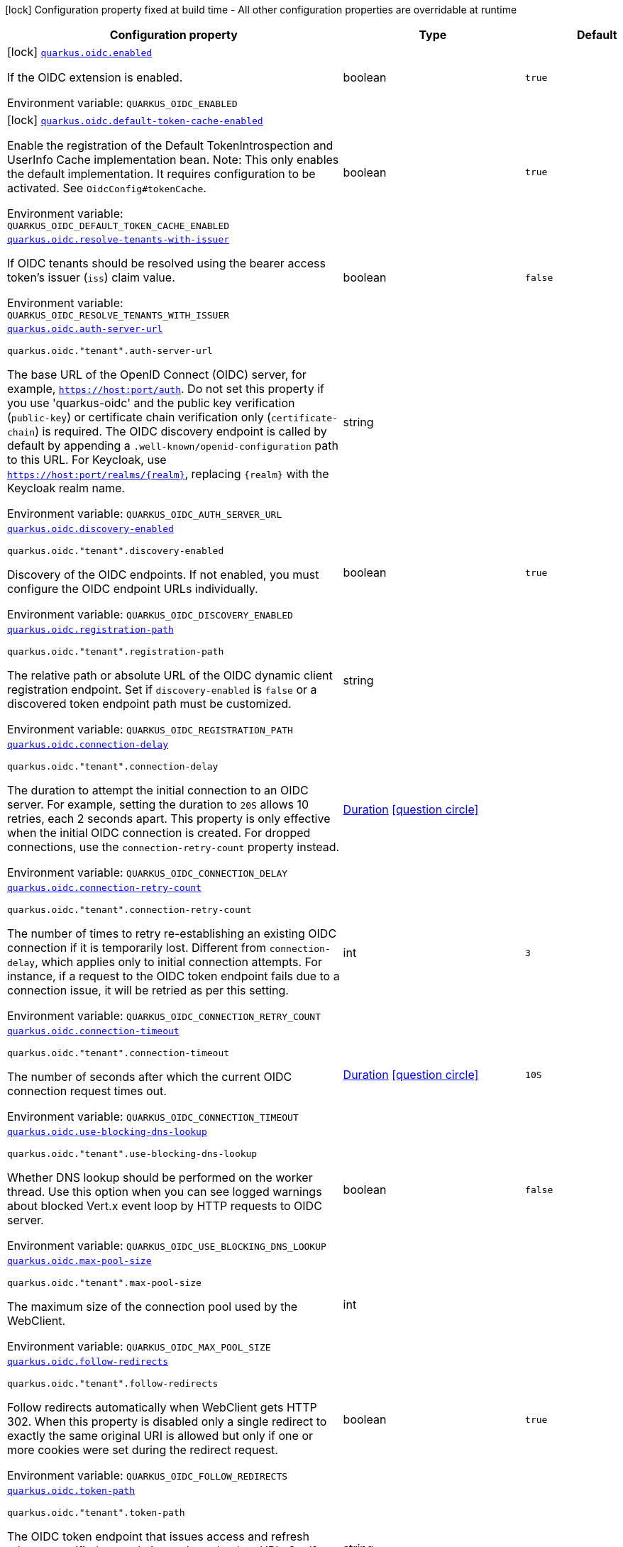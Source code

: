 [.configuration-legend]
icon:lock[title=Fixed at build time] Configuration property fixed at build time - All other configuration properties are overridable at runtime
[.configuration-reference.searchable, cols="80,.^10,.^10"]
|===

h|[.header-title]##Configuration property##
h|Type
h|Default

a|icon:lock[title=Fixed at build time] [[quarkus-oidc_quarkus-oidc-enabled]] [.property-path]##link:#quarkus-oidc_quarkus-oidc-enabled[`quarkus.oidc.enabled`]##
ifdef::add-copy-button-to-config-props[]
config_property_copy_button:+++quarkus.oidc.enabled+++[]
endif::add-copy-button-to-config-props[]


[.description]
--
If the OIDC extension is enabled.


ifdef::add-copy-button-to-env-var[]
Environment variable: env_var_with_copy_button:+++QUARKUS_OIDC_ENABLED+++[]
endif::add-copy-button-to-env-var[]
ifndef::add-copy-button-to-env-var[]
Environment variable: `+++QUARKUS_OIDC_ENABLED+++`
endif::add-copy-button-to-env-var[]
--
|boolean
|`true`

a|icon:lock[title=Fixed at build time] [[quarkus-oidc_quarkus-oidc-default-token-cache-enabled]] [.property-path]##link:#quarkus-oidc_quarkus-oidc-default-token-cache-enabled[`quarkus.oidc.default-token-cache-enabled`]##
ifdef::add-copy-button-to-config-props[]
config_property_copy_button:+++quarkus.oidc.default-token-cache-enabled+++[]
endif::add-copy-button-to-config-props[]


[.description]
--
Enable the registration of the Default TokenIntrospection and UserInfo Cache implementation bean. Note: This only enables the default implementation. It requires configuration to be activated. See `OidcConfig++#++tokenCache`.


ifdef::add-copy-button-to-env-var[]
Environment variable: env_var_with_copy_button:+++QUARKUS_OIDC_DEFAULT_TOKEN_CACHE_ENABLED+++[]
endif::add-copy-button-to-env-var[]
ifndef::add-copy-button-to-env-var[]
Environment variable: `+++QUARKUS_OIDC_DEFAULT_TOKEN_CACHE_ENABLED+++`
endif::add-copy-button-to-env-var[]
--
|boolean
|`true`

a| [[quarkus-oidc_quarkus-oidc-resolve-tenants-with-issuer]] [.property-path]##link:#quarkus-oidc_quarkus-oidc-resolve-tenants-with-issuer[`quarkus.oidc.resolve-tenants-with-issuer`]##
ifdef::add-copy-button-to-config-props[]
config_property_copy_button:+++quarkus.oidc.resolve-tenants-with-issuer+++[]
endif::add-copy-button-to-config-props[]


[.description]
--
If OIDC tenants should be resolved using the bearer access token's issuer (`iss`) claim value.


ifdef::add-copy-button-to-env-var[]
Environment variable: env_var_with_copy_button:+++QUARKUS_OIDC_RESOLVE_TENANTS_WITH_ISSUER+++[]
endif::add-copy-button-to-env-var[]
ifndef::add-copy-button-to-env-var[]
Environment variable: `+++QUARKUS_OIDC_RESOLVE_TENANTS_WITH_ISSUER+++`
endif::add-copy-button-to-env-var[]
--
|boolean
|`false`

a| [[quarkus-oidc_quarkus-oidc-auth-server-url]] [.property-path]##link:#quarkus-oidc_quarkus-oidc-auth-server-url[`quarkus.oidc.auth-server-url`]##
ifdef::add-copy-button-to-config-props[]
config_property_copy_button:+++quarkus.oidc.auth-server-url+++[]
endif::add-copy-button-to-config-props[]


`quarkus.oidc."tenant".auth-server-url`
ifdef::add-copy-button-to-config-props[]
config_property_copy_button:+++quarkus.oidc."tenant".auth-server-url+++[]
endif::add-copy-button-to-config-props[]

[.description]
--
The base URL of the OpenID Connect (OIDC) server, for example, `https://host:port/auth`. Do not set this property if you use 'quarkus-oidc' and the public key verification (`public-key`) or certificate chain verification only (`certificate-chain`) is required. The OIDC discovery endpoint is called by default by appending a `.well-known/openid-configuration` path to this URL. For Keycloak, use `https://host:port/realms/++{++realm++}++`, replacing `++{++realm++}++` with the Keycloak realm name.


ifdef::add-copy-button-to-env-var[]
Environment variable: env_var_with_copy_button:+++QUARKUS_OIDC_AUTH_SERVER_URL+++[]
endif::add-copy-button-to-env-var[]
ifndef::add-copy-button-to-env-var[]
Environment variable: `+++QUARKUS_OIDC_AUTH_SERVER_URL+++`
endif::add-copy-button-to-env-var[]
--
|string
|

a| [[quarkus-oidc_quarkus-oidc-discovery-enabled]] [.property-path]##link:#quarkus-oidc_quarkus-oidc-discovery-enabled[`quarkus.oidc.discovery-enabled`]##
ifdef::add-copy-button-to-config-props[]
config_property_copy_button:+++quarkus.oidc.discovery-enabled+++[]
endif::add-copy-button-to-config-props[]


`quarkus.oidc."tenant".discovery-enabled`
ifdef::add-copy-button-to-config-props[]
config_property_copy_button:+++quarkus.oidc."tenant".discovery-enabled+++[]
endif::add-copy-button-to-config-props[]

[.description]
--
Discovery of the OIDC endpoints. If not enabled, you must configure the OIDC endpoint URLs individually.


ifdef::add-copy-button-to-env-var[]
Environment variable: env_var_with_copy_button:+++QUARKUS_OIDC_DISCOVERY_ENABLED+++[]
endif::add-copy-button-to-env-var[]
ifndef::add-copy-button-to-env-var[]
Environment variable: `+++QUARKUS_OIDC_DISCOVERY_ENABLED+++`
endif::add-copy-button-to-env-var[]
--
|boolean
|`true`

a| [[quarkus-oidc_quarkus-oidc-registration-path]] [.property-path]##link:#quarkus-oidc_quarkus-oidc-registration-path[`quarkus.oidc.registration-path`]##
ifdef::add-copy-button-to-config-props[]
config_property_copy_button:+++quarkus.oidc.registration-path+++[]
endif::add-copy-button-to-config-props[]


`quarkus.oidc."tenant".registration-path`
ifdef::add-copy-button-to-config-props[]
config_property_copy_button:+++quarkus.oidc."tenant".registration-path+++[]
endif::add-copy-button-to-config-props[]

[.description]
--
The relative path or absolute URL of the OIDC dynamic client registration endpoint. Set if `discovery-enabled` is `false` or a discovered token endpoint path must be customized.


ifdef::add-copy-button-to-env-var[]
Environment variable: env_var_with_copy_button:+++QUARKUS_OIDC_REGISTRATION_PATH+++[]
endif::add-copy-button-to-env-var[]
ifndef::add-copy-button-to-env-var[]
Environment variable: `+++QUARKUS_OIDC_REGISTRATION_PATH+++`
endif::add-copy-button-to-env-var[]
--
|string
|

a| [[quarkus-oidc_quarkus-oidc-connection-delay]] [.property-path]##link:#quarkus-oidc_quarkus-oidc-connection-delay[`quarkus.oidc.connection-delay`]##
ifdef::add-copy-button-to-config-props[]
config_property_copy_button:+++quarkus.oidc.connection-delay+++[]
endif::add-copy-button-to-config-props[]


`quarkus.oidc."tenant".connection-delay`
ifdef::add-copy-button-to-config-props[]
config_property_copy_button:+++quarkus.oidc."tenant".connection-delay+++[]
endif::add-copy-button-to-config-props[]

[.description]
--
The duration to attempt the initial connection to an OIDC server. For example, setting the duration to `20S` allows 10 retries, each 2 seconds apart. This property is only effective when the initial OIDC connection is created. For dropped connections, use the `connection-retry-count` property instead.


ifdef::add-copy-button-to-env-var[]
Environment variable: env_var_with_copy_button:+++QUARKUS_OIDC_CONNECTION_DELAY+++[]
endif::add-copy-button-to-env-var[]
ifndef::add-copy-button-to-env-var[]
Environment variable: `+++QUARKUS_OIDC_CONNECTION_DELAY+++`
endif::add-copy-button-to-env-var[]
--
|link:https://docs.oracle.com/en/java/javase/17/docs/api/java.base/java/time/Duration.html[Duration] link:#duration-note-anchor-quarkus-oidc_quarkus-oidc[icon:question-circle[title=More information about the Duration format]]
|

a| [[quarkus-oidc_quarkus-oidc-connection-retry-count]] [.property-path]##link:#quarkus-oidc_quarkus-oidc-connection-retry-count[`quarkus.oidc.connection-retry-count`]##
ifdef::add-copy-button-to-config-props[]
config_property_copy_button:+++quarkus.oidc.connection-retry-count+++[]
endif::add-copy-button-to-config-props[]


`quarkus.oidc."tenant".connection-retry-count`
ifdef::add-copy-button-to-config-props[]
config_property_copy_button:+++quarkus.oidc."tenant".connection-retry-count+++[]
endif::add-copy-button-to-config-props[]

[.description]
--
The number of times to retry re-establishing an existing OIDC connection if it is temporarily lost. Different from `connection-delay`, which applies only to initial connection attempts. For instance, if a request to the OIDC token endpoint fails due to a connection issue, it will be retried as per this setting.


ifdef::add-copy-button-to-env-var[]
Environment variable: env_var_with_copy_button:+++QUARKUS_OIDC_CONNECTION_RETRY_COUNT+++[]
endif::add-copy-button-to-env-var[]
ifndef::add-copy-button-to-env-var[]
Environment variable: `+++QUARKUS_OIDC_CONNECTION_RETRY_COUNT+++`
endif::add-copy-button-to-env-var[]
--
|int
|`3`

a| [[quarkus-oidc_quarkus-oidc-connection-timeout]] [.property-path]##link:#quarkus-oidc_quarkus-oidc-connection-timeout[`quarkus.oidc.connection-timeout`]##
ifdef::add-copy-button-to-config-props[]
config_property_copy_button:+++quarkus.oidc.connection-timeout+++[]
endif::add-copy-button-to-config-props[]


`quarkus.oidc."tenant".connection-timeout`
ifdef::add-copy-button-to-config-props[]
config_property_copy_button:+++quarkus.oidc."tenant".connection-timeout+++[]
endif::add-copy-button-to-config-props[]

[.description]
--
The number of seconds after which the current OIDC connection request times out.


ifdef::add-copy-button-to-env-var[]
Environment variable: env_var_with_copy_button:+++QUARKUS_OIDC_CONNECTION_TIMEOUT+++[]
endif::add-copy-button-to-env-var[]
ifndef::add-copy-button-to-env-var[]
Environment variable: `+++QUARKUS_OIDC_CONNECTION_TIMEOUT+++`
endif::add-copy-button-to-env-var[]
--
|link:https://docs.oracle.com/en/java/javase/17/docs/api/java.base/java/time/Duration.html[Duration] link:#duration-note-anchor-quarkus-oidc_quarkus-oidc[icon:question-circle[title=More information about the Duration format]]
|`10S`

a| [[quarkus-oidc_quarkus-oidc-use-blocking-dns-lookup]] [.property-path]##link:#quarkus-oidc_quarkus-oidc-use-blocking-dns-lookup[`quarkus.oidc.use-blocking-dns-lookup`]##
ifdef::add-copy-button-to-config-props[]
config_property_copy_button:+++quarkus.oidc.use-blocking-dns-lookup+++[]
endif::add-copy-button-to-config-props[]


`quarkus.oidc."tenant".use-blocking-dns-lookup`
ifdef::add-copy-button-to-config-props[]
config_property_copy_button:+++quarkus.oidc."tenant".use-blocking-dns-lookup+++[]
endif::add-copy-button-to-config-props[]

[.description]
--
Whether DNS lookup should be performed on the worker thread. Use this option when you can see logged warnings about blocked Vert.x event loop by HTTP requests to OIDC server.


ifdef::add-copy-button-to-env-var[]
Environment variable: env_var_with_copy_button:+++QUARKUS_OIDC_USE_BLOCKING_DNS_LOOKUP+++[]
endif::add-copy-button-to-env-var[]
ifndef::add-copy-button-to-env-var[]
Environment variable: `+++QUARKUS_OIDC_USE_BLOCKING_DNS_LOOKUP+++`
endif::add-copy-button-to-env-var[]
--
|boolean
|`false`

a| [[quarkus-oidc_quarkus-oidc-max-pool-size]] [.property-path]##link:#quarkus-oidc_quarkus-oidc-max-pool-size[`quarkus.oidc.max-pool-size`]##
ifdef::add-copy-button-to-config-props[]
config_property_copy_button:+++quarkus.oidc.max-pool-size+++[]
endif::add-copy-button-to-config-props[]


`quarkus.oidc."tenant".max-pool-size`
ifdef::add-copy-button-to-config-props[]
config_property_copy_button:+++quarkus.oidc."tenant".max-pool-size+++[]
endif::add-copy-button-to-config-props[]

[.description]
--
The maximum size of the connection pool used by the WebClient.


ifdef::add-copy-button-to-env-var[]
Environment variable: env_var_with_copy_button:+++QUARKUS_OIDC_MAX_POOL_SIZE+++[]
endif::add-copy-button-to-env-var[]
ifndef::add-copy-button-to-env-var[]
Environment variable: `+++QUARKUS_OIDC_MAX_POOL_SIZE+++`
endif::add-copy-button-to-env-var[]
--
|int
|

a| [[quarkus-oidc_quarkus-oidc-follow-redirects]] [.property-path]##link:#quarkus-oidc_quarkus-oidc-follow-redirects[`quarkus.oidc.follow-redirects`]##
ifdef::add-copy-button-to-config-props[]
config_property_copy_button:+++quarkus.oidc.follow-redirects+++[]
endif::add-copy-button-to-config-props[]


`quarkus.oidc."tenant".follow-redirects`
ifdef::add-copy-button-to-config-props[]
config_property_copy_button:+++quarkus.oidc."tenant".follow-redirects+++[]
endif::add-copy-button-to-config-props[]

[.description]
--
Follow redirects automatically when WebClient gets HTTP 302. When this property is disabled only a single redirect to exactly the same original URI is allowed but only if one or more cookies were set during the redirect request.


ifdef::add-copy-button-to-env-var[]
Environment variable: env_var_with_copy_button:+++QUARKUS_OIDC_FOLLOW_REDIRECTS+++[]
endif::add-copy-button-to-env-var[]
ifndef::add-copy-button-to-env-var[]
Environment variable: `+++QUARKUS_OIDC_FOLLOW_REDIRECTS+++`
endif::add-copy-button-to-env-var[]
--
|boolean
|`true`

a| [[quarkus-oidc_quarkus-oidc-token-path]] [.property-path]##link:#quarkus-oidc_quarkus-oidc-token-path[`quarkus.oidc.token-path`]##
ifdef::add-copy-button-to-config-props[]
config_property_copy_button:+++quarkus.oidc.token-path+++[]
endif::add-copy-button-to-config-props[]


`quarkus.oidc."tenant".token-path`
ifdef::add-copy-button-to-config-props[]
config_property_copy_button:+++quarkus.oidc."tenant".token-path+++[]
endif::add-copy-button-to-config-props[]

[.description]
--
The OIDC token endpoint that issues access and refresh tokens; specified as a relative path or absolute URL. Set if `discovery-enabled` is `false` or a discovered token endpoint path must be customized.


ifdef::add-copy-button-to-env-var[]
Environment variable: env_var_with_copy_button:+++QUARKUS_OIDC_TOKEN_PATH+++[]
endif::add-copy-button-to-env-var[]
ifndef::add-copy-button-to-env-var[]
Environment variable: `+++QUARKUS_OIDC_TOKEN_PATH+++`
endif::add-copy-button-to-env-var[]
--
|string
|

a| [[quarkus-oidc_quarkus-oidc-revoke-path]] [.property-path]##link:#quarkus-oidc_quarkus-oidc-revoke-path[`quarkus.oidc.revoke-path`]##
ifdef::add-copy-button-to-config-props[]
config_property_copy_button:+++quarkus.oidc.revoke-path+++[]
endif::add-copy-button-to-config-props[]


`quarkus.oidc."tenant".revoke-path`
ifdef::add-copy-button-to-config-props[]
config_property_copy_button:+++quarkus.oidc."tenant".revoke-path+++[]
endif::add-copy-button-to-config-props[]

[.description]
--
The relative path or absolute URL of the OIDC token revocation endpoint.


ifdef::add-copy-button-to-env-var[]
Environment variable: env_var_with_copy_button:+++QUARKUS_OIDC_REVOKE_PATH+++[]
endif::add-copy-button-to-env-var[]
ifndef::add-copy-button-to-env-var[]
Environment variable: `+++QUARKUS_OIDC_REVOKE_PATH+++`
endif::add-copy-button-to-env-var[]
--
|string
|

a| [[quarkus-oidc_quarkus-oidc-client-id]] [.property-path]##link:#quarkus-oidc_quarkus-oidc-client-id[`quarkus.oidc.client-id`]##
ifdef::add-copy-button-to-config-props[]
config_property_copy_button:+++quarkus.oidc.client-id+++[]
endif::add-copy-button-to-config-props[]


`quarkus.oidc."tenant".client-id`
ifdef::add-copy-button-to-config-props[]
config_property_copy_button:+++quarkus.oidc."tenant".client-id+++[]
endif::add-copy-button-to-config-props[]

[.description]
--
The client id of the application. Each application has a client id that is used to identify the application. Setting the client id is not required if `application-type` is `service` and no token introspection is required.


ifdef::add-copy-button-to-env-var[]
Environment variable: env_var_with_copy_button:+++QUARKUS_OIDC_CLIENT_ID+++[]
endif::add-copy-button-to-env-var[]
ifndef::add-copy-button-to-env-var[]
Environment variable: `+++QUARKUS_OIDC_CLIENT_ID+++`
endif::add-copy-button-to-env-var[]
--
|string
|

a| [[quarkus-oidc_quarkus-oidc-client-name]] [.property-path]##link:#quarkus-oidc_quarkus-oidc-client-name[`quarkus.oidc.client-name`]##
ifdef::add-copy-button-to-config-props[]
config_property_copy_button:+++quarkus.oidc.client-name+++[]
endif::add-copy-button-to-config-props[]


`quarkus.oidc."tenant".client-name`
ifdef::add-copy-button-to-config-props[]
config_property_copy_button:+++quarkus.oidc."tenant".client-name+++[]
endif::add-copy-button-to-config-props[]

[.description]
--
The client name of the application. It is meant to represent a human readable description of the application which you may provide when an application (client) is registered in an OpenId Connect provider's dashboard. For example, you can set this property to have more informative log messages which record an activity of the given client.


ifdef::add-copy-button-to-env-var[]
Environment variable: env_var_with_copy_button:+++QUARKUS_OIDC_CLIENT_NAME+++[]
endif::add-copy-button-to-env-var[]
ifndef::add-copy-button-to-env-var[]
Environment variable: `+++QUARKUS_OIDC_CLIENT_NAME+++`
endif::add-copy-button-to-env-var[]
--
|string
|

a| [[quarkus-oidc_quarkus-oidc-tenant-id]] [.property-path]##link:#quarkus-oidc_quarkus-oidc-tenant-id[`quarkus.oidc.tenant-id`]##
ifdef::add-copy-button-to-config-props[]
config_property_copy_button:+++quarkus.oidc.tenant-id+++[]
endif::add-copy-button-to-config-props[]


`quarkus.oidc."tenant".tenant-id`
ifdef::add-copy-button-to-config-props[]
config_property_copy_button:+++quarkus.oidc."tenant".tenant-id+++[]
endif::add-copy-button-to-config-props[]

[.description]
--
A unique tenant identifier. It can be set by `TenantConfigResolver` providers, which resolve the tenant configuration dynamically.


ifdef::add-copy-button-to-env-var[]
Environment variable: env_var_with_copy_button:+++QUARKUS_OIDC_TENANT_ID+++[]
endif::add-copy-button-to-env-var[]
ifndef::add-copy-button-to-env-var[]
Environment variable: `+++QUARKUS_OIDC_TENANT_ID+++`
endif::add-copy-button-to-env-var[]
--
|string
|

a| [[quarkus-oidc_quarkus-oidc-tenant-enabled]] [.property-path]##link:#quarkus-oidc_quarkus-oidc-tenant-enabled[`quarkus.oidc.tenant-enabled`]##
ifdef::add-copy-button-to-config-props[]
config_property_copy_button:+++quarkus.oidc.tenant-enabled+++[]
endif::add-copy-button-to-config-props[]


`quarkus.oidc."tenant".tenant-enabled`
ifdef::add-copy-button-to-config-props[]
config_property_copy_button:+++quarkus.oidc."tenant".tenant-enabled+++[]
endif::add-copy-button-to-config-props[]

[.description]
--
If this tenant configuration is enabled. The default tenant is disabled if it is not configured but a `TenantConfigResolver` that resolves tenant configurations is registered, or named tenants are configured. In this case, you do not need to disable the default tenant.


ifdef::add-copy-button-to-env-var[]
Environment variable: env_var_with_copy_button:+++QUARKUS_OIDC_TENANT_ENABLED+++[]
endif::add-copy-button-to-env-var[]
ifndef::add-copy-button-to-env-var[]
Environment variable: `+++QUARKUS_OIDC_TENANT_ENABLED+++`
endif::add-copy-button-to-env-var[]
--
|boolean
|`true`

a| [[quarkus-oidc_quarkus-oidc-application-type]] [.property-path]##link:#quarkus-oidc_quarkus-oidc-application-type[`quarkus.oidc.application-type`]##
ifdef::add-copy-button-to-config-props[]
config_property_copy_button:+++quarkus.oidc.application-type+++[]
endif::add-copy-button-to-config-props[]


`quarkus.oidc."tenant".application-type`
ifdef::add-copy-button-to-config-props[]
config_property_copy_button:+++quarkus.oidc."tenant".application-type+++[]
endif::add-copy-button-to-config-props[]

[.description]
--
The application type, which can be one of the following `ApplicationType` values.


ifdef::add-copy-button-to-env-var[]
Environment variable: env_var_with_copy_button:+++QUARKUS_OIDC_APPLICATION_TYPE+++[]
endif::add-copy-button-to-env-var[]
ifndef::add-copy-button-to-env-var[]
Environment variable: `+++QUARKUS_OIDC_APPLICATION_TYPE+++`
endif::add-copy-button-to-env-var[]
--
a|tooltip:web-app[A `WEB_APP` is a client that serves pages, usually a front-end application. For this type of client the Authorization Code Flow is defined as the preferred method for authenticating users.], tooltip:service[A `SERVICE` is a client that has a set of protected HTTP resources, usually a backend application following the RESTful Architectural Design. For this type of client, the Bearer Authorization method is defined as the preferred method for authenticating and authorizing users.], tooltip:hybrid[A combined `SERVICE` and `WEB_APP` client. For this type of client, the Bearer Authorization method is used if the Authorization header is set and Authorization Code Flow - if not.]
|tooltip:service[A {@code SERVICE} is a client that has a set of protected HTTP resources, usually a backend application following the RESTful Architectural Design. For this type of client, the Bearer Authorization method is defined as the preferred method for authenticating and authorizing users.]

a| [[quarkus-oidc_quarkus-oidc-authorization-path]] [.property-path]##link:#quarkus-oidc_quarkus-oidc-authorization-path[`quarkus.oidc.authorization-path`]##
ifdef::add-copy-button-to-config-props[]
config_property_copy_button:+++quarkus.oidc.authorization-path+++[]
endif::add-copy-button-to-config-props[]


`quarkus.oidc."tenant".authorization-path`
ifdef::add-copy-button-to-config-props[]
config_property_copy_button:+++quarkus.oidc."tenant".authorization-path+++[]
endif::add-copy-button-to-config-props[]

[.description]
--
The relative path or absolute URL of the OpenID Connect (OIDC) authorization endpoint, which authenticates users. You must set this property for `web-app` applications if OIDC discovery is disabled. This property is ignored if OIDC discovery is enabled.


ifdef::add-copy-button-to-env-var[]
Environment variable: env_var_with_copy_button:+++QUARKUS_OIDC_AUTHORIZATION_PATH+++[]
endif::add-copy-button-to-env-var[]
ifndef::add-copy-button-to-env-var[]
Environment variable: `+++QUARKUS_OIDC_AUTHORIZATION_PATH+++`
endif::add-copy-button-to-env-var[]
--
|string
|

a| [[quarkus-oidc_quarkus-oidc-user-info-path]] [.property-path]##link:#quarkus-oidc_quarkus-oidc-user-info-path[`quarkus.oidc.user-info-path`]##
ifdef::add-copy-button-to-config-props[]
config_property_copy_button:+++quarkus.oidc.user-info-path+++[]
endif::add-copy-button-to-config-props[]


`quarkus.oidc."tenant".user-info-path`
ifdef::add-copy-button-to-config-props[]
config_property_copy_button:+++quarkus.oidc."tenant".user-info-path+++[]
endif::add-copy-button-to-config-props[]

[.description]
--
The relative path or absolute URL of the OIDC UserInfo endpoint. You must set this property for `web-app` applications if OIDC discovery is disabled and the `authentication.user-info-required` property is enabled. This property is ignored if OIDC discovery is enabled.


ifdef::add-copy-button-to-env-var[]
Environment variable: env_var_with_copy_button:+++QUARKUS_OIDC_USER_INFO_PATH+++[]
endif::add-copy-button-to-env-var[]
ifndef::add-copy-button-to-env-var[]
Environment variable: `+++QUARKUS_OIDC_USER_INFO_PATH+++`
endif::add-copy-button-to-env-var[]
--
|string
|

a| [[quarkus-oidc_quarkus-oidc-introspection-path]] [.property-path]##link:#quarkus-oidc_quarkus-oidc-introspection-path[`quarkus.oidc.introspection-path`]##
ifdef::add-copy-button-to-config-props[]
config_property_copy_button:+++quarkus.oidc.introspection-path+++[]
endif::add-copy-button-to-config-props[]


`quarkus.oidc."tenant".introspection-path`
ifdef::add-copy-button-to-config-props[]
config_property_copy_button:+++quarkus.oidc."tenant".introspection-path+++[]
endif::add-copy-button-to-config-props[]

[.description]
--
Relative path or absolute URL of the OIDC RFC7662 introspection endpoint which can introspect both opaque and JSON Web Token (JWT) tokens. This property must be set if OIDC discovery is disabled and 1) the opaque bearer access tokens must be verified or 2) JWT tokens must be verified while the cached JWK verification set with no matching JWK is being refreshed. This property is ignored if the discovery is enabled.


ifdef::add-copy-button-to-env-var[]
Environment variable: env_var_with_copy_button:+++QUARKUS_OIDC_INTROSPECTION_PATH+++[]
endif::add-copy-button-to-env-var[]
ifndef::add-copy-button-to-env-var[]
Environment variable: `+++QUARKUS_OIDC_INTROSPECTION_PATH+++`
endif::add-copy-button-to-env-var[]
--
|string
|

a| [[quarkus-oidc_quarkus-oidc-jwks-path]] [.property-path]##link:#quarkus-oidc_quarkus-oidc-jwks-path[`quarkus.oidc.jwks-path`]##
ifdef::add-copy-button-to-config-props[]
config_property_copy_button:+++quarkus.oidc.jwks-path+++[]
endif::add-copy-button-to-config-props[]


`quarkus.oidc."tenant".jwks-path`
ifdef::add-copy-button-to-config-props[]
config_property_copy_button:+++quarkus.oidc."tenant".jwks-path+++[]
endif::add-copy-button-to-config-props[]

[.description]
--
Relative path or absolute URL of the OIDC JSON Web Key Set (JWKS) endpoint which returns a JSON Web Key Verification Set. This property should be set if OIDC discovery is disabled and the local JWT verification is required. This property is ignored if the discovery is enabled.


ifdef::add-copy-button-to-env-var[]
Environment variable: env_var_with_copy_button:+++QUARKUS_OIDC_JWKS_PATH+++[]
endif::add-copy-button-to-env-var[]
ifndef::add-copy-button-to-env-var[]
Environment variable: `+++QUARKUS_OIDC_JWKS_PATH+++`
endif::add-copy-button-to-env-var[]
--
|string
|

a| [[quarkus-oidc_quarkus-oidc-end-session-path]] [.property-path]##link:#quarkus-oidc_quarkus-oidc-end-session-path[`quarkus.oidc.end-session-path`]##
ifdef::add-copy-button-to-config-props[]
config_property_copy_button:+++quarkus.oidc.end-session-path+++[]
endif::add-copy-button-to-config-props[]


`quarkus.oidc."tenant".end-session-path`
ifdef::add-copy-button-to-config-props[]
config_property_copy_button:+++quarkus.oidc."tenant".end-session-path+++[]
endif::add-copy-button-to-config-props[]

[.description]
--
Relative path or absolute URL of the OIDC end_session_endpoint. This property must be set if OIDC discovery is disabled and RP Initiated Logout support for the `web-app` applications is required. This property is ignored if the discovery is enabled.


ifdef::add-copy-button-to-env-var[]
Environment variable: env_var_with_copy_button:+++QUARKUS_OIDC_END_SESSION_PATH+++[]
endif::add-copy-button-to-env-var[]
ifndef::add-copy-button-to-env-var[]
Environment variable: `+++QUARKUS_OIDC_END_SESSION_PATH+++`
endif::add-copy-button-to-env-var[]
--
|string
|

a| [[quarkus-oidc_quarkus-oidc-tenant-paths]] [.property-path]##link:#quarkus-oidc_quarkus-oidc-tenant-paths[`quarkus.oidc.tenant-paths`]##
ifdef::add-copy-button-to-config-props[]
config_property_copy_button:+++quarkus.oidc.tenant-paths+++[]
endif::add-copy-button-to-config-props[]


`quarkus.oidc."tenant".tenant-paths`
ifdef::add-copy-button-to-config-props[]
config_property_copy_button:+++quarkus.oidc."tenant".tenant-paths+++[]
endif::add-copy-button-to-config-props[]

[.description]
--
The paths which must be secured by this tenant. Tenant with the most specific path wins.
Please see the xref:security-openid-connect-multitenancy.adoc#configure-tenant-paths[Configure tenant paths]
section of the OIDC multitenancy guide for explanation of allowed path patterns.


ifdef::add-copy-button-to-env-var[]
Environment variable: env_var_with_copy_button:+++QUARKUS_OIDC_TENANT_PATHS+++[]
endif::add-copy-button-to-env-var[]
ifndef::add-copy-button-to-env-var[]
Environment variable: `+++QUARKUS_OIDC_TENANT_PATHS+++`
endif::add-copy-button-to-env-var[]
--
|list of string
|

a| [[quarkus-oidc_quarkus-oidc-public-key]] [.property-path]##link:#quarkus-oidc_quarkus-oidc-public-key[`quarkus.oidc.public-key`]##
ifdef::add-copy-button-to-config-props[]
config_property_copy_button:+++quarkus.oidc.public-key+++[]
endif::add-copy-button-to-config-props[]


`quarkus.oidc."tenant".public-key`
ifdef::add-copy-button-to-config-props[]
config_property_copy_button:+++quarkus.oidc."tenant".public-key+++[]
endif::add-copy-button-to-config-props[]

[.description]
--
The public key for the local JWT token verification. OIDC server connection is not created when this property is set.


ifdef::add-copy-button-to-env-var[]
Environment variable: env_var_with_copy_button:+++QUARKUS_OIDC_PUBLIC_KEY+++[]
endif::add-copy-button-to-env-var[]
ifndef::add-copy-button-to-env-var[]
Environment variable: `+++QUARKUS_OIDC_PUBLIC_KEY+++`
endif::add-copy-button-to-env-var[]
--
|string
|

a| [[quarkus-oidc_quarkus-oidc-allow-token-introspection-cache]] [.property-path]##link:#quarkus-oidc_quarkus-oidc-allow-token-introspection-cache[`quarkus.oidc.allow-token-introspection-cache`]##
ifdef::add-copy-button-to-config-props[]
config_property_copy_button:+++quarkus.oidc.allow-token-introspection-cache+++[]
endif::add-copy-button-to-config-props[]


`quarkus.oidc."tenant".allow-token-introspection-cache`
ifdef::add-copy-button-to-config-props[]
config_property_copy_button:+++quarkus.oidc."tenant".allow-token-introspection-cache+++[]
endif::add-copy-button-to-config-props[]

[.description]
--
Allow caching the token introspection data. Note enabling this property does not enable the cache itself but only permits to cache the token introspection for a given tenant. If the default token cache can be used, see `OidcConfig.TokenCache` to enable it.


ifdef::add-copy-button-to-env-var[]
Environment variable: env_var_with_copy_button:+++QUARKUS_OIDC_ALLOW_TOKEN_INTROSPECTION_CACHE+++[]
endif::add-copy-button-to-env-var[]
ifndef::add-copy-button-to-env-var[]
Environment variable: `+++QUARKUS_OIDC_ALLOW_TOKEN_INTROSPECTION_CACHE+++`
endif::add-copy-button-to-env-var[]
--
|boolean
|`true`

a| [[quarkus-oidc_quarkus-oidc-allow-user-info-cache]] [.property-path]##link:#quarkus-oidc_quarkus-oidc-allow-user-info-cache[`quarkus.oidc.allow-user-info-cache`]##
ifdef::add-copy-button-to-config-props[]
config_property_copy_button:+++quarkus.oidc.allow-user-info-cache+++[]
endif::add-copy-button-to-config-props[]


`quarkus.oidc."tenant".allow-user-info-cache`
ifdef::add-copy-button-to-config-props[]
config_property_copy_button:+++quarkus.oidc."tenant".allow-user-info-cache+++[]
endif::add-copy-button-to-config-props[]

[.description]
--
Allow caching the user info data. Note enabling this property does not enable the cache itself but only permits to cache the user info data for a given tenant. If the default token cache can be used, see `OidcConfig.TokenCache` to enable it.


ifdef::add-copy-button-to-env-var[]
Environment variable: env_var_with_copy_button:+++QUARKUS_OIDC_ALLOW_USER_INFO_CACHE+++[]
endif::add-copy-button-to-env-var[]
ifndef::add-copy-button-to-env-var[]
Environment variable: `+++QUARKUS_OIDC_ALLOW_USER_INFO_CACHE+++`
endif::add-copy-button-to-env-var[]
--
|boolean
|`true`

a| [[quarkus-oidc_quarkus-oidc-cache-user-info-in-idtoken]] [.property-path]##link:#quarkus-oidc_quarkus-oidc-cache-user-info-in-idtoken[`quarkus.oidc.cache-user-info-in-idtoken`]##
ifdef::add-copy-button-to-config-props[]
config_property_copy_button:+++quarkus.oidc.cache-user-info-in-idtoken+++[]
endif::add-copy-button-to-config-props[]


`quarkus.oidc."tenant".cache-user-info-in-idtoken`
ifdef::add-copy-button-to-config-props[]
config_property_copy_button:+++quarkus.oidc."tenant".cache-user-info-in-idtoken+++[]
endif::add-copy-button-to-config-props[]

[.description]
--
Allow inlining UserInfo in IdToken instead of caching it in the token cache. This property is only checked when an internal IdToken is generated when OAuth2 providers do not return IdToken. Inlining UserInfo in the generated IdToken allows to store it in the session cookie and avoids introducing a cached state.

Inlining UserInfo in the generated IdToken is enabled if the session cookie is encrypted and the UserInfo cache is not enabled or caching UserInfo is disabled for the current tenant with the `allow-user-info-cache` property set to `false`.


ifdef::add-copy-button-to-env-var[]
Environment variable: env_var_with_copy_button:+++QUARKUS_OIDC_CACHE_USER_INFO_IN_IDTOKEN+++[]
endif::add-copy-button-to-env-var[]
ifndef::add-copy-button-to-env-var[]
Environment variable: `+++QUARKUS_OIDC_CACHE_USER_INFO_IN_IDTOKEN+++`
endif::add-copy-button-to-env-var[]
--
|boolean
|

a| [[quarkus-oidc_quarkus-oidc-provider]] [.property-path]##link:#quarkus-oidc_quarkus-oidc-provider[`quarkus.oidc.provider`]##
ifdef::add-copy-button-to-config-props[]
config_property_copy_button:+++quarkus.oidc.provider+++[]
endif::add-copy-button-to-config-props[]


`quarkus.oidc."tenant".provider`
ifdef::add-copy-button-to-config-props[]
config_property_copy_button:+++quarkus.oidc."tenant".provider+++[]
endif::add-copy-button-to-config-props[]

[.description]
--
Well known OpenId Connect provider identifier


ifdef::add-copy-button-to-env-var[]
Environment variable: env_var_with_copy_button:+++QUARKUS_OIDC_PROVIDER+++[]
endif::add-copy-button-to-env-var[]
ifndef::add-copy-button-to-env-var[]
Environment variable: `+++QUARKUS_OIDC_PROVIDER+++`
endif::add-copy-button-to-env-var[]
--
a|`apple`, `discord`, `facebook`, `github`, `google`, `linkedin`, `mastodon`, `microsoft`, `slack`, `spotify`, `strava`, `twitch`, `twitter`, `x`
|

h|[[quarkus-oidc_section_quarkus-oidc-devui]] [.section-name.section-level0]##link:#quarkus-oidc_section_quarkus-oidc-devui[OIDC Dev UI configuration which is effective in dev mode only]##
h|Type
h|Default

a|icon:lock[title=Fixed at build time] [[quarkus-oidc_quarkus-oidc-devui-grant-type]] [.property-path]##link:#quarkus-oidc_quarkus-oidc-devui-grant-type[`quarkus.oidc.devui.grant.type`]##
ifdef::add-copy-button-to-config-props[]
config_property_copy_button:+++quarkus.oidc.devui.grant.type+++[]
endif::add-copy-button-to-config-props[]


[.description]
--
Grant type which will be used to acquire a token to test the OIDC 'service' applications


ifdef::add-copy-button-to-env-var[]
Environment variable: env_var_with_copy_button:+++QUARKUS_OIDC_DEVUI_GRANT_TYPE+++[]
endif::add-copy-button-to-env-var[]
ifndef::add-copy-button-to-env-var[]
Environment variable: `+++QUARKUS_OIDC_DEVUI_GRANT_TYPE+++`
endif::add-copy-button-to-env-var[]
--
a|tooltip:client['client_credentials' grant], tooltip:password['password' grant], tooltip:code['authorization_code' grant], tooltip:implicit['implicit' grant]
|

a|icon:lock[title=Fixed at build time] [[quarkus-oidc_quarkus-oidc-devui-grant-options-option-name]] [.property-path]##link:#quarkus-oidc_quarkus-oidc-devui-grant-options-option-name[`quarkus.oidc.devui.grant-options."option-name"`]##
ifdef::add-copy-button-to-config-props[]
config_property_copy_button:+++quarkus.oidc.devui.grant-options."option-name"+++[]
endif::add-copy-button-to-config-props[]


[.description]
--
Grant options


ifdef::add-copy-button-to-env-var[]
Environment variable: env_var_with_copy_button:+++QUARKUS_OIDC_DEVUI_GRANT_OPTIONS__OPTION_NAME_+++[]
endif::add-copy-button-to-env-var[]
ifndef::add-copy-button-to-env-var[]
Environment variable: `+++QUARKUS_OIDC_DEVUI_GRANT_OPTIONS__OPTION_NAME_+++`
endif::add-copy-button-to-env-var[]
--
|Map<String,Map<String,String>>
|

a|icon:lock[title=Fixed at build time] [[quarkus-oidc_quarkus-oidc-devui-web-client-timeout]] [.property-path]##link:#quarkus-oidc_quarkus-oidc-devui-web-client-timeout[`quarkus.oidc.devui.web-client-timeout`]##
ifdef::add-copy-button-to-config-props[]
config_property_copy_button:+++quarkus.oidc.devui.web-client-timeout+++[]
endif::add-copy-button-to-config-props[]


[.description]
--
The WebClient timeout. Use this property to configure how long an HTTP client used by Dev UI handlers will wait for a response when requesting tokens from OpenId Connect Provider and sending them to the service endpoint.


ifdef::add-copy-button-to-env-var[]
Environment variable: env_var_with_copy_button:+++QUARKUS_OIDC_DEVUI_WEB_CLIENT_TIMEOUT+++[]
endif::add-copy-button-to-env-var[]
ifndef::add-copy-button-to-env-var[]
Environment variable: `+++QUARKUS_OIDC_DEVUI_WEB_CLIENT_TIMEOUT+++`
endif::add-copy-button-to-env-var[]
--
|link:https://docs.oracle.com/en/java/javase/17/docs/api/java.base/java/time/Duration.html[Duration] link:#duration-note-anchor-quarkus-oidc_quarkus-oidc[icon:question-circle[title=More information about the Duration format]]
|`4S`


h|[[quarkus-oidc_section_quarkus-oidc-proxy]] [.section-name.section-level0]##link:#quarkus-oidc_section_quarkus-oidc-proxy[HTTP proxy configuration]##
h|Type
h|Default

a| [[quarkus-oidc_quarkus-oidc-proxy-host]] [.property-path]##link:#quarkus-oidc_quarkus-oidc-proxy-host[`quarkus.oidc.proxy.host`]##
ifdef::add-copy-button-to-config-props[]
config_property_copy_button:+++quarkus.oidc.proxy.host+++[]
endif::add-copy-button-to-config-props[]


`quarkus.oidc."tenant".proxy.host`
ifdef::add-copy-button-to-config-props[]
config_property_copy_button:+++quarkus.oidc."tenant".proxy.host+++[]
endif::add-copy-button-to-config-props[]

[.description]
--
The host name or IP address of the Proxy. +
Note: If the OIDC adapter requires a Proxy to talk with the OIDC server (Provider), set this value to enable the usage of a Proxy.


ifdef::add-copy-button-to-env-var[]
Environment variable: env_var_with_copy_button:+++QUARKUS_OIDC_PROXY_HOST+++[]
endif::add-copy-button-to-env-var[]
ifndef::add-copy-button-to-env-var[]
Environment variable: `+++QUARKUS_OIDC_PROXY_HOST+++`
endif::add-copy-button-to-env-var[]
--
|string
|

a| [[quarkus-oidc_quarkus-oidc-proxy-port]] [.property-path]##link:#quarkus-oidc_quarkus-oidc-proxy-port[`quarkus.oidc.proxy.port`]##
ifdef::add-copy-button-to-config-props[]
config_property_copy_button:+++quarkus.oidc.proxy.port+++[]
endif::add-copy-button-to-config-props[]


`quarkus.oidc."tenant".proxy.port`
ifdef::add-copy-button-to-config-props[]
config_property_copy_button:+++quarkus.oidc."tenant".proxy.port+++[]
endif::add-copy-button-to-config-props[]

[.description]
--
The port number of the Proxy. The default value is `80`.


ifdef::add-copy-button-to-env-var[]
Environment variable: env_var_with_copy_button:+++QUARKUS_OIDC_PROXY_PORT+++[]
endif::add-copy-button-to-env-var[]
ifndef::add-copy-button-to-env-var[]
Environment variable: `+++QUARKUS_OIDC_PROXY_PORT+++`
endif::add-copy-button-to-env-var[]
--
|int
|`80`

a| [[quarkus-oidc_quarkus-oidc-proxy-username]] [.property-path]##link:#quarkus-oidc_quarkus-oidc-proxy-username[`quarkus.oidc.proxy.username`]##
ifdef::add-copy-button-to-config-props[]
config_property_copy_button:+++quarkus.oidc.proxy.username+++[]
endif::add-copy-button-to-config-props[]


`quarkus.oidc."tenant".proxy.username`
ifdef::add-copy-button-to-config-props[]
config_property_copy_button:+++quarkus.oidc."tenant".proxy.username+++[]
endif::add-copy-button-to-config-props[]

[.description]
--
The username, if the Proxy needs authentication.


ifdef::add-copy-button-to-env-var[]
Environment variable: env_var_with_copy_button:+++QUARKUS_OIDC_PROXY_USERNAME+++[]
endif::add-copy-button-to-env-var[]
ifndef::add-copy-button-to-env-var[]
Environment variable: `+++QUARKUS_OIDC_PROXY_USERNAME+++`
endif::add-copy-button-to-env-var[]
--
|string
|

a| [[quarkus-oidc_quarkus-oidc-proxy-password]] [.property-path]##link:#quarkus-oidc_quarkus-oidc-proxy-password[`quarkus.oidc.proxy.password`]##
ifdef::add-copy-button-to-config-props[]
config_property_copy_button:+++quarkus.oidc.proxy.password+++[]
endif::add-copy-button-to-config-props[]


`quarkus.oidc."tenant".proxy.password`
ifdef::add-copy-button-to-config-props[]
config_property_copy_button:+++quarkus.oidc."tenant".proxy.password+++[]
endif::add-copy-button-to-config-props[]

[.description]
--
The password, if the Proxy needs authentication.


ifdef::add-copy-button-to-env-var[]
Environment variable: env_var_with_copy_button:+++QUARKUS_OIDC_PROXY_PASSWORD+++[]
endif::add-copy-button-to-env-var[]
ifndef::add-copy-button-to-env-var[]
Environment variable: `+++QUARKUS_OIDC_PROXY_PASSWORD+++`
endif::add-copy-button-to-env-var[]
--
|string
|


h|[[quarkus-oidc_section_quarkus-oidc-tls]] [.section-name.section-level0]##link:#quarkus-oidc_section_quarkus-oidc-tls[TLS configuration]##
h|Type
h|Default

a| [[quarkus-oidc_quarkus-oidc-tls-tls-configuration-name]] [.property-path]##link:#quarkus-oidc_quarkus-oidc-tls-tls-configuration-name[`quarkus.oidc.tls.tls-configuration-name`]##
ifdef::add-copy-button-to-config-props[]
config_property_copy_button:+++quarkus.oidc.tls.tls-configuration-name+++[]
endif::add-copy-button-to-config-props[]


`quarkus.oidc."tenant".tls.tls-configuration-name`
ifdef::add-copy-button-to-config-props[]
config_property_copy_button:+++quarkus.oidc."tenant".tls.tls-configuration-name+++[]
endif::add-copy-button-to-config-props[]

[.description]
--
The name of the TLS configuration to use.

If a name is configured, it uses the configuration from `quarkus.tls.<name>.++*++` If a name is configured, but no TLS configuration is found with that name then an error will be thrown.

The default TLS configuration is *not* used by default.


ifdef::add-copy-button-to-env-var[]
Environment variable: env_var_with_copy_button:+++QUARKUS_OIDC_TLS_TLS_CONFIGURATION_NAME+++[]
endif::add-copy-button-to-env-var[]
ifndef::add-copy-button-to-env-var[]
Environment variable: `+++QUARKUS_OIDC_TLS_TLS_CONFIGURATION_NAME+++`
endif::add-copy-button-to-env-var[]
--
|string
|


h|[[quarkus-oidc_section_quarkus-oidc-credentials]] [.section-name.section-level0]##link:#quarkus-oidc_section_quarkus-oidc-credentials[Different authentication options for OIDC client to access OIDC token and other secured endpoints]##
h|Type
h|Default

a| [[quarkus-oidc_quarkus-oidc-credentials-secret]] [.property-path]##link:#quarkus-oidc_quarkus-oidc-credentials-secret[`quarkus.oidc.credentials.secret`]##
ifdef::add-copy-button-to-config-props[]
config_property_copy_button:+++quarkus.oidc.credentials.secret+++[]
endif::add-copy-button-to-config-props[]


`quarkus.oidc."tenant".credentials.secret`
ifdef::add-copy-button-to-config-props[]
config_property_copy_button:+++quarkus.oidc."tenant".credentials.secret+++[]
endif::add-copy-button-to-config-props[]

[.description]
--
The client secret used by the `client_secret_basic` authentication method. Must be set unless a secret is set in `client-secret` or `jwt` client authentication is required. You can use `client-secret.value` instead, but both properties are mutually exclusive.


ifdef::add-copy-button-to-env-var[]
Environment variable: env_var_with_copy_button:+++QUARKUS_OIDC_CREDENTIALS_SECRET+++[]
endif::add-copy-button-to-env-var[]
ifndef::add-copy-button-to-env-var[]
Environment variable: `+++QUARKUS_OIDC_CREDENTIALS_SECRET+++`
endif::add-copy-button-to-env-var[]
--
|string
|

a| [[quarkus-oidc_quarkus-oidc-credentials-client-secret-value]] [.property-path]##link:#quarkus-oidc_quarkus-oidc-credentials-client-secret-value[`quarkus.oidc.credentials.client-secret.value`]##
ifdef::add-copy-button-to-config-props[]
config_property_copy_button:+++quarkus.oidc.credentials.client-secret.value+++[]
endif::add-copy-button-to-config-props[]


`quarkus.oidc."tenant".credentials.client-secret.value`
ifdef::add-copy-button-to-config-props[]
config_property_copy_button:+++quarkus.oidc."tenant".credentials.client-secret.value+++[]
endif::add-copy-button-to-config-props[]

[.description]
--
The client secret value. This value is ignored if `credentials.secret` is set. Must be set unless a secret is set in `client-secret` or `jwt` client authentication is required.


ifdef::add-copy-button-to-env-var[]
Environment variable: env_var_with_copy_button:+++QUARKUS_OIDC_CREDENTIALS_CLIENT_SECRET_VALUE+++[]
endif::add-copy-button-to-env-var[]
ifndef::add-copy-button-to-env-var[]
Environment variable: `+++QUARKUS_OIDC_CREDENTIALS_CLIENT_SECRET_VALUE+++`
endif::add-copy-button-to-env-var[]
--
|string
|

a| [[quarkus-oidc_quarkus-oidc-credentials-client-secret-provider-name]] [.property-path]##link:#quarkus-oidc_quarkus-oidc-credentials-client-secret-provider-name[`quarkus.oidc.credentials.client-secret.provider.name`]##
ifdef::add-copy-button-to-config-props[]
config_property_copy_button:+++quarkus.oidc.credentials.client-secret.provider.name+++[]
endif::add-copy-button-to-config-props[]


`quarkus.oidc."tenant".credentials.client-secret.provider.name`
ifdef::add-copy-button-to-config-props[]
config_property_copy_button:+++quarkus.oidc."tenant".credentials.client-secret.provider.name+++[]
endif::add-copy-button-to-config-props[]

[.description]
--
The CredentialsProvider bean name, which should only be set if more than one CredentialsProvider is registered


ifdef::add-copy-button-to-env-var[]
Environment variable: env_var_with_copy_button:+++QUARKUS_OIDC_CREDENTIALS_CLIENT_SECRET_PROVIDER_NAME+++[]
endif::add-copy-button-to-env-var[]
ifndef::add-copy-button-to-env-var[]
Environment variable: `+++QUARKUS_OIDC_CREDENTIALS_CLIENT_SECRET_PROVIDER_NAME+++`
endif::add-copy-button-to-env-var[]
--
|string
|

a| [[quarkus-oidc_quarkus-oidc-credentials-client-secret-provider-keyring-name]] [.property-path]##link:#quarkus-oidc_quarkus-oidc-credentials-client-secret-provider-keyring-name[`quarkus.oidc.credentials.client-secret.provider.keyring-name`]##
ifdef::add-copy-button-to-config-props[]
config_property_copy_button:+++quarkus.oidc.credentials.client-secret.provider.keyring-name+++[]
endif::add-copy-button-to-config-props[]


`quarkus.oidc."tenant".credentials.client-secret.provider.keyring-name`
ifdef::add-copy-button-to-config-props[]
config_property_copy_button:+++quarkus.oidc."tenant".credentials.client-secret.provider.keyring-name+++[]
endif::add-copy-button-to-config-props[]

[.description]
--
The CredentialsProvider keyring name. The keyring name is only required when the CredentialsProvider being used requires the keyring name to look up the secret, which is often the case when a CredentialsProvider is shared by multiple extensions to retrieve credentials from a more dynamic source like a vault instance or secret manager


ifdef::add-copy-button-to-env-var[]
Environment variable: env_var_with_copy_button:+++QUARKUS_OIDC_CREDENTIALS_CLIENT_SECRET_PROVIDER_KEYRING_NAME+++[]
endif::add-copy-button-to-env-var[]
ifndef::add-copy-button-to-env-var[]
Environment variable: `+++QUARKUS_OIDC_CREDENTIALS_CLIENT_SECRET_PROVIDER_KEYRING_NAME+++`
endif::add-copy-button-to-env-var[]
--
|string
|

a| [[quarkus-oidc_quarkus-oidc-credentials-client-secret-provider-key]] [.property-path]##link:#quarkus-oidc_quarkus-oidc-credentials-client-secret-provider-key[`quarkus.oidc.credentials.client-secret.provider.key`]##
ifdef::add-copy-button-to-config-props[]
config_property_copy_button:+++quarkus.oidc.credentials.client-secret.provider.key+++[]
endif::add-copy-button-to-config-props[]


`quarkus.oidc."tenant".credentials.client-secret.provider.key`
ifdef::add-copy-button-to-config-props[]
config_property_copy_button:+++quarkus.oidc."tenant".credentials.client-secret.provider.key+++[]
endif::add-copy-button-to-config-props[]

[.description]
--
The CredentialsProvider client secret key


ifdef::add-copy-button-to-env-var[]
Environment variable: env_var_with_copy_button:+++QUARKUS_OIDC_CREDENTIALS_CLIENT_SECRET_PROVIDER_KEY+++[]
endif::add-copy-button-to-env-var[]
ifndef::add-copy-button-to-env-var[]
Environment variable: `+++QUARKUS_OIDC_CREDENTIALS_CLIENT_SECRET_PROVIDER_KEY+++`
endif::add-copy-button-to-env-var[]
--
|string
|

a| [[quarkus-oidc_quarkus-oidc-credentials-client-secret-method]] [.property-path]##link:#quarkus-oidc_quarkus-oidc-credentials-client-secret-method[`quarkus.oidc.credentials.client-secret.method`]##
ifdef::add-copy-button-to-config-props[]
config_property_copy_button:+++quarkus.oidc.credentials.client-secret.method+++[]
endif::add-copy-button-to-config-props[]


`quarkus.oidc."tenant".credentials.client-secret.method`
ifdef::add-copy-button-to-config-props[]
config_property_copy_button:+++quarkus.oidc."tenant".credentials.client-secret.method+++[]
endif::add-copy-button-to-config-props[]

[.description]
--
The authentication method. If the `clientSecret.value` secret is set, this method is `basic` by default.


ifdef::add-copy-button-to-env-var[]
Environment variable: env_var_with_copy_button:+++QUARKUS_OIDC_CREDENTIALS_CLIENT_SECRET_METHOD+++[]
endif::add-copy-button-to-env-var[]
ifndef::add-copy-button-to-env-var[]
Environment variable: `+++QUARKUS_OIDC_CREDENTIALS_CLIENT_SECRET_METHOD+++`
endif::add-copy-button-to-env-var[]
--
a|tooltip:basic[`client_secret_basic` (default)\: The client id and secret are submitted with the HTTP Authorization Basic scheme.], tooltip:post[`client_secret_post`\: The client id and secret are submitted as the `client_id` and `client_secret` form parameters.], tooltip:post-jwt[`client_secret_jwt`\: The client id and generated JWT secret are submitted as the `client_id` and `client_secret` form parameters.], tooltip:query[client id and secret are submitted as HTTP query parameters. This option is only supported by the OIDC extension.]
|

a| [[quarkus-oidc_quarkus-oidc-credentials-jwt-source]] [.property-path]##link:#quarkus-oidc_quarkus-oidc-credentials-jwt-source[`quarkus.oidc.credentials.jwt.source`]##
ifdef::add-copy-button-to-config-props[]
config_property_copy_button:+++quarkus.oidc.credentials.jwt.source+++[]
endif::add-copy-button-to-config-props[]


`quarkus.oidc."tenant".credentials.jwt.source`
ifdef::add-copy-button-to-config-props[]
config_property_copy_button:+++quarkus.oidc."tenant".credentials.jwt.source+++[]
endif::add-copy-button-to-config-props[]

[.description]
--
JWT token source: OIDC provider client or an existing JWT bearer token.


ifdef::add-copy-button-to-env-var[]
Environment variable: env_var_with_copy_button:+++QUARKUS_OIDC_CREDENTIALS_JWT_SOURCE+++[]
endif::add-copy-button-to-env-var[]
ifndef::add-copy-button-to-env-var[]
Environment variable: `+++QUARKUS_OIDC_CREDENTIALS_JWT_SOURCE+++`
endif::add-copy-button-to-env-var[]
--
a|tooltip:client[JWT token is generated by the OIDC provider client to support `client_secret_jwt` and `private_key_jwt` authentication methods.], tooltip:bearer[JWT bearer token is used as a client assertion\: https\://www.rfc-editor.org/rfc/rfc7523++#++section-2.2.]
|tooltip:client[JWT token is generated by the OIDC provider client to support `client_secret_jwt` and `private_key_jwt` authentication methods.]

a| [[quarkus-oidc_quarkus-oidc-credentials-jwt-token-path]] [.property-path]##link:#quarkus-oidc_quarkus-oidc-credentials-jwt-token-path[`quarkus.oidc.credentials.jwt.token-path`]##
ifdef::add-copy-button-to-config-props[]
config_property_copy_button:+++quarkus.oidc.credentials.jwt.token-path+++[]
endif::add-copy-button-to-config-props[]


`quarkus.oidc."tenant".credentials.jwt.token-path`
ifdef::add-copy-button-to-config-props[]
config_property_copy_button:+++quarkus.oidc."tenant".credentials.jwt.token-path+++[]
endif::add-copy-button-to-config-props[]

[.description]
--
Path to a file with a JWT bearer token that should be used as a client assertion. This path can only be set when JWT source (`source()`) is set to `Source++#++BEARER`.


ifdef::add-copy-button-to-env-var[]
Environment variable: env_var_with_copy_button:+++QUARKUS_OIDC_CREDENTIALS_JWT_TOKEN_PATH+++[]
endif::add-copy-button-to-env-var[]
ifndef::add-copy-button-to-env-var[]
Environment variable: `+++QUARKUS_OIDC_CREDENTIALS_JWT_TOKEN_PATH+++`
endif::add-copy-button-to-env-var[]
--
|path
|

a| [[quarkus-oidc_quarkus-oidc-credentials-jwt-secret]] [.property-path]##link:#quarkus-oidc_quarkus-oidc-credentials-jwt-secret[`quarkus.oidc.credentials.jwt.secret`]##
ifdef::add-copy-button-to-config-props[]
config_property_copy_button:+++quarkus.oidc.credentials.jwt.secret+++[]
endif::add-copy-button-to-config-props[]


`quarkus.oidc."tenant".credentials.jwt.secret`
ifdef::add-copy-button-to-config-props[]
config_property_copy_button:+++quarkus.oidc."tenant".credentials.jwt.secret+++[]
endif::add-copy-button-to-config-props[]

[.description]
--
If provided, indicates that JWT is signed using a secret key. It is mutually exclusive with `key`, `key-file` and `key-store` properties.


ifdef::add-copy-button-to-env-var[]
Environment variable: env_var_with_copy_button:+++QUARKUS_OIDC_CREDENTIALS_JWT_SECRET+++[]
endif::add-copy-button-to-env-var[]
ifndef::add-copy-button-to-env-var[]
Environment variable: `+++QUARKUS_OIDC_CREDENTIALS_JWT_SECRET+++`
endif::add-copy-button-to-env-var[]
--
|string
|

a| [[quarkus-oidc_quarkus-oidc-credentials-jwt-secret-provider-name]] [.property-path]##link:#quarkus-oidc_quarkus-oidc-credentials-jwt-secret-provider-name[`quarkus.oidc.credentials.jwt.secret-provider.name`]##
ifdef::add-copy-button-to-config-props[]
config_property_copy_button:+++quarkus.oidc.credentials.jwt.secret-provider.name+++[]
endif::add-copy-button-to-config-props[]


`quarkus.oidc."tenant".credentials.jwt.secret-provider.name`
ifdef::add-copy-button-to-config-props[]
config_property_copy_button:+++quarkus.oidc."tenant".credentials.jwt.secret-provider.name+++[]
endif::add-copy-button-to-config-props[]

[.description]
--
The CredentialsProvider bean name, which should only be set if more than one CredentialsProvider is registered


ifdef::add-copy-button-to-env-var[]
Environment variable: env_var_with_copy_button:+++QUARKUS_OIDC_CREDENTIALS_JWT_SECRET_PROVIDER_NAME+++[]
endif::add-copy-button-to-env-var[]
ifndef::add-copy-button-to-env-var[]
Environment variable: `+++QUARKUS_OIDC_CREDENTIALS_JWT_SECRET_PROVIDER_NAME+++`
endif::add-copy-button-to-env-var[]
--
|string
|

a| [[quarkus-oidc_quarkus-oidc-credentials-jwt-secret-provider-keyring-name]] [.property-path]##link:#quarkus-oidc_quarkus-oidc-credentials-jwt-secret-provider-keyring-name[`quarkus.oidc.credentials.jwt.secret-provider.keyring-name`]##
ifdef::add-copy-button-to-config-props[]
config_property_copy_button:+++quarkus.oidc.credentials.jwt.secret-provider.keyring-name+++[]
endif::add-copy-button-to-config-props[]


`quarkus.oidc."tenant".credentials.jwt.secret-provider.keyring-name`
ifdef::add-copy-button-to-config-props[]
config_property_copy_button:+++quarkus.oidc."tenant".credentials.jwt.secret-provider.keyring-name+++[]
endif::add-copy-button-to-config-props[]

[.description]
--
The CredentialsProvider keyring name. The keyring name is only required when the CredentialsProvider being used requires the keyring name to look up the secret, which is often the case when a CredentialsProvider is shared by multiple extensions to retrieve credentials from a more dynamic source like a vault instance or secret manager


ifdef::add-copy-button-to-env-var[]
Environment variable: env_var_with_copy_button:+++QUARKUS_OIDC_CREDENTIALS_JWT_SECRET_PROVIDER_KEYRING_NAME+++[]
endif::add-copy-button-to-env-var[]
ifndef::add-copy-button-to-env-var[]
Environment variable: `+++QUARKUS_OIDC_CREDENTIALS_JWT_SECRET_PROVIDER_KEYRING_NAME+++`
endif::add-copy-button-to-env-var[]
--
|string
|

a| [[quarkus-oidc_quarkus-oidc-credentials-jwt-secret-provider-key]] [.property-path]##link:#quarkus-oidc_quarkus-oidc-credentials-jwt-secret-provider-key[`quarkus.oidc.credentials.jwt.secret-provider.key`]##
ifdef::add-copy-button-to-config-props[]
config_property_copy_button:+++quarkus.oidc.credentials.jwt.secret-provider.key+++[]
endif::add-copy-button-to-config-props[]


`quarkus.oidc."tenant".credentials.jwt.secret-provider.key`
ifdef::add-copy-button-to-config-props[]
config_property_copy_button:+++quarkus.oidc."tenant".credentials.jwt.secret-provider.key+++[]
endif::add-copy-button-to-config-props[]

[.description]
--
The CredentialsProvider client secret key


ifdef::add-copy-button-to-env-var[]
Environment variable: env_var_with_copy_button:+++QUARKUS_OIDC_CREDENTIALS_JWT_SECRET_PROVIDER_KEY+++[]
endif::add-copy-button-to-env-var[]
ifndef::add-copy-button-to-env-var[]
Environment variable: `+++QUARKUS_OIDC_CREDENTIALS_JWT_SECRET_PROVIDER_KEY+++`
endif::add-copy-button-to-env-var[]
--
|string
|

a| [[quarkus-oidc_quarkus-oidc-credentials-jwt-key]] [.property-path]##link:#quarkus-oidc_quarkus-oidc-credentials-jwt-key[`quarkus.oidc.credentials.jwt.key`]##
ifdef::add-copy-button-to-config-props[]
config_property_copy_button:+++quarkus.oidc.credentials.jwt.key+++[]
endif::add-copy-button-to-config-props[]


`quarkus.oidc."tenant".credentials.jwt.key`
ifdef::add-copy-button-to-config-props[]
config_property_copy_button:+++quarkus.oidc."tenant".credentials.jwt.key+++[]
endif::add-copy-button-to-config-props[]

[.description]
--
String representation of a private key. If provided, indicates that JWT is signed using a private key in PEM or JWK format. It is mutually exclusive with `secret`, `key-file` and `key-store` properties. You can use the `signature-algorithm` property to override the default key algorithm, `RS256`.


ifdef::add-copy-button-to-env-var[]
Environment variable: env_var_with_copy_button:+++QUARKUS_OIDC_CREDENTIALS_JWT_KEY+++[]
endif::add-copy-button-to-env-var[]
ifndef::add-copy-button-to-env-var[]
Environment variable: `+++QUARKUS_OIDC_CREDENTIALS_JWT_KEY+++`
endif::add-copy-button-to-env-var[]
--
|string
|

a| [[quarkus-oidc_quarkus-oidc-credentials-jwt-key-file]] [.property-path]##link:#quarkus-oidc_quarkus-oidc-credentials-jwt-key-file[`quarkus.oidc.credentials.jwt.key-file`]##
ifdef::add-copy-button-to-config-props[]
config_property_copy_button:+++quarkus.oidc.credentials.jwt.key-file+++[]
endif::add-copy-button-to-config-props[]


`quarkus.oidc."tenant".credentials.jwt.key-file`
ifdef::add-copy-button-to-config-props[]
config_property_copy_button:+++quarkus.oidc."tenant".credentials.jwt.key-file+++[]
endif::add-copy-button-to-config-props[]

[.description]
--
If provided, indicates that JWT is signed using a private key in PEM or JWK format. It is mutually exclusive with `secret`, `key` and `key-store` properties. You can use the `signature-algorithm` property to override the default key algorithm, `RS256`.


ifdef::add-copy-button-to-env-var[]
Environment variable: env_var_with_copy_button:+++QUARKUS_OIDC_CREDENTIALS_JWT_KEY_FILE+++[]
endif::add-copy-button-to-env-var[]
ifndef::add-copy-button-to-env-var[]
Environment variable: `+++QUARKUS_OIDC_CREDENTIALS_JWT_KEY_FILE+++`
endif::add-copy-button-to-env-var[]
--
|string
|

a| [[quarkus-oidc_quarkus-oidc-credentials-jwt-key-store-file]] [.property-path]##link:#quarkus-oidc_quarkus-oidc-credentials-jwt-key-store-file[`quarkus.oidc.credentials.jwt.key-store-file`]##
ifdef::add-copy-button-to-config-props[]
config_property_copy_button:+++quarkus.oidc.credentials.jwt.key-store-file+++[]
endif::add-copy-button-to-config-props[]


`quarkus.oidc."tenant".credentials.jwt.key-store-file`
ifdef::add-copy-button-to-config-props[]
config_property_copy_button:+++quarkus.oidc."tenant".credentials.jwt.key-store-file+++[]
endif::add-copy-button-to-config-props[]

[.description]
--
If provided, indicates that JWT is signed using a private key from a keystore. It is mutually exclusive with `secret`, `key` and `key-file` properties.


ifdef::add-copy-button-to-env-var[]
Environment variable: env_var_with_copy_button:+++QUARKUS_OIDC_CREDENTIALS_JWT_KEY_STORE_FILE+++[]
endif::add-copy-button-to-env-var[]
ifndef::add-copy-button-to-env-var[]
Environment variable: `+++QUARKUS_OIDC_CREDENTIALS_JWT_KEY_STORE_FILE+++`
endif::add-copy-button-to-env-var[]
--
|string
|

a| [[quarkus-oidc_quarkus-oidc-credentials-jwt-key-store-password]] [.property-path]##link:#quarkus-oidc_quarkus-oidc-credentials-jwt-key-store-password[`quarkus.oidc.credentials.jwt.key-store-password`]##
ifdef::add-copy-button-to-config-props[]
config_property_copy_button:+++quarkus.oidc.credentials.jwt.key-store-password+++[]
endif::add-copy-button-to-config-props[]


`quarkus.oidc."tenant".credentials.jwt.key-store-password`
ifdef::add-copy-button-to-config-props[]
config_property_copy_button:+++quarkus.oidc."tenant".credentials.jwt.key-store-password+++[]
endif::add-copy-button-to-config-props[]

[.description]
--
A parameter to specify the password of the keystore file.


ifdef::add-copy-button-to-env-var[]
Environment variable: env_var_with_copy_button:+++QUARKUS_OIDC_CREDENTIALS_JWT_KEY_STORE_PASSWORD+++[]
endif::add-copy-button-to-env-var[]
ifndef::add-copy-button-to-env-var[]
Environment variable: `+++QUARKUS_OIDC_CREDENTIALS_JWT_KEY_STORE_PASSWORD+++`
endif::add-copy-button-to-env-var[]
--
|string
|

a| [[quarkus-oidc_quarkus-oidc-credentials-jwt-key-id]] [.property-path]##link:#quarkus-oidc_quarkus-oidc-credentials-jwt-key-id[`quarkus.oidc.credentials.jwt.key-id`]##
ifdef::add-copy-button-to-config-props[]
config_property_copy_button:+++quarkus.oidc.credentials.jwt.key-id+++[]
endif::add-copy-button-to-config-props[]


`quarkus.oidc."tenant".credentials.jwt.key-id`
ifdef::add-copy-button-to-config-props[]
config_property_copy_button:+++quarkus.oidc."tenant".credentials.jwt.key-id+++[]
endif::add-copy-button-to-config-props[]

[.description]
--
The private key id or alias.


ifdef::add-copy-button-to-env-var[]
Environment variable: env_var_with_copy_button:+++QUARKUS_OIDC_CREDENTIALS_JWT_KEY_ID+++[]
endif::add-copy-button-to-env-var[]
ifndef::add-copy-button-to-env-var[]
Environment variable: `+++QUARKUS_OIDC_CREDENTIALS_JWT_KEY_ID+++`
endif::add-copy-button-to-env-var[]
--
|string
|

a| [[quarkus-oidc_quarkus-oidc-credentials-jwt-key-password]] [.property-path]##link:#quarkus-oidc_quarkus-oidc-credentials-jwt-key-password[`quarkus.oidc.credentials.jwt.key-password`]##
ifdef::add-copy-button-to-config-props[]
config_property_copy_button:+++quarkus.oidc.credentials.jwt.key-password+++[]
endif::add-copy-button-to-config-props[]


`quarkus.oidc."tenant".credentials.jwt.key-password`
ifdef::add-copy-button-to-config-props[]
config_property_copy_button:+++quarkus.oidc."tenant".credentials.jwt.key-password+++[]
endif::add-copy-button-to-config-props[]

[.description]
--
The private key password.


ifdef::add-copy-button-to-env-var[]
Environment variable: env_var_with_copy_button:+++QUARKUS_OIDC_CREDENTIALS_JWT_KEY_PASSWORD+++[]
endif::add-copy-button-to-env-var[]
ifndef::add-copy-button-to-env-var[]
Environment variable: `+++QUARKUS_OIDC_CREDENTIALS_JWT_KEY_PASSWORD+++`
endif::add-copy-button-to-env-var[]
--
|string
|

a| [[quarkus-oidc_quarkus-oidc-credentials-jwt-audience]] [.property-path]##link:#quarkus-oidc_quarkus-oidc-credentials-jwt-audience[`quarkus.oidc.credentials.jwt.audience`]##
ifdef::add-copy-button-to-config-props[]
config_property_copy_button:+++quarkus.oidc.credentials.jwt.audience+++[]
endif::add-copy-button-to-config-props[]


`quarkus.oidc."tenant".credentials.jwt.audience`
ifdef::add-copy-button-to-config-props[]
config_property_copy_button:+++quarkus.oidc."tenant".credentials.jwt.audience+++[]
endif::add-copy-button-to-config-props[]

[.description]
--
The JWT audience (`aud`) claim value. By default, the audience is set to the address of the OpenId Connect Provider's token endpoint.


ifdef::add-copy-button-to-env-var[]
Environment variable: env_var_with_copy_button:+++QUARKUS_OIDC_CREDENTIALS_JWT_AUDIENCE+++[]
endif::add-copy-button-to-env-var[]
ifndef::add-copy-button-to-env-var[]
Environment variable: `+++QUARKUS_OIDC_CREDENTIALS_JWT_AUDIENCE+++`
endif::add-copy-button-to-env-var[]
--
|string
|

a| [[quarkus-oidc_quarkus-oidc-credentials-jwt-token-key-id]] [.property-path]##link:#quarkus-oidc_quarkus-oidc-credentials-jwt-token-key-id[`quarkus.oidc.credentials.jwt.token-key-id`]##
ifdef::add-copy-button-to-config-props[]
config_property_copy_button:+++quarkus.oidc.credentials.jwt.token-key-id+++[]
endif::add-copy-button-to-config-props[]


`quarkus.oidc."tenant".credentials.jwt.token-key-id`
ifdef::add-copy-button-to-config-props[]
config_property_copy_button:+++quarkus.oidc."tenant".credentials.jwt.token-key-id+++[]
endif::add-copy-button-to-config-props[]

[.description]
--
The key identifier of the signing key added as a JWT `kid` header.


ifdef::add-copy-button-to-env-var[]
Environment variable: env_var_with_copy_button:+++QUARKUS_OIDC_CREDENTIALS_JWT_TOKEN_KEY_ID+++[]
endif::add-copy-button-to-env-var[]
ifndef::add-copy-button-to-env-var[]
Environment variable: `+++QUARKUS_OIDC_CREDENTIALS_JWT_TOKEN_KEY_ID+++`
endif::add-copy-button-to-env-var[]
--
|string
|

a| [[quarkus-oidc_quarkus-oidc-credentials-jwt-issuer]] [.property-path]##link:#quarkus-oidc_quarkus-oidc-credentials-jwt-issuer[`quarkus.oidc.credentials.jwt.issuer`]##
ifdef::add-copy-button-to-config-props[]
config_property_copy_button:+++quarkus.oidc.credentials.jwt.issuer+++[]
endif::add-copy-button-to-config-props[]


`quarkus.oidc."tenant".credentials.jwt.issuer`
ifdef::add-copy-button-to-config-props[]
config_property_copy_button:+++quarkus.oidc."tenant".credentials.jwt.issuer+++[]
endif::add-copy-button-to-config-props[]

[.description]
--
The issuer of the signing key added as a JWT `iss` claim. The default value is the client id.


ifdef::add-copy-button-to-env-var[]
Environment variable: env_var_with_copy_button:+++QUARKUS_OIDC_CREDENTIALS_JWT_ISSUER+++[]
endif::add-copy-button-to-env-var[]
ifndef::add-copy-button-to-env-var[]
Environment variable: `+++QUARKUS_OIDC_CREDENTIALS_JWT_ISSUER+++`
endif::add-copy-button-to-env-var[]
--
|string
|

a| [[quarkus-oidc_quarkus-oidc-credentials-jwt-subject]] [.property-path]##link:#quarkus-oidc_quarkus-oidc-credentials-jwt-subject[`quarkus.oidc.credentials.jwt.subject`]##
ifdef::add-copy-button-to-config-props[]
config_property_copy_button:+++quarkus.oidc.credentials.jwt.subject+++[]
endif::add-copy-button-to-config-props[]


`quarkus.oidc."tenant".credentials.jwt.subject`
ifdef::add-copy-button-to-config-props[]
config_property_copy_button:+++quarkus.oidc."tenant".credentials.jwt.subject+++[]
endif::add-copy-button-to-config-props[]

[.description]
--
Subject of the signing key added as a JWT `sub` claim The default value is the client id.


ifdef::add-copy-button-to-env-var[]
Environment variable: env_var_with_copy_button:+++QUARKUS_OIDC_CREDENTIALS_JWT_SUBJECT+++[]
endif::add-copy-button-to-env-var[]
ifndef::add-copy-button-to-env-var[]
Environment variable: `+++QUARKUS_OIDC_CREDENTIALS_JWT_SUBJECT+++`
endif::add-copy-button-to-env-var[]
--
|string
|

a| [[quarkus-oidc_quarkus-oidc-credentials-jwt-claims-claim-name]] [.property-path]##link:#quarkus-oidc_quarkus-oidc-credentials-jwt-claims-claim-name[`quarkus.oidc.credentials.jwt.claims."claim-name"`]##
ifdef::add-copy-button-to-config-props[]
config_property_copy_button:+++quarkus.oidc.credentials.jwt.claims."claim-name"+++[]
endif::add-copy-button-to-config-props[]


`quarkus.oidc."tenant".credentials.jwt.claims."claim-name"`
ifdef::add-copy-button-to-config-props[]
config_property_copy_button:+++quarkus.oidc."tenant".credentials.jwt.claims."claim-name"+++[]
endif::add-copy-button-to-config-props[]

[.description]
--
Additional claims.


ifdef::add-copy-button-to-env-var[]
Environment variable: env_var_with_copy_button:+++QUARKUS_OIDC_CREDENTIALS_JWT_CLAIMS__CLAIM_NAME_+++[]
endif::add-copy-button-to-env-var[]
ifndef::add-copy-button-to-env-var[]
Environment variable: `+++QUARKUS_OIDC_CREDENTIALS_JWT_CLAIMS__CLAIM_NAME_+++`
endif::add-copy-button-to-env-var[]
--
|Map<String,String>
|

a| [[quarkus-oidc_quarkus-oidc-credentials-jwt-signature-algorithm]] [.property-path]##link:#quarkus-oidc_quarkus-oidc-credentials-jwt-signature-algorithm[`quarkus.oidc.credentials.jwt.signature-algorithm`]##
ifdef::add-copy-button-to-config-props[]
config_property_copy_button:+++quarkus.oidc.credentials.jwt.signature-algorithm+++[]
endif::add-copy-button-to-config-props[]


`quarkus.oidc."tenant".credentials.jwt.signature-algorithm`
ifdef::add-copy-button-to-config-props[]
config_property_copy_button:+++quarkus.oidc."tenant".credentials.jwt.signature-algorithm+++[]
endif::add-copy-button-to-config-props[]

[.description]
--
The signature algorithm used for the `key-file` property. Supported values: `RS256` (default), `RS384`, `RS512`, `PS256`, `PS384`, `PS512`, `ES256`, `ES384`, `ES512`, `HS256`, `HS384`, `HS512`.


ifdef::add-copy-button-to-env-var[]
Environment variable: env_var_with_copy_button:+++QUARKUS_OIDC_CREDENTIALS_JWT_SIGNATURE_ALGORITHM+++[]
endif::add-copy-button-to-env-var[]
ifndef::add-copy-button-to-env-var[]
Environment variable: `+++QUARKUS_OIDC_CREDENTIALS_JWT_SIGNATURE_ALGORITHM+++`
endif::add-copy-button-to-env-var[]
--
|string
|

a| [[quarkus-oidc_quarkus-oidc-credentials-jwt-lifespan]] [.property-path]##link:#quarkus-oidc_quarkus-oidc-credentials-jwt-lifespan[`quarkus.oidc.credentials.jwt.lifespan`]##
ifdef::add-copy-button-to-config-props[]
config_property_copy_button:+++quarkus.oidc.credentials.jwt.lifespan+++[]
endif::add-copy-button-to-config-props[]


`quarkus.oidc."tenant".credentials.jwt.lifespan`
ifdef::add-copy-button-to-config-props[]
config_property_copy_button:+++quarkus.oidc."tenant".credentials.jwt.lifespan+++[]
endif::add-copy-button-to-config-props[]

[.description]
--
The JWT lifespan in seconds. This value is added to the time at which the JWT was issued to calculate the expiration time.


ifdef::add-copy-button-to-env-var[]
Environment variable: env_var_with_copy_button:+++QUARKUS_OIDC_CREDENTIALS_JWT_LIFESPAN+++[]
endif::add-copy-button-to-env-var[]
ifndef::add-copy-button-to-env-var[]
Environment variable: `+++QUARKUS_OIDC_CREDENTIALS_JWT_LIFESPAN+++`
endif::add-copy-button-to-env-var[]
--
|int
|`10`

a| [[quarkus-oidc_quarkus-oidc-credentials-jwt-assertion]] [.property-path]##link:#quarkus-oidc_quarkus-oidc-credentials-jwt-assertion[`quarkus.oidc.credentials.jwt.assertion`]##
ifdef::add-copy-button-to-config-props[]
config_property_copy_button:+++quarkus.oidc.credentials.jwt.assertion+++[]
endif::add-copy-button-to-config-props[]


`quarkus.oidc."tenant".credentials.jwt.assertion`
ifdef::add-copy-button-to-config-props[]
config_property_copy_button:+++quarkus.oidc."tenant".credentials.jwt.assertion+++[]
endif::add-copy-button-to-config-props[]

[.description]
--
If true then the client authentication token is a JWT bearer grant assertion. Instead of producing 'client_assertion' and 'client_assertion_type' form properties, only 'assertion' is produced. This option is only supported by the OIDC client extension.


ifdef::add-copy-button-to-env-var[]
Environment variable: env_var_with_copy_button:+++QUARKUS_OIDC_CREDENTIALS_JWT_ASSERTION+++[]
endif::add-copy-button-to-env-var[]
ifndef::add-copy-button-to-env-var[]
Environment variable: `+++QUARKUS_OIDC_CREDENTIALS_JWT_ASSERTION+++`
endif::add-copy-button-to-env-var[]
--
|boolean
|`false`


h|[[quarkus-oidc_section_quarkus-oidc-introspection-credentials]] [.section-name.section-level0]##link:#quarkus-oidc_section_quarkus-oidc-introspection-credentials[Optional introspection endpoint-specific basic authentication configuration]##
h|Type
h|Default

a| [[quarkus-oidc_quarkus-oidc-introspection-credentials-name]] [.property-path]##link:#quarkus-oidc_quarkus-oidc-introspection-credentials-name[`quarkus.oidc.introspection-credentials.name`]##
ifdef::add-copy-button-to-config-props[]
config_property_copy_button:+++quarkus.oidc.introspection-credentials.name+++[]
endif::add-copy-button-to-config-props[]


`quarkus.oidc."tenant".introspection-credentials.name`
ifdef::add-copy-button-to-config-props[]
config_property_copy_button:+++quarkus.oidc."tenant".introspection-credentials.name+++[]
endif::add-copy-button-to-config-props[]

[.description]
--
Name


ifdef::add-copy-button-to-env-var[]
Environment variable: env_var_with_copy_button:+++QUARKUS_OIDC_INTROSPECTION_CREDENTIALS_NAME+++[]
endif::add-copy-button-to-env-var[]
ifndef::add-copy-button-to-env-var[]
Environment variable: `+++QUARKUS_OIDC_INTROSPECTION_CREDENTIALS_NAME+++`
endif::add-copy-button-to-env-var[]
--
|string
|

a| [[quarkus-oidc_quarkus-oidc-introspection-credentials-secret]] [.property-path]##link:#quarkus-oidc_quarkus-oidc-introspection-credentials-secret[`quarkus.oidc.introspection-credentials.secret`]##
ifdef::add-copy-button-to-config-props[]
config_property_copy_button:+++quarkus.oidc.introspection-credentials.secret+++[]
endif::add-copy-button-to-config-props[]


`quarkus.oidc."tenant".introspection-credentials.secret`
ifdef::add-copy-button-to-config-props[]
config_property_copy_button:+++quarkus.oidc."tenant".introspection-credentials.secret+++[]
endif::add-copy-button-to-config-props[]

[.description]
--
Secret


ifdef::add-copy-button-to-env-var[]
Environment variable: env_var_with_copy_button:+++QUARKUS_OIDC_INTROSPECTION_CREDENTIALS_SECRET+++[]
endif::add-copy-button-to-env-var[]
ifndef::add-copy-button-to-env-var[]
Environment variable: `+++QUARKUS_OIDC_INTROSPECTION_CREDENTIALS_SECRET+++`
endif::add-copy-button-to-env-var[]
--
|string
|

a| [[quarkus-oidc_quarkus-oidc-introspection-credentials-include-client-id]] [.property-path]##link:#quarkus-oidc_quarkus-oidc-introspection-credentials-include-client-id[`quarkus.oidc.introspection-credentials.include-client-id`]##
ifdef::add-copy-button-to-config-props[]
config_property_copy_button:+++quarkus.oidc.introspection-credentials.include-client-id+++[]
endif::add-copy-button-to-config-props[]


`quarkus.oidc."tenant".introspection-credentials.include-client-id`
ifdef::add-copy-button-to-config-props[]
config_property_copy_button:+++quarkus.oidc."tenant".introspection-credentials.include-client-id+++[]
endif::add-copy-button-to-config-props[]

[.description]
--
Include OpenId Connect Client ID configured with `quarkus.oidc.client-id`.


ifdef::add-copy-button-to-env-var[]
Environment variable: env_var_with_copy_button:+++QUARKUS_OIDC_INTROSPECTION_CREDENTIALS_INCLUDE_CLIENT_ID+++[]
endif::add-copy-button-to-env-var[]
ifndef::add-copy-button-to-env-var[]
Environment variable: `+++QUARKUS_OIDC_INTROSPECTION_CREDENTIALS_INCLUDE_CLIENT_ID+++`
endif::add-copy-button-to-env-var[]
--
|boolean
|`true`


h|[[quarkus-oidc_section_quarkus-oidc-roles]] [.section-name.section-level0]##link:#quarkus-oidc_section_quarkus-oidc-roles[Configuration to find and parse custom claims which contain roles]##
h|Type
h|Default

a| [[quarkus-oidc_quarkus-oidc-roles-role-claim-path]] [.property-path]##link:#quarkus-oidc_quarkus-oidc-roles-role-claim-path[`quarkus.oidc.roles.role-claim-path`]##
ifdef::add-copy-button-to-config-props[]
config_property_copy_button:+++quarkus.oidc.roles.role-claim-path+++[]
endif::add-copy-button-to-config-props[]


`quarkus.oidc."tenant".roles.role-claim-path`
ifdef::add-copy-button-to-config-props[]
config_property_copy_button:+++quarkus.oidc."tenant".roles.role-claim-path+++[]
endif::add-copy-button-to-config-props[]

[.description]
--
A list of paths to claims containing an array of groups. Each path starts from the top level JWT JSON object and can contain multiple segments. Each segment represents a JSON object name only; for example: "realm/groups". Use double quotes with the namespace-qualified claim names. This property can be used if a token has no `groups` claim but has the groups set in one or more different claims.


ifdef::add-copy-button-to-env-var[]
Environment variable: env_var_with_copy_button:+++QUARKUS_OIDC_ROLES_ROLE_CLAIM_PATH+++[]
endif::add-copy-button-to-env-var[]
ifndef::add-copy-button-to-env-var[]
Environment variable: `+++QUARKUS_OIDC_ROLES_ROLE_CLAIM_PATH+++`
endif::add-copy-button-to-env-var[]
--
|list of string
|

a| [[quarkus-oidc_quarkus-oidc-roles-role-claim-separator]] [.property-path]##link:#quarkus-oidc_quarkus-oidc-roles-role-claim-separator[`quarkus.oidc.roles.role-claim-separator`]##
ifdef::add-copy-button-to-config-props[]
config_property_copy_button:+++quarkus.oidc.roles.role-claim-separator+++[]
endif::add-copy-button-to-config-props[]


`quarkus.oidc."tenant".roles.role-claim-separator`
ifdef::add-copy-button-to-config-props[]
config_property_copy_button:+++quarkus.oidc."tenant".roles.role-claim-separator+++[]
endif::add-copy-button-to-config-props[]

[.description]
--
The separator for splitting strings that contain multiple group values. It is only used if the "role-claim-path" property points to one or more custom claims whose values are strings. A single space is used by default because the standard `scope` claim can contain a space-separated sequence.


ifdef::add-copy-button-to-env-var[]
Environment variable: env_var_with_copy_button:+++QUARKUS_OIDC_ROLES_ROLE_CLAIM_SEPARATOR+++[]
endif::add-copy-button-to-env-var[]
ifndef::add-copy-button-to-env-var[]
Environment variable: `+++QUARKUS_OIDC_ROLES_ROLE_CLAIM_SEPARATOR+++`
endif::add-copy-button-to-env-var[]
--
|string
|

a| [[quarkus-oidc_quarkus-oidc-roles-source]] [.property-path]##link:#quarkus-oidc_quarkus-oidc-roles-source[`quarkus.oidc.roles.source`]##
ifdef::add-copy-button-to-config-props[]
config_property_copy_button:+++quarkus.oidc.roles.source+++[]
endif::add-copy-button-to-config-props[]


`quarkus.oidc."tenant".roles.source`
ifdef::add-copy-button-to-config-props[]
config_property_copy_button:+++quarkus.oidc."tenant".roles.source+++[]
endif::add-copy-button-to-config-props[]

[.description]
--
Source of the principal roles.


ifdef::add-copy-button-to-env-var[]
Environment variable: env_var_with_copy_button:+++QUARKUS_OIDC_ROLES_SOURCE+++[]
endif::add-copy-button-to-env-var[]
ifndef::add-copy-button-to-env-var[]
Environment variable: `+++QUARKUS_OIDC_ROLES_SOURCE+++`
endif::add-copy-button-to-env-var[]
--
a|tooltip:idtoken[ID Token - the default value for the `web-app` applications.], tooltip:accesstoken[Access Token - the default value for the `service` applications; can also be used as the source of roles for the `web-app` applications.], tooltip:userinfo[User Info]
|


h|[[quarkus-oidc_section_quarkus-oidc-token]] [.section-name.section-level0]##link:#quarkus-oidc_section_quarkus-oidc-token[Configuration to customize validation of token claims]##
h|Type
h|Default

a| [[quarkus-oidc_quarkus-oidc-token-issuer]] [.property-path]##link:#quarkus-oidc_quarkus-oidc-token-issuer[`quarkus.oidc.token.issuer`]##
ifdef::add-copy-button-to-config-props[]
config_property_copy_button:+++quarkus.oidc.token.issuer+++[]
endif::add-copy-button-to-config-props[]


`quarkus.oidc."tenant".token.issuer`
ifdef::add-copy-button-to-config-props[]
config_property_copy_button:+++quarkus.oidc."tenant".token.issuer+++[]
endif::add-copy-button-to-config-props[]

[.description]
--
The expected issuer `iss` claim value. This property overrides the `issuer` property, which might be set in OpenId Connect provider's well-known configuration. If the `iss` claim value varies depending on the host, IP address, or tenant id of the provider, you can skip the issuer verification by setting this property to `any`, but it should be done only when other options (such as configuring the provider to use the fixed `iss` claim value) are not possible.


ifdef::add-copy-button-to-env-var[]
Environment variable: env_var_with_copy_button:+++QUARKUS_OIDC_TOKEN_ISSUER+++[]
endif::add-copy-button-to-env-var[]
ifndef::add-copy-button-to-env-var[]
Environment variable: `+++QUARKUS_OIDC_TOKEN_ISSUER+++`
endif::add-copy-button-to-env-var[]
--
|string
|

a| [[quarkus-oidc_quarkus-oidc-token-audience]] [.property-path]##link:#quarkus-oidc_quarkus-oidc-token-audience[`quarkus.oidc.token.audience`]##
ifdef::add-copy-button-to-config-props[]
config_property_copy_button:+++quarkus.oidc.token.audience+++[]
endif::add-copy-button-to-config-props[]


`quarkus.oidc."tenant".token.audience`
ifdef::add-copy-button-to-config-props[]
config_property_copy_button:+++quarkus.oidc."tenant".token.audience+++[]
endif::add-copy-button-to-config-props[]

[.description]
--
The expected audience `aud` claim value, which can be a string or an array of strings. Note the audience claim is verified for ID tokens by default. ID token audience must be equal to the value of `quarkus.oidc.client-id` property. Use this property to override the expected value if your OpenID Connect provider sets a different audience claim value in ID tokens. Set it to `any` if your provider does not set ID token audience` claim. Audience verification for access tokens is only done if this property is configured.


ifdef::add-copy-button-to-env-var[]
Environment variable: env_var_with_copy_button:+++QUARKUS_OIDC_TOKEN_AUDIENCE+++[]
endif::add-copy-button-to-env-var[]
ifndef::add-copy-button-to-env-var[]
Environment variable: `+++QUARKUS_OIDC_TOKEN_AUDIENCE+++`
endif::add-copy-button-to-env-var[]
--
|list of string
|

a| [[quarkus-oidc_quarkus-oidc-token-subject-required]] [.property-path]##link:#quarkus-oidc_quarkus-oidc-token-subject-required[`quarkus.oidc.token.subject-required`]##
ifdef::add-copy-button-to-config-props[]
config_property_copy_button:+++quarkus.oidc.token.subject-required+++[]
endif::add-copy-button-to-config-props[]


`quarkus.oidc."tenant".token.subject-required`
ifdef::add-copy-button-to-config-props[]
config_property_copy_button:+++quarkus.oidc."tenant".token.subject-required+++[]
endif::add-copy-button-to-config-props[]

[.description]
--
Require that the token includes a `sub` (subject) claim which is a unique and never reassigned identifier for the current user. Note that if you enable this property and if UserInfo is also required, both the token and UserInfo `sub` claims must be present and match each other.


ifdef::add-copy-button-to-env-var[]
Environment variable: env_var_with_copy_button:+++QUARKUS_OIDC_TOKEN_SUBJECT_REQUIRED+++[]
endif::add-copy-button-to-env-var[]
ifndef::add-copy-button-to-env-var[]
Environment variable: `+++QUARKUS_OIDC_TOKEN_SUBJECT_REQUIRED+++`
endif::add-copy-button-to-env-var[]
--
|boolean
|`false`

a| [[quarkus-oidc_quarkus-oidc-token-required-claims-claim-name]] [.property-path]##link:#quarkus-oidc_quarkus-oidc-token-required-claims-claim-name[`quarkus.oidc.token.required-claims."claim-name"`]##
ifdef::add-copy-button-to-config-props[]
config_property_copy_button:+++quarkus.oidc.token.required-claims."claim-name"+++[]
endif::add-copy-button-to-config-props[]


`quarkus.oidc."tenant".token.required-claims."claim-name"`
ifdef::add-copy-button-to-config-props[]
config_property_copy_button:+++quarkus.oidc."tenant".token.required-claims."claim-name"+++[]
endif::add-copy-button-to-config-props[]

[.description]
--
A map of required claims and their expected values. For example, `quarkus.oidc.token.required-claims.org_id = org_xyz` would require tokens to have the `org_id` claim to be present and set to `org_xyz`. Strings are the only supported types. Use `SecurityIdentityAugmentor` to verify claims of other types or complex claims.


ifdef::add-copy-button-to-env-var[]
Environment variable: env_var_with_copy_button:+++QUARKUS_OIDC_TOKEN_REQUIRED_CLAIMS__CLAIM_NAME_+++[]
endif::add-copy-button-to-env-var[]
ifndef::add-copy-button-to-env-var[]
Environment variable: `+++QUARKUS_OIDC_TOKEN_REQUIRED_CLAIMS__CLAIM_NAME_+++`
endif::add-copy-button-to-env-var[]
--
|Map<String,String>
|

a| [[quarkus-oidc_quarkus-oidc-token-token-type]] [.property-path]##link:#quarkus-oidc_quarkus-oidc-token-token-type[`quarkus.oidc.token.token-type`]##
ifdef::add-copy-button-to-config-props[]
config_property_copy_button:+++quarkus.oidc.token.token-type+++[]
endif::add-copy-button-to-config-props[]


`quarkus.oidc."tenant".token.token-type`
ifdef::add-copy-button-to-config-props[]
config_property_copy_button:+++quarkus.oidc."tenant".token.token-type+++[]
endif::add-copy-button-to-config-props[]

[.description]
--
Expected token type


ifdef::add-copy-button-to-env-var[]
Environment variable: env_var_with_copy_button:+++QUARKUS_OIDC_TOKEN_TOKEN_TYPE+++[]
endif::add-copy-button-to-env-var[]
ifndef::add-copy-button-to-env-var[]
Environment variable: `+++QUARKUS_OIDC_TOKEN_TOKEN_TYPE+++`
endif::add-copy-button-to-env-var[]
--
|string
|

a| [[quarkus-oidc_quarkus-oidc-token-lifespan-grace]] [.property-path]##link:#quarkus-oidc_quarkus-oidc-token-lifespan-grace[`quarkus.oidc.token.lifespan-grace`]##
ifdef::add-copy-button-to-config-props[]
config_property_copy_button:+++quarkus.oidc.token.lifespan-grace+++[]
endif::add-copy-button-to-config-props[]


`quarkus.oidc."tenant".token.lifespan-grace`
ifdef::add-copy-button-to-config-props[]
config_property_copy_button:+++quarkus.oidc."tenant".token.lifespan-grace+++[]
endif::add-copy-button-to-config-props[]

[.description]
--
Life span grace period in seconds. When checking token expiry, current time is allowed to be later than token expiration time by at most the configured number of seconds. When checking token issuance, current time is allowed to be sooner than token issue time by at most the configured number of seconds.


ifdef::add-copy-button-to-env-var[]
Environment variable: env_var_with_copy_button:+++QUARKUS_OIDC_TOKEN_LIFESPAN_GRACE+++[]
endif::add-copy-button-to-env-var[]
ifndef::add-copy-button-to-env-var[]
Environment variable: `+++QUARKUS_OIDC_TOKEN_LIFESPAN_GRACE+++`
endif::add-copy-button-to-env-var[]
--
|int
|

a| [[quarkus-oidc_quarkus-oidc-token-age]] [.property-path]##link:#quarkus-oidc_quarkus-oidc-token-age[`quarkus.oidc.token.age`]##
ifdef::add-copy-button-to-config-props[]
config_property_copy_button:+++quarkus.oidc.token.age+++[]
endif::add-copy-button-to-config-props[]


`quarkus.oidc."tenant".token.age`
ifdef::add-copy-button-to-config-props[]
config_property_copy_button:+++quarkus.oidc."tenant".token.age+++[]
endif::add-copy-button-to-config-props[]

[.description]
--
Token age. It allows for the number of seconds to be specified that must not elapse since the `iat` (issued at) time. A small leeway to account for clock skew which can be configured with `quarkus.oidc.token.lifespan-grace` to verify the token expiry time can also be used to verify the token age property. Note that setting this property does not relax the requirement that Bearer and Code Flow JWT tokens must have a valid (`exp`) expiry claim value. The only exception where setting this property relaxes the requirement is when a logout token is sent with a back-channel logout request since the current OpenId Connect Back-Channel specification does not explicitly require the logout tokens to contain an `exp` claim. However, even if the current logout token is allowed to have no `exp` claim, the `exp` claim is still verified if the logout token contains it.


ifdef::add-copy-button-to-env-var[]
Environment variable: env_var_with_copy_button:+++QUARKUS_OIDC_TOKEN_AGE+++[]
endif::add-copy-button-to-env-var[]
ifndef::add-copy-button-to-env-var[]
Environment variable: `+++QUARKUS_OIDC_TOKEN_AGE+++`
endif::add-copy-button-to-env-var[]
--
|link:https://docs.oracle.com/en/java/javase/17/docs/api/java.base/java/time/Duration.html[Duration] link:#duration-note-anchor-quarkus-oidc_quarkus-oidc[icon:question-circle[title=More information about the Duration format]]
|

a| [[quarkus-oidc_quarkus-oidc-token-issued-at-required]] [.property-path]##link:#quarkus-oidc_quarkus-oidc-token-issued-at-required[`quarkus.oidc.token.issued-at-required`]##
ifdef::add-copy-button-to-config-props[]
config_property_copy_button:+++quarkus.oidc.token.issued-at-required+++[]
endif::add-copy-button-to-config-props[]


`quarkus.oidc."tenant".token.issued-at-required`
ifdef::add-copy-button-to-config-props[]
config_property_copy_button:+++quarkus.oidc."tenant".token.issued-at-required+++[]
endif::add-copy-button-to-config-props[]

[.description]
--
Require that the token includes a `iat` (issued at) claim Set this property to `false` if your JWT token does not contain an `iat` (issued at) claim. Note that ID token is always required to have an `iat` claim and therefore this property has no impact on the ID token verification process.


ifdef::add-copy-button-to-env-var[]
Environment variable: env_var_with_copy_button:+++QUARKUS_OIDC_TOKEN_ISSUED_AT_REQUIRED+++[]
endif::add-copy-button-to-env-var[]
ifndef::add-copy-button-to-env-var[]
Environment variable: `+++QUARKUS_OIDC_TOKEN_ISSUED_AT_REQUIRED+++`
endif::add-copy-button-to-env-var[]
--
|boolean
|`true`

a| [[quarkus-oidc_quarkus-oidc-token-principal-claim]] [.property-path]##link:#quarkus-oidc_quarkus-oidc-token-principal-claim[`quarkus.oidc.token.principal-claim`]##
ifdef::add-copy-button-to-config-props[]
config_property_copy_button:+++quarkus.oidc.token.principal-claim+++[]
endif::add-copy-button-to-config-props[]


`quarkus.oidc."tenant".token.principal-claim`
ifdef::add-copy-button-to-config-props[]
config_property_copy_button:+++quarkus.oidc."tenant".token.principal-claim+++[]
endif::add-copy-button-to-config-props[]

[.description]
--
Name of the claim which contains a principal name. By default, the `upn`, `preferred_username` and `sub` claims are checked.


ifdef::add-copy-button-to-env-var[]
Environment variable: env_var_with_copy_button:+++QUARKUS_OIDC_TOKEN_PRINCIPAL_CLAIM+++[]
endif::add-copy-button-to-env-var[]
ifndef::add-copy-button-to-env-var[]
Environment variable: `+++QUARKUS_OIDC_TOKEN_PRINCIPAL_CLAIM+++`
endif::add-copy-button-to-env-var[]
--
|string
|

a| [[quarkus-oidc_quarkus-oidc-token-refresh-expired]] [.property-path]##link:#quarkus-oidc_quarkus-oidc-token-refresh-expired[`quarkus.oidc.token.refresh-expired`]##
ifdef::add-copy-button-to-config-props[]
config_property_copy_button:+++quarkus.oidc.token.refresh-expired+++[]
endif::add-copy-button-to-config-props[]


`quarkus.oidc."tenant".token.refresh-expired`
ifdef::add-copy-button-to-config-props[]
config_property_copy_button:+++quarkus.oidc."tenant".token.refresh-expired+++[]
endif::add-copy-button-to-config-props[]

[.description]
--
Refresh expired authorization code flow ID or access tokens. If this property is enabled, a refresh token request is performed if the authorization code ID or access token has expired and, if successful, the local session is updated with the new set of tokens. Otherwise, the local session is invalidated and the user redirected to the OpenID Provider to re-authenticate. In this case, the user might not be challenged again if the OIDC provider session is still active. For this option be effective the `authentication.session-age-extension` property should also be set to a nonzero value since the refresh token is currently kept in the user session. This option is valid only when the application is of type `ApplicationType++#++WEB_APP`++}++. This property is enabled if `quarkus.oidc.token.refresh-token-time-skew` is configured, you do not need to enable this property manually in this case.


ifdef::add-copy-button-to-env-var[]
Environment variable: env_var_with_copy_button:+++QUARKUS_OIDC_TOKEN_REFRESH_EXPIRED+++[]
endif::add-copy-button-to-env-var[]
ifndef::add-copy-button-to-env-var[]
Environment variable: `+++QUARKUS_OIDC_TOKEN_REFRESH_EXPIRED+++`
endif::add-copy-button-to-env-var[]
--
|boolean
|`false`

a| [[quarkus-oidc_quarkus-oidc-token-refresh-token-time-skew]] [.property-path]##link:#quarkus-oidc_quarkus-oidc-token-refresh-token-time-skew[`quarkus.oidc.token.refresh-token-time-skew`]##
ifdef::add-copy-button-to-config-props[]
config_property_copy_button:+++quarkus.oidc.token.refresh-token-time-skew+++[]
endif::add-copy-button-to-config-props[]


`quarkus.oidc."tenant".token.refresh-token-time-skew`
ifdef::add-copy-button-to-config-props[]
config_property_copy_button:+++quarkus.oidc."tenant".token.refresh-token-time-skew+++[]
endif::add-copy-button-to-config-props[]

[.description]
--
The refresh token time skew, in seconds. If this property is enabled, the configured number of seconds is added to the current time when checking if the authorization code ID or access token should be refreshed. If the sum is greater than the authorization code ID or access token's expiration time, a refresh is going to happen.


ifdef::add-copy-button-to-env-var[]
Environment variable: env_var_with_copy_button:+++QUARKUS_OIDC_TOKEN_REFRESH_TOKEN_TIME_SKEW+++[]
endif::add-copy-button-to-env-var[]
ifndef::add-copy-button-to-env-var[]
Environment variable: `+++QUARKUS_OIDC_TOKEN_REFRESH_TOKEN_TIME_SKEW+++`
endif::add-copy-button-to-env-var[]
--
|link:https://docs.oracle.com/en/java/javase/17/docs/api/java.base/java/time/Duration.html[Duration] link:#duration-note-anchor-quarkus-oidc_quarkus-oidc[icon:question-circle[title=More information about the Duration format]]
|

a| [[quarkus-oidc_quarkus-oidc-token-forced-jwk-refresh-interval]] [.property-path]##link:#quarkus-oidc_quarkus-oidc-token-forced-jwk-refresh-interval[`quarkus.oidc.token.forced-jwk-refresh-interval`]##
ifdef::add-copy-button-to-config-props[]
config_property_copy_button:+++quarkus.oidc.token.forced-jwk-refresh-interval+++[]
endif::add-copy-button-to-config-props[]


`quarkus.oidc."tenant".token.forced-jwk-refresh-interval`
ifdef::add-copy-button-to-config-props[]
config_property_copy_button:+++quarkus.oidc."tenant".token.forced-jwk-refresh-interval+++[]
endif::add-copy-button-to-config-props[]

[.description]
--
The forced JWK set refresh interval in minutes.


ifdef::add-copy-button-to-env-var[]
Environment variable: env_var_with_copy_button:+++QUARKUS_OIDC_TOKEN_FORCED_JWK_REFRESH_INTERVAL+++[]
endif::add-copy-button-to-env-var[]
ifndef::add-copy-button-to-env-var[]
Environment variable: `+++QUARKUS_OIDC_TOKEN_FORCED_JWK_REFRESH_INTERVAL+++`
endif::add-copy-button-to-env-var[]
--
|link:https://docs.oracle.com/en/java/javase/17/docs/api/java.base/java/time/Duration.html[Duration] link:#duration-note-anchor-quarkus-oidc_quarkus-oidc[icon:question-circle[title=More information about the Duration format]]
|`10M`

a| [[quarkus-oidc_quarkus-oidc-token-header]] [.property-path]##link:#quarkus-oidc_quarkus-oidc-token-header[`quarkus.oidc.token.header`]##
ifdef::add-copy-button-to-config-props[]
config_property_copy_button:+++quarkus.oidc.token.header+++[]
endif::add-copy-button-to-config-props[]


`quarkus.oidc."tenant".token.header`
ifdef::add-copy-button-to-config-props[]
config_property_copy_button:+++quarkus.oidc."tenant".token.header+++[]
endif::add-copy-button-to-config-props[]

[.description]
--
Custom HTTP header that contains a bearer token. This option is valid only when the application is of type `ApplicationType++#++SERVICE`++}++.


ifdef::add-copy-button-to-env-var[]
Environment variable: env_var_with_copy_button:+++QUARKUS_OIDC_TOKEN_HEADER+++[]
endif::add-copy-button-to-env-var[]
ifndef::add-copy-button-to-env-var[]
Environment variable: `+++QUARKUS_OIDC_TOKEN_HEADER+++`
endif::add-copy-button-to-env-var[]
--
|string
|

a| [[quarkus-oidc_quarkus-oidc-token-authorization-scheme]] [.property-path]##link:#quarkus-oidc_quarkus-oidc-token-authorization-scheme[`quarkus.oidc.token.authorization-scheme`]##
ifdef::add-copy-button-to-config-props[]
config_property_copy_button:+++quarkus.oidc.token.authorization-scheme+++[]
endif::add-copy-button-to-config-props[]


`quarkus.oidc."tenant".token.authorization-scheme`
ifdef::add-copy-button-to-config-props[]
config_property_copy_button:+++quarkus.oidc."tenant".token.authorization-scheme+++[]
endif::add-copy-button-to-config-props[]

[.description]
--
HTTP Authorization header scheme.


ifdef::add-copy-button-to-env-var[]
Environment variable: env_var_with_copy_button:+++QUARKUS_OIDC_TOKEN_AUTHORIZATION_SCHEME+++[]
endif::add-copy-button-to-env-var[]
ifndef::add-copy-button-to-env-var[]
Environment variable: `+++QUARKUS_OIDC_TOKEN_AUTHORIZATION_SCHEME+++`
endif::add-copy-button-to-env-var[]
--
|string
|`Bearer`

a| [[quarkus-oidc_quarkus-oidc-token-signature-algorithm]] [.property-path]##link:#quarkus-oidc_quarkus-oidc-token-signature-algorithm[`quarkus.oidc.token.signature-algorithm`]##
ifdef::add-copy-button-to-config-props[]
config_property_copy_button:+++quarkus.oidc.token.signature-algorithm+++[]
endif::add-copy-button-to-config-props[]


`quarkus.oidc."tenant".token.signature-algorithm`
ifdef::add-copy-button-to-config-props[]
config_property_copy_button:+++quarkus.oidc."tenant".token.signature-algorithm+++[]
endif::add-copy-button-to-config-props[]

[.description]
--
Required signature algorithm. OIDC providers support many signature algorithms but if necessary you can restrict Quarkus application to accept tokens signed only using an algorithm configured with this property.


ifdef::add-copy-button-to-env-var[]
Environment variable: env_var_with_copy_button:+++QUARKUS_OIDC_TOKEN_SIGNATURE_ALGORITHM+++[]
endif::add-copy-button-to-env-var[]
ifndef::add-copy-button-to-env-var[]
Environment variable: `+++QUARKUS_OIDC_TOKEN_SIGNATURE_ALGORITHM+++`
endif::add-copy-button-to-env-var[]
--
a|`rs256`, `rs384`, `rs512`, `ps256`, `ps384`, `ps512`, `es256`, `es384`, `es512`, `eddsa`
|

a| [[quarkus-oidc_quarkus-oidc-token-decryption-key-location]] [.property-path]##link:#quarkus-oidc_quarkus-oidc-token-decryption-key-location[`quarkus.oidc.token.decryption-key-location`]##
ifdef::add-copy-button-to-config-props[]
config_property_copy_button:+++quarkus.oidc.token.decryption-key-location+++[]
endif::add-copy-button-to-config-props[]


`quarkus.oidc."tenant".token.decryption-key-location`
ifdef::add-copy-button-to-config-props[]
config_property_copy_button:+++quarkus.oidc."tenant".token.decryption-key-location+++[]
endif::add-copy-button-to-config-props[]

[.description]
--
Decryption key location. JWT tokens can be inner-signed and encrypted by OpenId Connect providers. However, it is not always possible to remotely introspect such tokens because the providers might not control the private decryption keys. In such cases set this property to point to the file containing the decryption private key in PEM or JSON Web Key (JWK) format. If this property is not set and the `private_key_jwt` client authentication method is used, the private key used to sign the client authentication JWT tokens are also used to decrypt the encrypted ID tokens.


ifdef::add-copy-button-to-env-var[]
Environment variable: env_var_with_copy_button:+++QUARKUS_OIDC_TOKEN_DECRYPTION_KEY_LOCATION+++[]
endif::add-copy-button-to-env-var[]
ifndef::add-copy-button-to-env-var[]
Environment variable: `+++QUARKUS_OIDC_TOKEN_DECRYPTION_KEY_LOCATION+++`
endif::add-copy-button-to-env-var[]
--
|string
|

a| [[quarkus-oidc_quarkus-oidc-token-allow-jwt-introspection]] [.property-path]##link:#quarkus-oidc_quarkus-oidc-token-allow-jwt-introspection[`quarkus.oidc.token.allow-jwt-introspection`]##
ifdef::add-copy-button-to-config-props[]
config_property_copy_button:+++quarkus.oidc.token.allow-jwt-introspection+++[]
endif::add-copy-button-to-config-props[]


`quarkus.oidc."tenant".token.allow-jwt-introspection`
ifdef::add-copy-button-to-config-props[]
config_property_copy_button:+++quarkus.oidc."tenant".token.allow-jwt-introspection+++[]
endif::add-copy-button-to-config-props[]

[.description]
--
Allow the remote introspection of JWT tokens when no matching JWK key is available. This property is set to `true` by default for backward-compatibility reasons. It is planned that this default value will be changed to `false` in an upcoming release. Also note this property is ignored if JWK endpoint URI is not available and introspecting the tokens is the only verification option.


ifdef::add-copy-button-to-env-var[]
Environment variable: env_var_with_copy_button:+++QUARKUS_OIDC_TOKEN_ALLOW_JWT_INTROSPECTION+++[]
endif::add-copy-button-to-env-var[]
ifndef::add-copy-button-to-env-var[]
Environment variable: `+++QUARKUS_OIDC_TOKEN_ALLOW_JWT_INTROSPECTION+++`
endif::add-copy-button-to-env-var[]
--
|boolean
|`true`

a| [[quarkus-oidc_quarkus-oidc-token-require-jwt-introspection-only]] [.property-path]##link:#quarkus-oidc_quarkus-oidc-token-require-jwt-introspection-only[`quarkus.oidc.token.require-jwt-introspection-only`]##
ifdef::add-copy-button-to-config-props[]
config_property_copy_button:+++quarkus.oidc.token.require-jwt-introspection-only+++[]
endif::add-copy-button-to-config-props[]


`quarkus.oidc."tenant".token.require-jwt-introspection-only`
ifdef::add-copy-button-to-config-props[]
config_property_copy_button:+++quarkus.oidc."tenant".token.require-jwt-introspection-only+++[]
endif::add-copy-button-to-config-props[]

[.description]
--
Require that JWT tokens are only introspected remotely.


ifdef::add-copy-button-to-env-var[]
Environment variable: env_var_with_copy_button:+++QUARKUS_OIDC_TOKEN_REQUIRE_JWT_INTROSPECTION_ONLY+++[]
endif::add-copy-button-to-env-var[]
ifndef::add-copy-button-to-env-var[]
Environment variable: `+++QUARKUS_OIDC_TOKEN_REQUIRE_JWT_INTROSPECTION_ONLY+++`
endif::add-copy-button-to-env-var[]
--
|boolean
|`false`

a| [[quarkus-oidc_quarkus-oidc-token-allow-opaque-token-introspection]] [.property-path]##link:#quarkus-oidc_quarkus-oidc-token-allow-opaque-token-introspection[`quarkus.oidc.token.allow-opaque-token-introspection`]##
ifdef::add-copy-button-to-config-props[]
config_property_copy_button:+++quarkus.oidc.token.allow-opaque-token-introspection+++[]
endif::add-copy-button-to-config-props[]


`quarkus.oidc."tenant".token.allow-opaque-token-introspection`
ifdef::add-copy-button-to-config-props[]
config_property_copy_button:+++quarkus.oidc."tenant".token.allow-opaque-token-introspection+++[]
endif::add-copy-button-to-config-props[]

[.description]
--
Allow the remote introspection of the opaque tokens. Set this property to `false` if only JWT tokens are expected.


ifdef::add-copy-button-to-env-var[]
Environment variable: env_var_with_copy_button:+++QUARKUS_OIDC_TOKEN_ALLOW_OPAQUE_TOKEN_INTROSPECTION+++[]
endif::add-copy-button-to-env-var[]
ifndef::add-copy-button-to-env-var[]
Environment variable: `+++QUARKUS_OIDC_TOKEN_ALLOW_OPAQUE_TOKEN_INTROSPECTION+++`
endif::add-copy-button-to-env-var[]
--
|boolean
|`true`

a| [[quarkus-oidc_quarkus-oidc-token-customizer-name]] [.property-path]##link:#quarkus-oidc_quarkus-oidc-token-customizer-name[`quarkus.oidc.token.customizer-name`]##
ifdef::add-copy-button-to-config-props[]
config_property_copy_button:+++quarkus.oidc.token.customizer-name+++[]
endif::add-copy-button-to-config-props[]


`quarkus.oidc."tenant".token.customizer-name`
ifdef::add-copy-button-to-config-props[]
config_property_copy_button:+++quarkus.oidc."tenant".token.customizer-name+++[]
endif::add-copy-button-to-config-props[]

[.description]
--
Token customizer name. Allows to select a tenant specific token customizer as a named bean. Prefer using `TenantFeature` qualifier when registering custom `TokenCustomizer`. Use this property only to refer to `TokenCustomizer` implementations provided by this extension.


ifdef::add-copy-button-to-env-var[]
Environment variable: env_var_with_copy_button:+++QUARKUS_OIDC_TOKEN_CUSTOMIZER_NAME+++[]
endif::add-copy-button-to-env-var[]
ifndef::add-copy-button-to-env-var[]
Environment variable: `+++QUARKUS_OIDC_TOKEN_CUSTOMIZER_NAME+++`
endif::add-copy-button-to-env-var[]
--
|string
|

a| [[quarkus-oidc_quarkus-oidc-token-verify-access-token-with-user-info]] [.property-path]##link:#quarkus-oidc_quarkus-oidc-token-verify-access-token-with-user-info[`quarkus.oidc.token.verify-access-token-with-user-info`]##
ifdef::add-copy-button-to-config-props[]
config_property_copy_button:+++quarkus.oidc.token.verify-access-token-with-user-info+++[]
endif::add-copy-button-to-config-props[]


`quarkus.oidc."tenant".token.verify-access-token-with-user-info`
ifdef::add-copy-button-to-config-props[]
config_property_copy_button:+++quarkus.oidc."tenant".token.verify-access-token-with-user-info+++[]
endif::add-copy-button-to-config-props[]

[.description]
--
Indirectly verify that the opaque (binary) access token is valid by using it to request UserInfo. Opaque access token is considered valid if the provider accepted this token and returned a valid UserInfo. You should only enable this option if the opaque access tokens must be accepted but OpenId Connect provider does not have a token introspection endpoint. This property has no effect when JWT tokens must be verified.


ifdef::add-copy-button-to-env-var[]
Environment variable: env_var_with_copy_button:+++QUARKUS_OIDC_TOKEN_VERIFY_ACCESS_TOKEN_WITH_USER_INFO+++[]
endif::add-copy-button-to-env-var[]
ifndef::add-copy-button-to-env-var[]
Environment variable: `+++QUARKUS_OIDC_TOKEN_VERIFY_ACCESS_TOKEN_WITH_USER_INFO+++`
endif::add-copy-button-to-env-var[]
--
|boolean
|`false`


h|[[quarkus-oidc_section_quarkus-oidc-logout]] [.section-name.section-level0]##link:#quarkus-oidc_section_quarkus-oidc-logout[RP-initiated, back-channel and front-channel logout configuration]##
h|Type
h|Default

a| [[quarkus-oidc_quarkus-oidc-logout-path]] [.property-path]##link:#quarkus-oidc_quarkus-oidc-logout-path[`quarkus.oidc.logout.path`]##
ifdef::add-copy-button-to-config-props[]
config_property_copy_button:+++quarkus.oidc.logout.path+++[]
endif::add-copy-button-to-config-props[]


`quarkus.oidc."tenant".logout.path`
ifdef::add-copy-button-to-config-props[]
config_property_copy_button:+++quarkus.oidc."tenant".logout.path+++[]
endif::add-copy-button-to-config-props[]

[.description]
--
The relative path of the logout endpoint at the application. If provided, the application is able to initiate the logout through this endpoint in conformance with the OpenID Connect RP-Initiated Logout specification.


ifdef::add-copy-button-to-env-var[]
Environment variable: env_var_with_copy_button:+++QUARKUS_OIDC_LOGOUT_PATH+++[]
endif::add-copy-button-to-env-var[]
ifndef::add-copy-button-to-env-var[]
Environment variable: `+++QUARKUS_OIDC_LOGOUT_PATH+++`
endif::add-copy-button-to-env-var[]
--
|string
|

a| [[quarkus-oidc_quarkus-oidc-logout-post-logout-path]] [.property-path]##link:#quarkus-oidc_quarkus-oidc-logout-post-logout-path[`quarkus.oidc.logout.post-logout-path`]##
ifdef::add-copy-button-to-config-props[]
config_property_copy_button:+++quarkus.oidc.logout.post-logout-path+++[]
endif::add-copy-button-to-config-props[]


`quarkus.oidc."tenant".logout.post-logout-path`
ifdef::add-copy-button-to-config-props[]
config_property_copy_button:+++quarkus.oidc."tenant".logout.post-logout-path+++[]
endif::add-copy-button-to-config-props[]

[.description]
--
Relative path of the application endpoint where the user should be redirected to after logging out from the OpenID Connect Provider. This endpoint URI must be properly registered at the OpenID Connect Provider as a valid redirect URI.


ifdef::add-copy-button-to-env-var[]
Environment variable: env_var_with_copy_button:+++QUARKUS_OIDC_LOGOUT_POST_LOGOUT_PATH+++[]
endif::add-copy-button-to-env-var[]
ifndef::add-copy-button-to-env-var[]
Environment variable: `+++QUARKUS_OIDC_LOGOUT_POST_LOGOUT_PATH+++`
endif::add-copy-button-to-env-var[]
--
|string
|

a| [[quarkus-oidc_quarkus-oidc-logout-post-logout-uri-param]] [.property-path]##link:#quarkus-oidc_quarkus-oidc-logout-post-logout-uri-param[`quarkus.oidc.logout.post-logout-uri-param`]##
ifdef::add-copy-button-to-config-props[]
config_property_copy_button:+++quarkus.oidc.logout.post-logout-uri-param+++[]
endif::add-copy-button-to-config-props[]


`quarkus.oidc."tenant".logout.post-logout-uri-param`
ifdef::add-copy-button-to-config-props[]
config_property_copy_button:+++quarkus.oidc."tenant".logout.post-logout-uri-param+++[]
endif::add-copy-button-to-config-props[]

[.description]
--
Name of the post logout URI parameter which is added as a query parameter to the logout redirect URI.


ifdef::add-copy-button-to-env-var[]
Environment variable: env_var_with_copy_button:+++QUARKUS_OIDC_LOGOUT_POST_LOGOUT_URI_PARAM+++[]
endif::add-copy-button-to-env-var[]
ifndef::add-copy-button-to-env-var[]
Environment variable: `+++QUARKUS_OIDC_LOGOUT_POST_LOGOUT_URI_PARAM+++`
endif::add-copy-button-to-env-var[]
--
|string
|`post_logout_redirect_uri`

a| [[quarkus-oidc_quarkus-oidc-logout-extra-params-query-parameter-name]] [.property-path]##link:#quarkus-oidc_quarkus-oidc-logout-extra-params-query-parameter-name[`quarkus.oidc.logout.extra-params."query-parameter-name"`]##
ifdef::add-copy-button-to-config-props[]
config_property_copy_button:+++quarkus.oidc.logout.extra-params."query-parameter-name"+++[]
endif::add-copy-button-to-config-props[]


`quarkus.oidc."tenant".logout.extra-params."query-parameter-name"`
ifdef::add-copy-button-to-config-props[]
config_property_copy_button:+++quarkus.oidc."tenant".logout.extra-params."query-parameter-name"+++[]
endif::add-copy-button-to-config-props[]

[.description]
--
Additional properties which is added as the query parameters to the logout redirect URI.


ifdef::add-copy-button-to-env-var[]
Environment variable: env_var_with_copy_button:+++QUARKUS_OIDC_LOGOUT_EXTRA_PARAMS__QUERY_PARAMETER_NAME_+++[]
endif::add-copy-button-to-env-var[]
ifndef::add-copy-button-to-env-var[]
Environment variable: `+++QUARKUS_OIDC_LOGOUT_EXTRA_PARAMS__QUERY_PARAMETER_NAME_+++`
endif::add-copy-button-to-env-var[]
--
|Map<String,String>
|

a| [[quarkus-oidc_quarkus-oidc-logout-backchannel-path]] [.property-path]##link:#quarkus-oidc_quarkus-oidc-logout-backchannel-path[`quarkus.oidc.logout.backchannel.path`]##
ifdef::add-copy-button-to-config-props[]
config_property_copy_button:+++quarkus.oidc.logout.backchannel.path+++[]
endif::add-copy-button-to-config-props[]


`quarkus.oidc."tenant".logout.backchannel.path`
ifdef::add-copy-button-to-config-props[]
config_property_copy_button:+++quarkus.oidc."tenant".logout.backchannel.path+++[]
endif::add-copy-button-to-config-props[]

[.description]
--
The relative path of the Back-Channel Logout endpoint at the application. It must start with the forward slash '/', for example, '/back-channel-logout'. This value is always resolved relative to 'quarkus.http.root-path'.


ifdef::add-copy-button-to-env-var[]
Environment variable: env_var_with_copy_button:+++QUARKUS_OIDC_LOGOUT_BACKCHANNEL_PATH+++[]
endif::add-copy-button-to-env-var[]
ifndef::add-copy-button-to-env-var[]
Environment variable: `+++QUARKUS_OIDC_LOGOUT_BACKCHANNEL_PATH+++`
endif::add-copy-button-to-env-var[]
--
|string
|

a| [[quarkus-oidc_quarkus-oidc-logout-backchannel-token-cache-size]] [.property-path]##link:#quarkus-oidc_quarkus-oidc-logout-backchannel-token-cache-size[`quarkus.oidc.logout.backchannel.token-cache-size`]##
ifdef::add-copy-button-to-config-props[]
config_property_copy_button:+++quarkus.oidc.logout.backchannel.token-cache-size+++[]
endif::add-copy-button-to-config-props[]


`quarkus.oidc."tenant".logout.backchannel.token-cache-size`
ifdef::add-copy-button-to-config-props[]
config_property_copy_button:+++quarkus.oidc."tenant".logout.backchannel.token-cache-size+++[]
endif::add-copy-button-to-config-props[]

[.description]
--
Maximum number of logout tokens that can be cached before they are matched against ID tokens stored in session cookies.


ifdef::add-copy-button-to-env-var[]
Environment variable: env_var_with_copy_button:+++QUARKUS_OIDC_LOGOUT_BACKCHANNEL_TOKEN_CACHE_SIZE+++[]
endif::add-copy-button-to-env-var[]
ifndef::add-copy-button-to-env-var[]
Environment variable: `+++QUARKUS_OIDC_LOGOUT_BACKCHANNEL_TOKEN_CACHE_SIZE+++`
endif::add-copy-button-to-env-var[]
--
|int
|`10`

a| [[quarkus-oidc_quarkus-oidc-logout-backchannel-token-cache-time-to-live]] [.property-path]##link:#quarkus-oidc_quarkus-oidc-logout-backchannel-token-cache-time-to-live[`quarkus.oidc.logout.backchannel.token-cache-time-to-live`]##
ifdef::add-copy-button-to-config-props[]
config_property_copy_button:+++quarkus.oidc.logout.backchannel.token-cache-time-to-live+++[]
endif::add-copy-button-to-config-props[]


`quarkus.oidc."tenant".logout.backchannel.token-cache-time-to-live`
ifdef::add-copy-button-to-config-props[]
config_property_copy_button:+++quarkus.oidc."tenant".logout.backchannel.token-cache-time-to-live+++[]
endif::add-copy-button-to-config-props[]

[.description]
--
Number of minutes a logout token can be cached for.


ifdef::add-copy-button-to-env-var[]
Environment variable: env_var_with_copy_button:+++QUARKUS_OIDC_LOGOUT_BACKCHANNEL_TOKEN_CACHE_TIME_TO_LIVE+++[]
endif::add-copy-button-to-env-var[]
ifndef::add-copy-button-to-env-var[]
Environment variable: `+++QUARKUS_OIDC_LOGOUT_BACKCHANNEL_TOKEN_CACHE_TIME_TO_LIVE+++`
endif::add-copy-button-to-env-var[]
--
|link:https://docs.oracle.com/en/java/javase/17/docs/api/java.base/java/time/Duration.html[Duration] link:#duration-note-anchor-quarkus-oidc_quarkus-oidc[icon:question-circle[title=More information about the Duration format]]
|`10M`

a| [[quarkus-oidc_quarkus-oidc-logout-backchannel-clean-up-timer-interval]] [.property-path]##link:#quarkus-oidc_quarkus-oidc-logout-backchannel-clean-up-timer-interval[`quarkus.oidc.logout.backchannel.clean-up-timer-interval`]##
ifdef::add-copy-button-to-config-props[]
config_property_copy_button:+++quarkus.oidc.logout.backchannel.clean-up-timer-interval+++[]
endif::add-copy-button-to-config-props[]


`quarkus.oidc."tenant".logout.backchannel.clean-up-timer-interval`
ifdef::add-copy-button-to-config-props[]
config_property_copy_button:+++quarkus.oidc."tenant".logout.backchannel.clean-up-timer-interval+++[]
endif::add-copy-button-to-config-props[]

[.description]
--
Token cache timer interval. If this property is set, a timer checks and removes the stale entries periodically.


ifdef::add-copy-button-to-env-var[]
Environment variable: env_var_with_copy_button:+++QUARKUS_OIDC_LOGOUT_BACKCHANNEL_CLEAN_UP_TIMER_INTERVAL+++[]
endif::add-copy-button-to-env-var[]
ifndef::add-copy-button-to-env-var[]
Environment variable: `+++QUARKUS_OIDC_LOGOUT_BACKCHANNEL_CLEAN_UP_TIMER_INTERVAL+++`
endif::add-copy-button-to-env-var[]
--
|link:https://docs.oracle.com/en/java/javase/17/docs/api/java.base/java/time/Duration.html[Duration] link:#duration-note-anchor-quarkus-oidc_quarkus-oidc[icon:question-circle[title=More information about the Duration format]]
|

a| [[quarkus-oidc_quarkus-oidc-logout-backchannel-logout-token-key]] [.property-path]##link:#quarkus-oidc_quarkus-oidc-logout-backchannel-logout-token-key[`quarkus.oidc.logout.backchannel.logout-token-key`]##
ifdef::add-copy-button-to-config-props[]
config_property_copy_button:+++quarkus.oidc.logout.backchannel.logout-token-key+++[]
endif::add-copy-button-to-config-props[]


`quarkus.oidc."tenant".logout.backchannel.logout-token-key`
ifdef::add-copy-button-to-config-props[]
config_property_copy_button:+++quarkus.oidc."tenant".logout.backchannel.logout-token-key+++[]
endif::add-copy-button-to-config-props[]

[.description]
--
Logout token claim whose value is used as a key for caching the tokens. Only `sub` (subject) and `sid` (session id) claims can be used as keys. Set it to `sid` only if ID tokens issued by the OIDC provider have no `sub` but have `sid` claim.


ifdef::add-copy-button-to-env-var[]
Environment variable: env_var_with_copy_button:+++QUARKUS_OIDC_LOGOUT_BACKCHANNEL_LOGOUT_TOKEN_KEY+++[]
endif::add-copy-button-to-env-var[]
ifndef::add-copy-button-to-env-var[]
Environment variable: `+++QUARKUS_OIDC_LOGOUT_BACKCHANNEL_LOGOUT_TOKEN_KEY+++`
endif::add-copy-button-to-env-var[]
--
|string
|`sub`

a| [[quarkus-oidc_quarkus-oidc-logout-frontchannel-path]] [.property-path]##link:#quarkus-oidc_quarkus-oidc-logout-frontchannel-path[`quarkus.oidc.logout.frontchannel.path`]##
ifdef::add-copy-button-to-config-props[]
config_property_copy_button:+++quarkus.oidc.logout.frontchannel.path+++[]
endif::add-copy-button-to-config-props[]


`quarkus.oidc."tenant".logout.frontchannel.path`
ifdef::add-copy-button-to-config-props[]
config_property_copy_button:+++quarkus.oidc."tenant".logout.frontchannel.path+++[]
endif::add-copy-button-to-config-props[]

[.description]
--
The relative path of the Front-Channel Logout endpoint at the application.


ifdef::add-copy-button-to-env-var[]
Environment variable: env_var_with_copy_button:+++QUARKUS_OIDC_LOGOUT_FRONTCHANNEL_PATH+++[]
endif::add-copy-button-to-env-var[]
ifndef::add-copy-button-to-env-var[]
Environment variable: `+++QUARKUS_OIDC_LOGOUT_FRONTCHANNEL_PATH+++`
endif::add-copy-button-to-env-var[]
--
|string
|


h|[[quarkus-oidc_section_quarkus-oidc-certificate-chain]] [.section-name.section-level0]##link:#quarkus-oidc_section_quarkus-oidc-certificate-chain[Configuration of the certificate chain which can be used to verify tokens]##
h|Type
h|Default

a| [[quarkus-oidc_quarkus-oidc-certificate-chain-leaf-certificate-name]] [.property-path]##link:#quarkus-oidc_quarkus-oidc-certificate-chain-leaf-certificate-name[`quarkus.oidc.certificate-chain.leaf-certificate-name`]##
ifdef::add-copy-button-to-config-props[]
config_property_copy_button:+++quarkus.oidc.certificate-chain.leaf-certificate-name+++[]
endif::add-copy-button-to-config-props[]


`quarkus.oidc."tenant".certificate-chain.leaf-certificate-name`
ifdef::add-copy-button-to-config-props[]
config_property_copy_button:+++quarkus.oidc."tenant".certificate-chain.leaf-certificate-name+++[]
endif::add-copy-button-to-config-props[]

[.description]
--
Common name of the leaf certificate. It must be set if the `trust-store-file` does not have this certificate imported.


ifdef::add-copy-button-to-env-var[]
Environment variable: env_var_with_copy_button:+++QUARKUS_OIDC_CERTIFICATE_CHAIN_LEAF_CERTIFICATE_NAME+++[]
endif::add-copy-button-to-env-var[]
ifndef::add-copy-button-to-env-var[]
Environment variable: `+++QUARKUS_OIDC_CERTIFICATE_CHAIN_LEAF_CERTIFICATE_NAME+++`
endif::add-copy-button-to-env-var[]
--
|string
|

a| [[quarkus-oidc_quarkus-oidc-certificate-chain-trust-store-file]] [.property-path]##link:#quarkus-oidc_quarkus-oidc-certificate-chain-trust-store-file[`quarkus.oidc.certificate-chain.trust-store-file`]##
ifdef::add-copy-button-to-config-props[]
config_property_copy_button:+++quarkus.oidc.certificate-chain.trust-store-file+++[]
endif::add-copy-button-to-config-props[]


`quarkus.oidc."tenant".certificate-chain.trust-store-file`
ifdef::add-copy-button-to-config-props[]
config_property_copy_button:+++quarkus.oidc."tenant".certificate-chain.trust-store-file+++[]
endif::add-copy-button-to-config-props[]

[.description]
--
Truststore file which keeps thumbprints of the trusted certificates.


ifdef::add-copy-button-to-env-var[]
Environment variable: env_var_with_copy_button:+++QUARKUS_OIDC_CERTIFICATE_CHAIN_TRUST_STORE_FILE+++[]
endif::add-copy-button-to-env-var[]
ifndef::add-copy-button-to-env-var[]
Environment variable: `+++QUARKUS_OIDC_CERTIFICATE_CHAIN_TRUST_STORE_FILE+++`
endif::add-copy-button-to-env-var[]
--
|path
|

a| [[quarkus-oidc_quarkus-oidc-certificate-chain-trust-store-password]] [.property-path]##link:#quarkus-oidc_quarkus-oidc-certificate-chain-trust-store-password[`quarkus.oidc.certificate-chain.trust-store-password`]##
ifdef::add-copy-button-to-config-props[]
config_property_copy_button:+++quarkus.oidc.certificate-chain.trust-store-password+++[]
endif::add-copy-button-to-config-props[]


`quarkus.oidc."tenant".certificate-chain.trust-store-password`
ifdef::add-copy-button-to-config-props[]
config_property_copy_button:+++quarkus.oidc."tenant".certificate-chain.trust-store-password+++[]
endif::add-copy-button-to-config-props[]

[.description]
--
A parameter to specify the password of the truststore file if it is configured with `trust-store-file`.


ifdef::add-copy-button-to-env-var[]
Environment variable: env_var_with_copy_button:+++QUARKUS_OIDC_CERTIFICATE_CHAIN_TRUST_STORE_PASSWORD+++[]
endif::add-copy-button-to-env-var[]
ifndef::add-copy-button-to-env-var[]
Environment variable: `+++QUARKUS_OIDC_CERTIFICATE_CHAIN_TRUST_STORE_PASSWORD+++`
endif::add-copy-button-to-env-var[]
--
|string
|

a| [[quarkus-oidc_quarkus-oidc-certificate-chain-trust-store-cert-alias]] [.property-path]##link:#quarkus-oidc_quarkus-oidc-certificate-chain-trust-store-cert-alias[`quarkus.oidc.certificate-chain.trust-store-cert-alias`]##
ifdef::add-copy-button-to-config-props[]
config_property_copy_button:+++quarkus.oidc.certificate-chain.trust-store-cert-alias+++[]
endif::add-copy-button-to-config-props[]


`quarkus.oidc."tenant".certificate-chain.trust-store-cert-alias`
ifdef::add-copy-button-to-config-props[]
config_property_copy_button:+++quarkus.oidc."tenant".certificate-chain.trust-store-cert-alias+++[]
endif::add-copy-button-to-config-props[]

[.description]
--
A parameter to specify the alias of the truststore certificate.


ifdef::add-copy-button-to-env-var[]
Environment variable: env_var_with_copy_button:+++QUARKUS_OIDC_CERTIFICATE_CHAIN_TRUST_STORE_CERT_ALIAS+++[]
endif::add-copy-button-to-env-var[]
ifndef::add-copy-button-to-env-var[]
Environment variable: `+++QUARKUS_OIDC_CERTIFICATE_CHAIN_TRUST_STORE_CERT_ALIAS+++`
endif::add-copy-button-to-env-var[]
--
|string
|

a| [[quarkus-oidc_quarkus-oidc-certificate-chain-trust-store-file-type]] [.property-path]##link:#quarkus-oidc_quarkus-oidc-certificate-chain-trust-store-file-type[`quarkus.oidc.certificate-chain.trust-store-file-type`]##
ifdef::add-copy-button-to-config-props[]
config_property_copy_button:+++quarkus.oidc.certificate-chain.trust-store-file-type+++[]
endif::add-copy-button-to-config-props[]


`quarkus.oidc."tenant".certificate-chain.trust-store-file-type`
ifdef::add-copy-button-to-config-props[]
config_property_copy_button:+++quarkus.oidc."tenant".certificate-chain.trust-store-file-type+++[]
endif::add-copy-button-to-config-props[]

[.description]
--
An optional parameter to specify type of the truststore file. If not given, the type is automatically detected based on the file name.


ifdef::add-copy-button-to-env-var[]
Environment variable: env_var_with_copy_button:+++QUARKUS_OIDC_CERTIFICATE_CHAIN_TRUST_STORE_FILE_TYPE+++[]
endif::add-copy-button-to-env-var[]
ifndef::add-copy-button-to-env-var[]
Environment variable: `+++QUARKUS_OIDC_CERTIFICATE_CHAIN_TRUST_STORE_FILE_TYPE+++`
endif::add-copy-button-to-env-var[]
--
|string
|


h|[[quarkus-oidc_section_quarkus-oidc-authentication]] [.section-name.section-level0]##link:#quarkus-oidc_section_quarkus-oidc-authentication[Configuration for managing an authorization code flow]##
h|Type
h|Default

a| [[quarkus-oidc_quarkus-oidc-authentication-response-mode]] [.property-path]##link:#quarkus-oidc_quarkus-oidc-authentication-response-mode[`quarkus.oidc.authentication.response-mode`]##
ifdef::add-copy-button-to-config-props[]
config_property_copy_button:+++quarkus.oidc.authentication.response-mode+++[]
endif::add-copy-button-to-config-props[]


`quarkus.oidc."tenant".authentication.response-mode`
ifdef::add-copy-button-to-config-props[]
config_property_copy_button:+++quarkus.oidc."tenant".authentication.response-mode+++[]
endif::add-copy-button-to-config-props[]

[.description]
--
Authorization code flow response mode.


ifdef::add-copy-button-to-env-var[]
Environment variable: env_var_with_copy_button:+++QUARKUS_OIDC_AUTHENTICATION_RESPONSE_MODE+++[]
endif::add-copy-button-to-env-var[]
ifndef::add-copy-button-to-env-var[]
Environment variable: `+++QUARKUS_OIDC_AUTHENTICATION_RESPONSE_MODE+++`
endif::add-copy-button-to-env-var[]
--
a|tooltip:query[Authorization response parameters are encoded in the query string added to the `redirect_uri`], tooltip:form-post[Authorization response parameters are encoded as HTML form values that are auto-submitted in the browser and transmitted by the HTTP POST method using the application/x-www-form-urlencoded content type]
|tooltip:query[Authorization response parameters are encoded in the query string added to the `redirect_uri`]

a| [[quarkus-oidc_quarkus-oidc-authentication-redirect-path]] [.property-path]##link:#quarkus-oidc_quarkus-oidc-authentication-redirect-path[`quarkus.oidc.authentication.redirect-path`]##
ifdef::add-copy-button-to-config-props[]
config_property_copy_button:+++quarkus.oidc.authentication.redirect-path+++[]
endif::add-copy-button-to-config-props[]


`quarkus.oidc."tenant".authentication.redirect-path`
ifdef::add-copy-button-to-config-props[]
config_property_copy_button:+++quarkus.oidc."tenant".authentication.redirect-path+++[]
endif::add-copy-button-to-config-props[]

[.description]
--
The relative path for calculating a `redirect_uri` query parameter. It has to start from a forward slash and is appended to the request URI's host and port. For example, if the current request URI is `https://localhost:8080/service`, a `redirect_uri` parameter is set to `https://localhost:8080/` if this property is set to `/` and be the same as the request URI if this property has not been configured. Note the original request URI is restored after the user has authenticated if `restorePathAfterRedirect` is set to `true`.


ifdef::add-copy-button-to-env-var[]
Environment variable: env_var_with_copy_button:+++QUARKUS_OIDC_AUTHENTICATION_REDIRECT_PATH+++[]
endif::add-copy-button-to-env-var[]
ifndef::add-copy-button-to-env-var[]
Environment variable: `+++QUARKUS_OIDC_AUTHENTICATION_REDIRECT_PATH+++`
endif::add-copy-button-to-env-var[]
--
|string
|

a| [[quarkus-oidc_quarkus-oidc-authentication-restore-path-after-redirect]] [.property-path]##link:#quarkus-oidc_quarkus-oidc-authentication-restore-path-after-redirect[`quarkus.oidc.authentication.restore-path-after-redirect`]##
ifdef::add-copy-button-to-config-props[]
config_property_copy_button:+++quarkus.oidc.authentication.restore-path-after-redirect+++[]
endif::add-copy-button-to-config-props[]


`quarkus.oidc."tenant".authentication.restore-path-after-redirect`
ifdef::add-copy-button-to-config-props[]
config_property_copy_button:+++quarkus.oidc."tenant".authentication.restore-path-after-redirect+++[]
endif::add-copy-button-to-config-props[]

[.description]
--
If this property is set to `true`, the original request URI which was used before the authentication is restored after the user has been redirected back to the application. Note if `redirectPath` property is not set, the original request URI is restored even if this property is disabled.


ifdef::add-copy-button-to-env-var[]
Environment variable: env_var_with_copy_button:+++QUARKUS_OIDC_AUTHENTICATION_RESTORE_PATH_AFTER_REDIRECT+++[]
endif::add-copy-button-to-env-var[]
ifndef::add-copy-button-to-env-var[]
Environment variable: `+++QUARKUS_OIDC_AUTHENTICATION_RESTORE_PATH_AFTER_REDIRECT+++`
endif::add-copy-button-to-env-var[]
--
|boolean
|`false`

a| [[quarkus-oidc_quarkus-oidc-authentication-remove-redirect-parameters]] [.property-path]##link:#quarkus-oidc_quarkus-oidc-authentication-remove-redirect-parameters[`quarkus.oidc.authentication.remove-redirect-parameters`]##
ifdef::add-copy-button-to-config-props[]
config_property_copy_button:+++quarkus.oidc.authentication.remove-redirect-parameters+++[]
endif::add-copy-button-to-config-props[]


`quarkus.oidc."tenant".authentication.remove-redirect-parameters`
ifdef::add-copy-button-to-config-props[]
config_property_copy_button:+++quarkus.oidc."tenant".authentication.remove-redirect-parameters+++[]
endif::add-copy-button-to-config-props[]

[.description]
--
Remove the query parameters such as `code` and `state` set by the OIDC server on the redirect URI after the user has authenticated by redirecting a user to the same URI but without the query parameters.


ifdef::add-copy-button-to-env-var[]
Environment variable: env_var_with_copy_button:+++QUARKUS_OIDC_AUTHENTICATION_REMOVE_REDIRECT_PARAMETERS+++[]
endif::add-copy-button-to-env-var[]
ifndef::add-copy-button-to-env-var[]
Environment variable: `+++QUARKUS_OIDC_AUTHENTICATION_REMOVE_REDIRECT_PARAMETERS+++`
endif::add-copy-button-to-env-var[]
--
|boolean
|`true`

a| [[quarkus-oidc_quarkus-oidc-authentication-error-path]] [.property-path]##link:#quarkus-oidc_quarkus-oidc-authentication-error-path[`quarkus.oidc.authentication.error-path`]##
ifdef::add-copy-button-to-config-props[]
config_property_copy_button:+++quarkus.oidc.authentication.error-path+++[]
endif::add-copy-button-to-config-props[]


`quarkus.oidc."tenant".authentication.error-path`
ifdef::add-copy-button-to-config-props[]
config_property_copy_button:+++quarkus.oidc."tenant".authentication.error-path+++[]
endif::add-copy-button-to-config-props[]

[.description]
--
Relative path to the public endpoint which processes the error response from the OIDC authorization endpoint. If the user authentication has failed, the OIDC provider returns an `error` and an optional `error_description` parameters, instead of the expected authorization `code`. If this property is set, the user is redirected to the endpoint which can return a user-friendly error description page. It has to start from a forward slash and is appended to the request URI's host and port. For example, if it is set as `/error` and the current request URI is `https://localhost:8080/callback?error=invalid_scope`, a redirect is made to `https://localhost:8080/error?error=invalid_scope`. If this property is not set, HTTP 401 status is returned in case of the user authentication failure.


ifdef::add-copy-button-to-env-var[]
Environment variable: env_var_with_copy_button:+++QUARKUS_OIDC_AUTHENTICATION_ERROR_PATH+++[]
endif::add-copy-button-to-env-var[]
ifndef::add-copy-button-to-env-var[]
Environment variable: `+++QUARKUS_OIDC_AUTHENTICATION_ERROR_PATH+++`
endif::add-copy-button-to-env-var[]
--
|string
|

a| [[quarkus-oidc_quarkus-oidc-authentication-session-expired-path]] [.property-path]##link:#quarkus-oidc_quarkus-oidc-authentication-session-expired-path[`quarkus.oidc.authentication.session-expired-path`]##
ifdef::add-copy-button-to-config-props[]
config_property_copy_button:+++quarkus.oidc.authentication.session-expired-path+++[]
endif::add-copy-button-to-config-props[]


`quarkus.oidc."tenant".authentication.session-expired-path`
ifdef::add-copy-button-to-config-props[]
config_property_copy_button:+++quarkus.oidc."tenant".authentication.session-expired-path+++[]
endif::add-copy-button-to-config-props[]

[.description]
--
Relative path to the public endpoint which an authenticated user is redirected to when the session has expired.

When the OIDC session has expired and the session can not be refreshed, a user is redirected to the OIDC provider to re-authenticate. The user experience may not be ideal in this case as it may not be obvious to the authenticated user why an authentication challenge is returned.

Set this property if you would like the user whose session has expired be redirected to a public application specific page instead, which can inform that the session has expired and advise the user to re-authenticated by following a link to the secured initial entry page.


ifdef::add-copy-button-to-env-var[]
Environment variable: env_var_with_copy_button:+++QUARKUS_OIDC_AUTHENTICATION_SESSION_EXPIRED_PATH+++[]
endif::add-copy-button-to-env-var[]
ifndef::add-copy-button-to-env-var[]
Environment variable: `+++QUARKUS_OIDC_AUTHENTICATION_SESSION_EXPIRED_PATH+++`
endif::add-copy-button-to-env-var[]
--
|string
|

a| [[quarkus-oidc_quarkus-oidc-authentication-verify-access-token]] [.property-path]##link:#quarkus-oidc_quarkus-oidc-authentication-verify-access-token[`quarkus.oidc.authentication.verify-access-token`]##
ifdef::add-copy-button-to-config-props[]
config_property_copy_button:+++quarkus.oidc.authentication.verify-access-token+++[]
endif::add-copy-button-to-config-props[]


`quarkus.oidc."tenant".authentication.verify-access-token`
ifdef::add-copy-button-to-config-props[]
config_property_copy_button:+++quarkus.oidc."tenant".authentication.verify-access-token+++[]
endif::add-copy-button-to-config-props[]

[.description]
--
Both ID and access tokens are fetched from the OIDC provider as part of the authorization code flow.

ID token is always verified on every user request as the primary token which is used to represent the principal and extract the roles.

Authorization code flow access token is meant to be propagated to downstream services and is not verified by default unless `quarkus.oidc.roles.source` property is set to `accesstoken` which means the authorization decision is based on the roles extracted from the access token.

Authorization code flow access token verification is also enabled if this token is injected as JsonWebToken. Set this property to `false` if it is not required.

Bearer access token is always verified.


ifdef::add-copy-button-to-env-var[]
Environment variable: env_var_with_copy_button:+++QUARKUS_OIDC_AUTHENTICATION_VERIFY_ACCESS_TOKEN+++[]
endif::add-copy-button-to-env-var[]
ifndef::add-copy-button-to-env-var[]
Environment variable: `+++QUARKUS_OIDC_AUTHENTICATION_VERIFY_ACCESS_TOKEN+++`
endif::add-copy-button-to-env-var[]
--
|boolean
|`true when access token is injected as the JsonWebToken bean, false otherwise`

a| [[quarkus-oidc_quarkus-oidc-authentication-force-redirect-https-scheme]] [.property-path]##link:#quarkus-oidc_quarkus-oidc-authentication-force-redirect-https-scheme[`quarkus.oidc.authentication.force-redirect-https-scheme`]##
ifdef::add-copy-button-to-config-props[]
config_property_copy_button:+++quarkus.oidc.authentication.force-redirect-https-scheme+++[]
endif::add-copy-button-to-config-props[]


`quarkus.oidc."tenant".authentication.force-redirect-https-scheme`
ifdef::add-copy-button-to-config-props[]
config_property_copy_button:+++quarkus.oidc."tenant".authentication.force-redirect-https-scheme+++[]
endif::add-copy-button-to-config-props[]

[.description]
--
Force `https` as the `redirect_uri` parameter scheme when running behind an SSL/TLS terminating reverse proxy. This property, if enabled, also affects the logout `post_logout_redirect_uri` and the local redirect requests.


ifdef::add-copy-button-to-env-var[]
Environment variable: env_var_with_copy_button:+++QUARKUS_OIDC_AUTHENTICATION_FORCE_REDIRECT_HTTPS_SCHEME+++[]
endif::add-copy-button-to-env-var[]
ifndef::add-copy-button-to-env-var[]
Environment variable: `+++QUARKUS_OIDC_AUTHENTICATION_FORCE_REDIRECT_HTTPS_SCHEME+++`
endif::add-copy-button-to-env-var[]
--
|boolean
|`false`

a| [[quarkus-oidc_quarkus-oidc-authentication-scopes]] [.property-path]##link:#quarkus-oidc_quarkus-oidc-authentication-scopes[`quarkus.oidc.authentication.scopes`]##
ifdef::add-copy-button-to-config-props[]
config_property_copy_button:+++quarkus.oidc.authentication.scopes+++[]
endif::add-copy-button-to-config-props[]


`quarkus.oidc."tenant".authentication.scopes`
ifdef::add-copy-button-to-config-props[]
config_property_copy_button:+++quarkus.oidc."tenant".authentication.scopes+++[]
endif::add-copy-button-to-config-props[]

[.description]
--
List of scopes


ifdef::add-copy-button-to-env-var[]
Environment variable: env_var_with_copy_button:+++QUARKUS_OIDC_AUTHENTICATION_SCOPES+++[]
endif::add-copy-button-to-env-var[]
ifndef::add-copy-button-to-env-var[]
Environment variable: `+++QUARKUS_OIDC_AUTHENTICATION_SCOPES+++`
endif::add-copy-button-to-env-var[]
--
|list of string
|

a| [[quarkus-oidc_quarkus-oidc-authentication-scope-separator]] [.property-path]##link:#quarkus-oidc_quarkus-oidc-authentication-scope-separator[`quarkus.oidc.authentication.scope-separator`]##
ifdef::add-copy-button-to-config-props[]
config_property_copy_button:+++quarkus.oidc.authentication.scope-separator+++[]
endif::add-copy-button-to-config-props[]


`quarkus.oidc."tenant".authentication.scope-separator`
ifdef::add-copy-button-to-config-props[]
config_property_copy_button:+++quarkus.oidc."tenant".authentication.scope-separator+++[]
endif::add-copy-button-to-config-props[]

[.description]
--
The separator which is used when more than one scope is configured. A single space is used by default.


ifdef::add-copy-button-to-env-var[]
Environment variable: env_var_with_copy_button:+++QUARKUS_OIDC_AUTHENTICATION_SCOPE_SEPARATOR+++[]
endif::add-copy-button-to-env-var[]
ifndef::add-copy-button-to-env-var[]
Environment variable: `+++QUARKUS_OIDC_AUTHENTICATION_SCOPE_SEPARATOR+++`
endif::add-copy-button-to-env-var[]
--
|string
|

a| [[quarkus-oidc_quarkus-oidc-authentication-nonce-required]] [.property-path]##link:#quarkus-oidc_quarkus-oidc-authentication-nonce-required[`quarkus.oidc.authentication.nonce-required`]##
ifdef::add-copy-button-to-config-props[]
config_property_copy_button:+++quarkus.oidc.authentication.nonce-required+++[]
endif::add-copy-button-to-config-props[]


`quarkus.oidc."tenant".authentication.nonce-required`
ifdef::add-copy-button-to-config-props[]
config_property_copy_button:+++quarkus.oidc."tenant".authentication.nonce-required+++[]
endif::add-copy-button-to-config-props[]

[.description]
--
Require that ID token includes a `nonce` claim which must match `nonce` authentication request query parameter. Enabling this property can help mitigate replay attacks. Do not enable this property if your OpenId Connect provider does not support setting `nonce` in ID token or if you work with OAuth2 provider such as `GitHub` which does not issue ID tokens.


ifdef::add-copy-button-to-env-var[]
Environment variable: env_var_with_copy_button:+++QUARKUS_OIDC_AUTHENTICATION_NONCE_REQUIRED+++[]
endif::add-copy-button-to-env-var[]
ifndef::add-copy-button-to-env-var[]
Environment variable: `+++QUARKUS_OIDC_AUTHENTICATION_NONCE_REQUIRED+++`
endif::add-copy-button-to-env-var[]
--
|boolean
|`false`

a| [[quarkus-oidc_quarkus-oidc-authentication-add-openid-scope]] [.property-path]##link:#quarkus-oidc_quarkus-oidc-authentication-add-openid-scope[`quarkus.oidc.authentication.add-openid-scope`]##
ifdef::add-copy-button-to-config-props[]
config_property_copy_button:+++quarkus.oidc.authentication.add-openid-scope+++[]
endif::add-copy-button-to-config-props[]


`quarkus.oidc."tenant".authentication.add-openid-scope`
ifdef::add-copy-button-to-config-props[]
config_property_copy_button:+++quarkus.oidc."tenant".authentication.add-openid-scope+++[]
endif::add-copy-button-to-config-props[]

[.description]
--
Add the `openid` scope automatically to the list of scopes. This is required for OpenId Connect providers, but does not work for OAuth2 providers such as Twitter OAuth2, which do not accept this scope and throw errors.


ifdef::add-copy-button-to-env-var[]
Environment variable: env_var_with_copy_button:+++QUARKUS_OIDC_AUTHENTICATION_ADD_OPENID_SCOPE+++[]
endif::add-copy-button-to-env-var[]
ifndef::add-copy-button-to-env-var[]
Environment variable: `+++QUARKUS_OIDC_AUTHENTICATION_ADD_OPENID_SCOPE+++`
endif::add-copy-button-to-env-var[]
--
|boolean
|`true`

a| [[quarkus-oidc_quarkus-oidc-authentication-extra-params-parameter-name]] [.property-path]##link:#quarkus-oidc_quarkus-oidc-authentication-extra-params-parameter-name[`quarkus.oidc.authentication.extra-params."parameter-name"`]##
ifdef::add-copy-button-to-config-props[]
config_property_copy_button:+++quarkus.oidc.authentication.extra-params."parameter-name"+++[]
endif::add-copy-button-to-config-props[]


`quarkus.oidc."tenant".authentication.extra-params."parameter-name"`
ifdef::add-copy-button-to-config-props[]
config_property_copy_button:+++quarkus.oidc."tenant".authentication.extra-params."parameter-name"+++[]
endif::add-copy-button-to-config-props[]

[.description]
--
Additional properties added as query parameters to the authentication redirect URI.


ifdef::add-copy-button-to-env-var[]
Environment variable: env_var_with_copy_button:+++QUARKUS_OIDC_AUTHENTICATION_EXTRA_PARAMS__PARAMETER_NAME_+++[]
endif::add-copy-button-to-env-var[]
ifndef::add-copy-button-to-env-var[]
Environment variable: `+++QUARKUS_OIDC_AUTHENTICATION_EXTRA_PARAMS__PARAMETER_NAME_+++`
endif::add-copy-button-to-env-var[]
--
|Map<String,String>
|

a| [[quarkus-oidc_quarkus-oidc-authentication-forward-params]] [.property-path]##link:#quarkus-oidc_quarkus-oidc-authentication-forward-params[`quarkus.oidc.authentication.forward-params`]##
ifdef::add-copy-button-to-config-props[]
config_property_copy_button:+++quarkus.oidc.authentication.forward-params+++[]
endif::add-copy-button-to-config-props[]


`quarkus.oidc."tenant".authentication.forward-params`
ifdef::add-copy-button-to-config-props[]
config_property_copy_button:+++quarkus.oidc."tenant".authentication.forward-params+++[]
endif::add-copy-button-to-config-props[]

[.description]
--
Request URL query parameters which, if present, are added to the authentication redirect URI.


ifdef::add-copy-button-to-env-var[]
Environment variable: env_var_with_copy_button:+++QUARKUS_OIDC_AUTHENTICATION_FORWARD_PARAMS+++[]
endif::add-copy-button-to-env-var[]
ifndef::add-copy-button-to-env-var[]
Environment variable: `+++QUARKUS_OIDC_AUTHENTICATION_FORWARD_PARAMS+++`
endif::add-copy-button-to-env-var[]
--
|list of string
|

a| [[quarkus-oidc_quarkus-oidc-authentication-cookie-force-secure]] [.property-path]##link:#quarkus-oidc_quarkus-oidc-authentication-cookie-force-secure[`quarkus.oidc.authentication.cookie-force-secure`]##
ifdef::add-copy-button-to-config-props[]
config_property_copy_button:+++quarkus.oidc.authentication.cookie-force-secure+++[]
endif::add-copy-button-to-config-props[]


`quarkus.oidc."tenant".authentication.cookie-force-secure`
ifdef::add-copy-button-to-config-props[]
config_property_copy_button:+++quarkus.oidc."tenant".authentication.cookie-force-secure+++[]
endif::add-copy-button-to-config-props[]

[.description]
--
If enabled the state, session, and post logout cookies have their `secure` parameter set to `true` when HTTP is used. It might be necessary when running behind an SSL/TLS terminating reverse proxy. The cookies are always secure if HTTPS is used, even if this property is set to false.


ifdef::add-copy-button-to-env-var[]
Environment variable: env_var_with_copy_button:+++QUARKUS_OIDC_AUTHENTICATION_COOKIE_FORCE_SECURE+++[]
endif::add-copy-button-to-env-var[]
ifndef::add-copy-button-to-env-var[]
Environment variable: `+++QUARKUS_OIDC_AUTHENTICATION_COOKIE_FORCE_SECURE+++`
endif::add-copy-button-to-env-var[]
--
|boolean
|`false`

a| [[quarkus-oidc_quarkus-oidc-authentication-cookie-suffix]] [.property-path]##link:#quarkus-oidc_quarkus-oidc-authentication-cookie-suffix[`quarkus.oidc.authentication.cookie-suffix`]##
ifdef::add-copy-button-to-config-props[]
config_property_copy_button:+++quarkus.oidc.authentication.cookie-suffix+++[]
endif::add-copy-button-to-config-props[]


`quarkus.oidc."tenant".authentication.cookie-suffix`
ifdef::add-copy-button-to-config-props[]
config_property_copy_button:+++quarkus.oidc."tenant".authentication.cookie-suffix+++[]
endif::add-copy-button-to-config-props[]

[.description]
--
Cookie name suffix. For example, a session cookie name for the default OIDC tenant is `q_session` but can be changed to `q_session_test` if this property is set to `test`.


ifdef::add-copy-button-to-env-var[]
Environment variable: env_var_with_copy_button:+++QUARKUS_OIDC_AUTHENTICATION_COOKIE_SUFFIX+++[]
endif::add-copy-button-to-env-var[]
ifndef::add-copy-button-to-env-var[]
Environment variable: `+++QUARKUS_OIDC_AUTHENTICATION_COOKIE_SUFFIX+++`
endif::add-copy-button-to-env-var[]
--
|string
|

a| [[quarkus-oidc_quarkus-oidc-authentication-cookie-path]] [.property-path]##link:#quarkus-oidc_quarkus-oidc-authentication-cookie-path[`quarkus.oidc.authentication.cookie-path`]##
ifdef::add-copy-button-to-config-props[]
config_property_copy_button:+++quarkus.oidc.authentication.cookie-path+++[]
endif::add-copy-button-to-config-props[]


`quarkus.oidc."tenant".authentication.cookie-path`
ifdef::add-copy-button-to-config-props[]
config_property_copy_button:+++quarkus.oidc."tenant".authentication.cookie-path+++[]
endif::add-copy-button-to-config-props[]

[.description]
--
Cookie path parameter value which, if set, is used to set a path parameter for the session, state and post logout cookies. The `cookie-path-header` property, if set, is checked first.


ifdef::add-copy-button-to-env-var[]
Environment variable: env_var_with_copy_button:+++QUARKUS_OIDC_AUTHENTICATION_COOKIE_PATH+++[]
endif::add-copy-button-to-env-var[]
ifndef::add-copy-button-to-env-var[]
Environment variable: `+++QUARKUS_OIDC_AUTHENTICATION_COOKIE_PATH+++`
endif::add-copy-button-to-env-var[]
--
|string
|`/`

a| [[quarkus-oidc_quarkus-oidc-authentication-cookie-path-header]] [.property-path]##link:#quarkus-oidc_quarkus-oidc-authentication-cookie-path-header[`quarkus.oidc.authentication.cookie-path-header`]##
ifdef::add-copy-button-to-config-props[]
config_property_copy_button:+++quarkus.oidc.authentication.cookie-path-header+++[]
endif::add-copy-button-to-config-props[]


`quarkus.oidc."tenant".authentication.cookie-path-header`
ifdef::add-copy-button-to-config-props[]
config_property_copy_button:+++quarkus.oidc."tenant".authentication.cookie-path-header+++[]
endif::add-copy-button-to-config-props[]

[.description]
--
Cookie path header parameter value which, if set, identifies the incoming HTTP header whose value is used to set a path parameter for the session, state and post logout cookies. If the header is missing, the `cookie-path` property is checked.


ifdef::add-copy-button-to-env-var[]
Environment variable: env_var_with_copy_button:+++QUARKUS_OIDC_AUTHENTICATION_COOKIE_PATH_HEADER+++[]
endif::add-copy-button-to-env-var[]
ifndef::add-copy-button-to-env-var[]
Environment variable: `+++QUARKUS_OIDC_AUTHENTICATION_COOKIE_PATH_HEADER+++`
endif::add-copy-button-to-env-var[]
--
|string
|

a| [[quarkus-oidc_quarkus-oidc-authentication-cookie-domain]] [.property-path]##link:#quarkus-oidc_quarkus-oidc-authentication-cookie-domain[`quarkus.oidc.authentication.cookie-domain`]##
ifdef::add-copy-button-to-config-props[]
config_property_copy_button:+++quarkus.oidc.authentication.cookie-domain+++[]
endif::add-copy-button-to-config-props[]


`quarkus.oidc."tenant".authentication.cookie-domain`
ifdef::add-copy-button-to-config-props[]
config_property_copy_button:+++quarkus.oidc."tenant".authentication.cookie-domain+++[]
endif::add-copy-button-to-config-props[]

[.description]
--
Cookie domain parameter value which, if set, is used for the session, state and post logout cookies.


ifdef::add-copy-button-to-env-var[]
Environment variable: env_var_with_copy_button:+++QUARKUS_OIDC_AUTHENTICATION_COOKIE_DOMAIN+++[]
endif::add-copy-button-to-env-var[]
ifndef::add-copy-button-to-env-var[]
Environment variable: `+++QUARKUS_OIDC_AUTHENTICATION_COOKIE_DOMAIN+++`
endif::add-copy-button-to-env-var[]
--
|string
|

a| [[quarkus-oidc_quarkus-oidc-authentication-cookie-same-site]] [.property-path]##link:#quarkus-oidc_quarkus-oidc-authentication-cookie-same-site[`quarkus.oidc.authentication.cookie-same-site`]##
ifdef::add-copy-button-to-config-props[]
config_property_copy_button:+++quarkus.oidc.authentication.cookie-same-site+++[]
endif::add-copy-button-to-config-props[]


`quarkus.oidc."tenant".authentication.cookie-same-site`
ifdef::add-copy-button-to-config-props[]
config_property_copy_button:+++quarkus.oidc."tenant".authentication.cookie-same-site+++[]
endif::add-copy-button-to-config-props[]

[.description]
--
SameSite attribute for the session cookie.


ifdef::add-copy-button-to-env-var[]
Environment variable: env_var_with_copy_button:+++QUARKUS_OIDC_AUTHENTICATION_COOKIE_SAME_SITE+++[]
endif::add-copy-button-to-env-var[]
ifndef::add-copy-button-to-env-var[]
Environment variable: `+++QUARKUS_OIDC_AUTHENTICATION_COOKIE_SAME_SITE+++`
endif::add-copy-button-to-env-var[]
--
a|`strict`, `lax`, `none`
|`lax`

a| [[quarkus-oidc_quarkus-oidc-authentication-allow-multiple-code-flows]] [.property-path]##link:#quarkus-oidc_quarkus-oidc-authentication-allow-multiple-code-flows[`quarkus.oidc.authentication.allow-multiple-code-flows`]##
ifdef::add-copy-button-to-config-props[]
config_property_copy_button:+++quarkus.oidc.authentication.allow-multiple-code-flows+++[]
endif::add-copy-button-to-config-props[]


`quarkus.oidc."tenant".authentication.allow-multiple-code-flows`
ifdef::add-copy-button-to-config-props[]
config_property_copy_button:+++quarkus.oidc."tenant".authentication.allow-multiple-code-flows+++[]
endif::add-copy-button-to-config-props[]

[.description]
--
If a state cookie is present, a `state` query parameter must also be present and both the state cookie name suffix and state cookie value must match the value of the `state` query parameter when the redirect path matches the current path. However, if multiple authentications are attempted from the same browser, for example, from the different browser tabs, then the currently available state cookie might represent the authentication flow initiated from another tab and not related to the current request. Disable this property to permit only a single authorization code flow in the same browser.


ifdef::add-copy-button-to-env-var[]
Environment variable: env_var_with_copy_button:+++QUARKUS_OIDC_AUTHENTICATION_ALLOW_MULTIPLE_CODE_FLOWS+++[]
endif::add-copy-button-to-env-var[]
ifndef::add-copy-button-to-env-var[]
Environment variable: `+++QUARKUS_OIDC_AUTHENTICATION_ALLOW_MULTIPLE_CODE_FLOWS+++`
endif::add-copy-button-to-env-var[]
--
|boolean
|`true`

a| [[quarkus-oidc_quarkus-oidc-authentication-fail-on-missing-state-param]] [.property-path]##link:#quarkus-oidc_quarkus-oidc-authentication-fail-on-missing-state-param[`quarkus.oidc.authentication.fail-on-missing-state-param`]##
ifdef::add-copy-button-to-config-props[]
config_property_copy_button:+++quarkus.oidc.authentication.fail-on-missing-state-param+++[]
endif::add-copy-button-to-config-props[]


`quarkus.oidc."tenant".authentication.fail-on-missing-state-param`
ifdef::add-copy-button-to-config-props[]
config_property_copy_button:+++quarkus.oidc."tenant".authentication.fail-on-missing-state-param+++[]
endif::add-copy-button-to-config-props[]

[.description]
--
Fail with the HTTP 401 error if the state cookie is present but no state query parameter is present.

When either multiple authentications are disabled or the redirect URL matches the original request URL, the stale state cookie might remain in the browser cache from the earlier failed redirect to an OpenId Connect provider and be visible during the current request. For example, if Single-page application (SPA) uses XHR to handle redirects to the provider which does not support CORS for its authorization endpoint, the browser blocks it and the state cookie created by Quarkus remains in the browser cache. Quarkus reports an authentication failure when it detects such an old state cookie but find no matching state query parameter.

Reporting HTTP 401 error is usually the right thing to do in such cases, it minimizes a risk of the browser redirect loop but also can identify problems in the way SPA or Quarkus application manage redirects. For example, enabling `java-script-auto-redirect` or having the provider redirect to URL configured with `redirect-path` might be needed to avoid such errors.

However, setting this property to `false` might help if the above options are not suitable. It causes a new authentication redirect to OpenId Connect provider. Doing so might increase the risk of browser redirect loops.


ifdef::add-copy-button-to-env-var[]
Environment variable: env_var_with_copy_button:+++QUARKUS_OIDC_AUTHENTICATION_FAIL_ON_MISSING_STATE_PARAM+++[]
endif::add-copy-button-to-env-var[]
ifndef::add-copy-button-to-env-var[]
Environment variable: `+++QUARKUS_OIDC_AUTHENTICATION_FAIL_ON_MISSING_STATE_PARAM+++`
endif::add-copy-button-to-env-var[]
--
|boolean
|`false`

a| [[quarkus-oidc_quarkus-oidc-authentication-user-info-required]] [.property-path]##link:#quarkus-oidc_quarkus-oidc-authentication-user-info-required[`quarkus.oidc.authentication.user-info-required`]##
ifdef::add-copy-button-to-config-props[]
config_property_copy_button:+++quarkus.oidc.authentication.user-info-required+++[]
endif::add-copy-button-to-config-props[]


`quarkus.oidc."tenant".authentication.user-info-required`
ifdef::add-copy-button-to-config-props[]
config_property_copy_button:+++quarkus.oidc."tenant".authentication.user-info-required+++[]
endif::add-copy-button-to-config-props[]

[.description]
--
If this property is set to `true`, an OIDC UserInfo endpoint is called.

This property is enabled automatically if `quarkus.oidc.roles.source` is set to `userinfo` or `quarkus.oidc.token.verify-access-token-with-user-info` is set to `true` or `quarkus.oidc.authentication.id-token-required` is set to `false`, the current OIDC tenant must support a UserInfo endpoint in these cases.

It is also enabled automatically if `io.quarkus.oidc.UserInfo` injection point is detected but only if the current OIDC tenant supports a UserInfo endpoint.


ifdef::add-copy-button-to-env-var[]
Environment variable: env_var_with_copy_button:+++QUARKUS_OIDC_AUTHENTICATION_USER_INFO_REQUIRED+++[]
endif::add-copy-button-to-env-var[]
ifndef::add-copy-button-to-env-var[]
Environment variable: `+++QUARKUS_OIDC_AUTHENTICATION_USER_INFO_REQUIRED+++`
endif::add-copy-button-to-env-var[]
--
|boolean
|`true when UserInfo bean is injected, false otherwise`

a| [[quarkus-oidc_quarkus-oidc-authentication-session-age-extension]] [.property-path]##link:#quarkus-oidc_quarkus-oidc-authentication-session-age-extension[`quarkus.oidc.authentication.session-age-extension`]##
ifdef::add-copy-button-to-config-props[]
config_property_copy_button:+++quarkus.oidc.authentication.session-age-extension+++[]
endif::add-copy-button-to-config-props[]


`quarkus.oidc."tenant".authentication.session-age-extension`
ifdef::add-copy-button-to-config-props[]
config_property_copy_button:+++quarkus.oidc."tenant".authentication.session-age-extension+++[]
endif::add-copy-button-to-config-props[]

[.description]
--
Session age extension in minutes. The user session age property is set to the value of the ID token life-span by default and the user is redirected to the OIDC provider to re-authenticate once the session has expired. If this property is set to a nonzero value, then the expired ID token can be refreshed before the session has expired. This property is ignored if the `token.refresh-expired` property has not been enabled.


ifdef::add-copy-button-to-env-var[]
Environment variable: env_var_with_copy_button:+++QUARKUS_OIDC_AUTHENTICATION_SESSION_AGE_EXTENSION+++[]
endif::add-copy-button-to-env-var[]
ifndef::add-copy-button-to-env-var[]
Environment variable: `+++QUARKUS_OIDC_AUTHENTICATION_SESSION_AGE_EXTENSION+++`
endif::add-copy-button-to-env-var[]
--
|link:https://docs.oracle.com/en/java/javase/17/docs/api/java.base/java/time/Duration.html[Duration] link:#duration-note-anchor-quarkus-oidc_quarkus-oidc[icon:question-circle[title=More information about the Duration format]]
|`5M`

a| [[quarkus-oidc_quarkus-oidc-authentication-state-cookie-age]] [.property-path]##link:#quarkus-oidc_quarkus-oidc-authentication-state-cookie-age[`quarkus.oidc.authentication.state-cookie-age`]##
ifdef::add-copy-button-to-config-props[]
config_property_copy_button:+++quarkus.oidc.authentication.state-cookie-age+++[]
endif::add-copy-button-to-config-props[]


`quarkus.oidc."tenant".authentication.state-cookie-age`
ifdef::add-copy-button-to-config-props[]
config_property_copy_button:+++quarkus.oidc."tenant".authentication.state-cookie-age+++[]
endif::add-copy-button-to-config-props[]

[.description]
--
State cookie age in minutes. State cookie is created every time a new authorization code flow redirect starts and removed when this flow is completed. State cookie name is unique by default, see `allow-multiple-code-flows`. Keep its age to the reasonable minimum value such as 5 minutes or less.


ifdef::add-copy-button-to-env-var[]
Environment variable: env_var_with_copy_button:+++QUARKUS_OIDC_AUTHENTICATION_STATE_COOKIE_AGE+++[]
endif::add-copy-button-to-env-var[]
ifndef::add-copy-button-to-env-var[]
Environment variable: `+++QUARKUS_OIDC_AUTHENTICATION_STATE_COOKIE_AGE+++`
endif::add-copy-button-to-env-var[]
--
|link:https://docs.oracle.com/en/java/javase/17/docs/api/java.base/java/time/Duration.html[Duration] link:#duration-note-anchor-quarkus-oidc_quarkus-oidc[icon:question-circle[title=More information about the Duration format]]
|`5M`

a| [[quarkus-oidc_quarkus-oidc-authentication-java-script-auto-redirect]] [.property-path]##link:#quarkus-oidc_quarkus-oidc-authentication-java-script-auto-redirect[`quarkus.oidc.authentication.java-script-auto-redirect`]##
ifdef::add-copy-button-to-config-props[]
config_property_copy_button:+++quarkus.oidc.authentication.java-script-auto-redirect+++[]
endif::add-copy-button-to-config-props[]


`quarkus.oidc."tenant".authentication.java-script-auto-redirect`
ifdef::add-copy-button-to-config-props[]
config_property_copy_button:+++quarkus.oidc."tenant".authentication.java-script-auto-redirect+++[]
endif::add-copy-button-to-config-props[]

[.description]
--
If this property is set to `true`, a normal 302 redirect response is returned if the request was initiated by a JavaScript API such as XMLHttpRequest or Fetch and the current user needs to be (re)authenticated, which might not be desirable for Single-page applications (SPA) since it automatically following the redirect might not work given that OIDC authorization endpoints typically do not support CORS.

If this property is set to `false`, a status code of `499` is returned to allow SPA to handle the redirect manually if a request header identifying current request as a JavaScript request is found. `X-Requested-With` request header with its value set to either `JavaScript` or `XMLHttpRequest` is expected by default if this property is enabled. You can register a custom `JavaScriptRequestChecker` to do a custom JavaScript request check instead.


ifdef::add-copy-button-to-env-var[]
Environment variable: env_var_with_copy_button:+++QUARKUS_OIDC_AUTHENTICATION_JAVA_SCRIPT_AUTO_REDIRECT+++[]
endif::add-copy-button-to-env-var[]
ifndef::add-copy-button-to-env-var[]
Environment variable: `+++QUARKUS_OIDC_AUTHENTICATION_JAVA_SCRIPT_AUTO_REDIRECT+++`
endif::add-copy-button-to-env-var[]
--
|boolean
|`true`

a| [[quarkus-oidc_quarkus-oidc-authentication-id-token-required]] [.property-path]##link:#quarkus-oidc_quarkus-oidc-authentication-id-token-required[`quarkus.oidc.authentication.id-token-required`]##
ifdef::add-copy-button-to-config-props[]
config_property_copy_button:+++quarkus.oidc.authentication.id-token-required+++[]
endif::add-copy-button-to-config-props[]


`quarkus.oidc."tenant".authentication.id-token-required`
ifdef::add-copy-button-to-config-props[]
config_property_copy_button:+++quarkus.oidc."tenant".authentication.id-token-required+++[]
endif::add-copy-button-to-config-props[]

[.description]
--
Requires that ID token is available when the authorization code flow completes. Disable this property only when you need to use the authorization code flow with OAuth2 providers which do not return ID token - an internal IdToken is generated in such cases.


ifdef::add-copy-button-to-env-var[]
Environment variable: env_var_with_copy_button:+++QUARKUS_OIDC_AUTHENTICATION_ID_TOKEN_REQUIRED+++[]
endif::add-copy-button-to-env-var[]
ifndef::add-copy-button-to-env-var[]
Environment variable: `+++QUARKUS_OIDC_AUTHENTICATION_ID_TOKEN_REQUIRED+++`
endif::add-copy-button-to-env-var[]
--
|boolean
|`true`

a| [[quarkus-oidc_quarkus-oidc-authentication-internal-id-token-lifespan]] [.property-path]##link:#quarkus-oidc_quarkus-oidc-authentication-internal-id-token-lifespan[`quarkus.oidc.authentication.internal-id-token-lifespan`]##
ifdef::add-copy-button-to-config-props[]
config_property_copy_button:+++quarkus.oidc.authentication.internal-id-token-lifespan+++[]
endif::add-copy-button-to-config-props[]


`quarkus.oidc."tenant".authentication.internal-id-token-lifespan`
ifdef::add-copy-button-to-config-props[]
config_property_copy_button:+++quarkus.oidc."tenant".authentication.internal-id-token-lifespan+++[]
endif::add-copy-button-to-config-props[]

[.description]
--
Internal ID token lifespan. This property is only checked when an internal IdToken is generated when Oauth2 providers do not return IdToken.


ifdef::add-copy-button-to-env-var[]
Environment variable: env_var_with_copy_button:+++QUARKUS_OIDC_AUTHENTICATION_INTERNAL_ID_TOKEN_LIFESPAN+++[]
endif::add-copy-button-to-env-var[]
ifndef::add-copy-button-to-env-var[]
Environment variable: `+++QUARKUS_OIDC_AUTHENTICATION_INTERNAL_ID_TOKEN_LIFESPAN+++`
endif::add-copy-button-to-env-var[]
--
|link:https://docs.oracle.com/en/java/javase/17/docs/api/java.base/java/time/Duration.html[Duration] link:#duration-note-anchor-quarkus-oidc_quarkus-oidc[icon:question-circle[title=More information about the Duration format]]
|`5M`

a| [[quarkus-oidc_quarkus-oidc-authentication-pkce-required]] [.property-path]##link:#quarkus-oidc_quarkus-oidc-authentication-pkce-required[`quarkus.oidc.authentication.pkce-required`]##
ifdef::add-copy-button-to-config-props[]
config_property_copy_button:+++quarkus.oidc.authentication.pkce-required+++[]
endif::add-copy-button-to-config-props[]


`quarkus.oidc."tenant".authentication.pkce-required`
ifdef::add-copy-button-to-config-props[]
config_property_copy_button:+++quarkus.oidc."tenant".authentication.pkce-required+++[]
endif::add-copy-button-to-config-props[]

[.description]
--
Requires that a Proof Key for Code Exchange (PKCE) is used.


ifdef::add-copy-button-to-env-var[]
Environment variable: env_var_with_copy_button:+++QUARKUS_OIDC_AUTHENTICATION_PKCE_REQUIRED+++[]
endif::add-copy-button-to-env-var[]
ifndef::add-copy-button-to-env-var[]
Environment variable: `+++QUARKUS_OIDC_AUTHENTICATION_PKCE_REQUIRED+++`
endif::add-copy-button-to-env-var[]
--
|boolean
|`false`

a| [[quarkus-oidc_quarkus-oidc-authentication-state-secret]] [.property-path]##link:#quarkus-oidc_quarkus-oidc-authentication-state-secret[`quarkus.oidc.authentication.state-secret`]##
ifdef::add-copy-button-to-config-props[]
config_property_copy_button:+++quarkus.oidc.authentication.state-secret+++[]
endif::add-copy-button-to-config-props[]


`quarkus.oidc."tenant".authentication.state-secret`
ifdef::add-copy-button-to-config-props[]
config_property_copy_button:+++quarkus.oidc."tenant".authentication.state-secret+++[]
endif::add-copy-button-to-config-props[]

[.description]
--
Secret used to encrypt Proof Key for Code Exchange (PKCE) code verifier and/or nonce in the code flow state. This secret should be at least 32 characters long.

If this secret is not set, the client secret configured with either `quarkus.oidc.credentials.secret` or `quarkus.oidc.credentials.client-secret.value` is checked. Finally, `quarkus.oidc.credentials.jwt.secret` which can be used for `client_jwt_secret` authentication is checked. A client secret is not be used as a state encryption secret if it is less than 32 characters long.

The secret is auto-generated if it remains uninitialized after checking all of these properties.

Error is reported if the secret length is less than 16 characters.


ifdef::add-copy-button-to-env-var[]
Environment variable: env_var_with_copy_button:+++QUARKUS_OIDC_AUTHENTICATION_STATE_SECRET+++[]
endif::add-copy-button-to-env-var[]
ifndef::add-copy-button-to-env-var[]
Environment variable: `+++QUARKUS_OIDC_AUTHENTICATION_STATE_SECRET+++`
endif::add-copy-button-to-env-var[]
--
|string
|


h|[[quarkus-oidc_section_quarkus-oidc-code-grant]] [.section-name.section-level0]##link:#quarkus-oidc_section_quarkus-oidc-code-grant[Configuration to complete an authorization code flow grant]##
h|Type
h|Default

a| [[quarkus-oidc_quarkus-oidc-code-grant-extra-params-parameter-name]] [.property-path]##link:#quarkus-oidc_quarkus-oidc-code-grant-extra-params-parameter-name[`quarkus.oidc.code-grant.extra-params."parameter-name"`]##
ifdef::add-copy-button-to-config-props[]
config_property_copy_button:+++quarkus.oidc.code-grant.extra-params."parameter-name"+++[]
endif::add-copy-button-to-config-props[]


`quarkus.oidc."tenant".code-grant.extra-params."parameter-name"`
ifdef::add-copy-button-to-config-props[]
config_property_copy_button:+++quarkus.oidc."tenant".code-grant.extra-params."parameter-name"+++[]
endif::add-copy-button-to-config-props[]

[.description]
--
Additional parameters, in addition to the required `code` and `redirect-uri` parameters, which must be included to complete the authorization code grant request.


ifdef::add-copy-button-to-env-var[]
Environment variable: env_var_with_copy_button:+++QUARKUS_OIDC_CODE_GRANT_EXTRA_PARAMS__PARAMETER_NAME_+++[]
endif::add-copy-button-to-env-var[]
ifndef::add-copy-button-to-env-var[]
Environment variable: `+++QUARKUS_OIDC_CODE_GRANT_EXTRA_PARAMS__PARAMETER_NAME_+++`
endif::add-copy-button-to-env-var[]
--
|Map<String,String>
|

a| [[quarkus-oidc_quarkus-oidc-code-grant-headers-header-name]] [.property-path]##link:#quarkus-oidc_quarkus-oidc-code-grant-headers-header-name[`quarkus.oidc.code-grant.headers."header-name"`]##
ifdef::add-copy-button-to-config-props[]
config_property_copy_button:+++quarkus.oidc.code-grant.headers."header-name"+++[]
endif::add-copy-button-to-config-props[]


`quarkus.oidc."tenant".code-grant.headers."header-name"`
ifdef::add-copy-button-to-config-props[]
config_property_copy_button:+++quarkus.oidc."tenant".code-grant.headers."header-name"+++[]
endif::add-copy-button-to-config-props[]

[.description]
--
Custom HTTP headers which must be sent to complete the authorization code grant request.


ifdef::add-copy-button-to-env-var[]
Environment variable: env_var_with_copy_button:+++QUARKUS_OIDC_CODE_GRANT_HEADERS__HEADER_NAME_+++[]
endif::add-copy-button-to-env-var[]
ifndef::add-copy-button-to-env-var[]
Environment variable: `+++QUARKUS_OIDC_CODE_GRANT_HEADERS__HEADER_NAME_+++`
endif::add-copy-button-to-env-var[]
--
|Map<String,String>
|


h|[[quarkus-oidc_section_quarkus-oidc-token-state-manager]] [.section-name.section-level0]##link:#quarkus-oidc_section_quarkus-oidc-token-state-manager[Default token state manager configuration]##
h|Type
h|Default

a| [[quarkus-oidc_quarkus-oidc-token-state-manager-strategy]] [.property-path]##link:#quarkus-oidc_quarkus-oidc-token-state-manager-strategy[`quarkus.oidc.token-state-manager.strategy`]##
ifdef::add-copy-button-to-config-props[]
config_property_copy_button:+++quarkus.oidc.token-state-manager.strategy+++[]
endif::add-copy-button-to-config-props[]


`quarkus.oidc."tenant".token-state-manager.strategy`
ifdef::add-copy-button-to-config-props[]
config_property_copy_button:+++quarkus.oidc."tenant".token-state-manager.strategy+++[]
endif::add-copy-button-to-config-props[]

[.description]
--
Default TokenStateManager strategy.


ifdef::add-copy-button-to-env-var[]
Environment variable: env_var_with_copy_button:+++QUARKUS_OIDC_TOKEN_STATE_MANAGER_STRATEGY+++[]
endif::add-copy-button-to-env-var[]
ifndef::add-copy-button-to-env-var[]
Environment variable: `+++QUARKUS_OIDC_TOKEN_STATE_MANAGER_STRATEGY+++`
endif::add-copy-button-to-env-var[]
--
a|tooltip:keep-all-tokens[Keep ID, access and refresh tokens.], tooltip:id-token[Keep ID token only], tooltip:id-refresh-tokens[Keep ID and refresh tokens only]
|tooltip:keep-all-tokens[Keep ID, access and refresh tokens.]

a| [[quarkus-oidc_quarkus-oidc-token-state-manager-split-tokens]] [.property-path]##link:#quarkus-oidc_quarkus-oidc-token-state-manager-split-tokens[`quarkus.oidc.token-state-manager.split-tokens`]##
ifdef::add-copy-button-to-config-props[]
config_property_copy_button:+++quarkus.oidc.token-state-manager.split-tokens+++[]
endif::add-copy-button-to-config-props[]


`quarkus.oidc."tenant".token-state-manager.split-tokens`
ifdef::add-copy-button-to-config-props[]
config_property_copy_button:+++quarkus.oidc."tenant".token-state-manager.split-tokens+++[]
endif::add-copy-button-to-config-props[]

[.description]
--
Default TokenStateManager keeps all tokens (ID, access and refresh) returned in the authorization code grant response in a single session cookie by default. Enable this property to minimize a session cookie size


ifdef::add-copy-button-to-env-var[]
Environment variable: env_var_with_copy_button:+++QUARKUS_OIDC_TOKEN_STATE_MANAGER_SPLIT_TOKENS+++[]
endif::add-copy-button-to-env-var[]
ifndef::add-copy-button-to-env-var[]
Environment variable: `+++QUARKUS_OIDC_TOKEN_STATE_MANAGER_SPLIT_TOKENS+++`
endif::add-copy-button-to-env-var[]
--
|boolean
|`false`

a| [[quarkus-oidc_quarkus-oidc-token-state-manager-encryption-required]] [.property-path]##link:#quarkus-oidc_quarkus-oidc-token-state-manager-encryption-required[`quarkus.oidc.token-state-manager.encryption-required`]##
ifdef::add-copy-button-to-config-props[]
config_property_copy_button:+++quarkus.oidc.token-state-manager.encryption-required+++[]
endif::add-copy-button-to-config-props[]


`quarkus.oidc."tenant".token-state-manager.encryption-required`
ifdef::add-copy-button-to-config-props[]
config_property_copy_button:+++quarkus.oidc."tenant".token-state-manager.encryption-required+++[]
endif::add-copy-button-to-config-props[]

[.description]
--
Mandates that the Default TokenStateManager encrypt the session cookie that stores the tokens.


ifdef::add-copy-button-to-env-var[]
Environment variable: env_var_with_copy_button:+++QUARKUS_OIDC_TOKEN_STATE_MANAGER_ENCRYPTION_REQUIRED+++[]
endif::add-copy-button-to-env-var[]
ifndef::add-copy-button-to-env-var[]
Environment variable: `+++QUARKUS_OIDC_TOKEN_STATE_MANAGER_ENCRYPTION_REQUIRED+++`
endif::add-copy-button-to-env-var[]
--
|boolean
|`true`

a| [[quarkus-oidc_quarkus-oidc-token-state-manager-encryption-secret]] [.property-path]##link:#quarkus-oidc_quarkus-oidc-token-state-manager-encryption-secret[`quarkus.oidc.token-state-manager.encryption-secret`]##
ifdef::add-copy-button-to-config-props[]
config_property_copy_button:+++quarkus.oidc.token-state-manager.encryption-secret+++[]
endif::add-copy-button-to-config-props[]


`quarkus.oidc."tenant".token-state-manager.encryption-secret`
ifdef::add-copy-button-to-config-props[]
config_property_copy_button:+++quarkus.oidc."tenant".token-state-manager.encryption-secret+++[]
endif::add-copy-button-to-config-props[]

[.description]
--
The secret used by the Default TokenStateManager to encrypt the session cookie storing the tokens when `encryption-required` property is enabled.

If this secret is not set, the client secret configured with either `quarkus.oidc.credentials.secret` or `quarkus.oidc.credentials.client-secret.value` is checked. Finally, `quarkus.oidc.credentials.jwt.secret` which can be used for `client_jwt_secret` authentication is checked. The secret is auto-generated every time an application starts if it remains uninitialized after checking all of these properties. Generated secret can not decrypt the session cookie encrypted before the restart, therefore a user re-authentication will be required.

The length of the secret used to encrypt the tokens should be at least 32 characters long. A warning is logged if the secret length is less than 16 characters.


ifdef::add-copy-button-to-env-var[]
Environment variable: env_var_with_copy_button:+++QUARKUS_OIDC_TOKEN_STATE_MANAGER_ENCRYPTION_SECRET+++[]
endif::add-copy-button-to-env-var[]
ifndef::add-copy-button-to-env-var[]
Environment variable: `+++QUARKUS_OIDC_TOKEN_STATE_MANAGER_ENCRYPTION_SECRET+++`
endif::add-copy-button-to-env-var[]
--
|string
|

a| [[quarkus-oidc_quarkus-oidc-token-state-manager-encryption-algorithm]] [.property-path]##link:#quarkus-oidc_quarkus-oidc-token-state-manager-encryption-algorithm[`quarkus.oidc.token-state-manager.encryption-algorithm`]##
ifdef::add-copy-button-to-config-props[]
config_property_copy_button:+++quarkus.oidc.token-state-manager.encryption-algorithm+++[]
endif::add-copy-button-to-config-props[]


`quarkus.oidc."tenant".token-state-manager.encryption-algorithm`
ifdef::add-copy-button-to-config-props[]
config_property_copy_button:+++quarkus.oidc."tenant".token-state-manager.encryption-algorithm+++[]
endif::add-copy-button-to-config-props[]

[.description]
--
Session cookie key encryption algorithm


ifdef::add-copy-button-to-env-var[]
Environment variable: env_var_with_copy_button:+++QUARKUS_OIDC_TOKEN_STATE_MANAGER_ENCRYPTION_ALGORITHM+++[]
endif::add-copy-button-to-env-var[]
ifndef::add-copy-button-to-env-var[]
Environment variable: `+++QUARKUS_OIDC_TOKEN_STATE_MANAGER_ENCRYPTION_ALGORITHM+++`
endif::add-copy-button-to-env-var[]
--
a|tooltip:a256-gcmkw[Content encryption key will be generated and encrypted using the A256GCMKW algorithm and the configured encryption secret. The generated content encryption key will be used to encrypt the session cookie content.], tooltip:dir[The configured key encryption secret will be used as the content encryption key to encrypt the session cookie content. Using the direct encryption avoids a content encryption key generation step and will make the encrypted session cookie sequence slightly shorter.  Avoid using the direct encryption if the encryption secret is less than 32 characters long.]
|tooltip:a256-gcmkw[Content encryption key will be generated and encrypted using the A256GCMKW algorithm and the configured encryption secret. The generated content encryption key will be used to encrypt the session cookie content.]


h|[[quarkus-oidc_section_quarkus-oidc-jwks]] [.section-name.section-level0]##link:#quarkus-oidc_section_quarkus-oidc-jwks[How JsonWebKey verification key set should be acquired and managed]##
h|Type
h|Default

a| [[quarkus-oidc_quarkus-oidc-jwks-resolve-early]] [.property-path]##link:#quarkus-oidc_quarkus-oidc-jwks-resolve-early[`quarkus.oidc.jwks.resolve-early`]##
ifdef::add-copy-button-to-config-props[]
config_property_copy_button:+++quarkus.oidc.jwks.resolve-early+++[]
endif::add-copy-button-to-config-props[]


`quarkus.oidc."tenant".jwks.resolve-early`
ifdef::add-copy-button-to-config-props[]
config_property_copy_button:+++quarkus.oidc."tenant".jwks.resolve-early+++[]
endif::add-copy-button-to-config-props[]

[.description]
--
If JWK verification keys should be fetched at the moment a connection to the OIDC provider is initialized.

Disabling this property delays the key acquisition until the moment the current token has to be verified. Typically it can only be necessary if the token or other telated request properties provide an additional context which is required to resolve the keys correctly.


ifdef::add-copy-button-to-env-var[]
Environment variable: env_var_with_copy_button:+++QUARKUS_OIDC_JWKS_RESOLVE_EARLY+++[]
endif::add-copy-button-to-env-var[]
ifndef::add-copy-button-to-env-var[]
Environment variable: `+++QUARKUS_OIDC_JWKS_RESOLVE_EARLY+++`
endif::add-copy-button-to-env-var[]
--
|boolean
|`true`

a| [[quarkus-oidc_quarkus-oidc-jwks-cache-size]] [.property-path]##link:#quarkus-oidc_quarkus-oidc-jwks-cache-size[`quarkus.oidc.jwks.cache-size`]##
ifdef::add-copy-button-to-config-props[]
config_property_copy_button:+++quarkus.oidc.jwks.cache-size+++[]
endif::add-copy-button-to-config-props[]


`quarkus.oidc."tenant".jwks.cache-size`
ifdef::add-copy-button-to-config-props[]
config_property_copy_button:+++quarkus.oidc."tenant".jwks.cache-size+++[]
endif::add-copy-button-to-config-props[]

[.description]
--
Maximum number of JWK keys that can be cached. This property is ignored if the `resolve-early` property is set to true.


ifdef::add-copy-button-to-env-var[]
Environment variable: env_var_with_copy_button:+++QUARKUS_OIDC_JWKS_CACHE_SIZE+++[]
endif::add-copy-button-to-env-var[]
ifndef::add-copy-button-to-env-var[]
Environment variable: `+++QUARKUS_OIDC_JWKS_CACHE_SIZE+++`
endif::add-copy-button-to-env-var[]
--
|int
|`10`

a| [[quarkus-oidc_quarkus-oidc-jwks-cache-time-to-live]] [.property-path]##link:#quarkus-oidc_quarkus-oidc-jwks-cache-time-to-live[`quarkus.oidc.jwks.cache-time-to-live`]##
ifdef::add-copy-button-to-config-props[]
config_property_copy_button:+++quarkus.oidc.jwks.cache-time-to-live+++[]
endif::add-copy-button-to-config-props[]


`quarkus.oidc."tenant".jwks.cache-time-to-live`
ifdef::add-copy-button-to-config-props[]
config_property_copy_button:+++quarkus.oidc."tenant".jwks.cache-time-to-live+++[]
endif::add-copy-button-to-config-props[]

[.description]
--
Number of minutes a JWK key can be cached for. This property is ignored if the `resolve-early` property is set to true.


ifdef::add-copy-button-to-env-var[]
Environment variable: env_var_with_copy_button:+++QUARKUS_OIDC_JWKS_CACHE_TIME_TO_LIVE+++[]
endif::add-copy-button-to-env-var[]
ifndef::add-copy-button-to-env-var[]
Environment variable: `+++QUARKUS_OIDC_JWKS_CACHE_TIME_TO_LIVE+++`
endif::add-copy-button-to-env-var[]
--
|link:https://docs.oracle.com/en/java/javase/17/docs/api/java.base/java/time/Duration.html[Duration] link:#duration-note-anchor-quarkus-oidc_quarkus-oidc[icon:question-circle[title=More information about the Duration format]]
|`10M`

a| [[quarkus-oidc_quarkus-oidc-jwks-clean-up-timer-interval]] [.property-path]##link:#quarkus-oidc_quarkus-oidc-jwks-clean-up-timer-interval[`quarkus.oidc.jwks.clean-up-timer-interval`]##
ifdef::add-copy-button-to-config-props[]
config_property_copy_button:+++quarkus.oidc.jwks.clean-up-timer-interval+++[]
endif::add-copy-button-to-config-props[]


`quarkus.oidc."tenant".jwks.clean-up-timer-interval`
ifdef::add-copy-button-to-config-props[]
config_property_copy_button:+++quarkus.oidc."tenant".jwks.clean-up-timer-interval+++[]
endif::add-copy-button-to-config-props[]

[.description]
--
Cache timer interval. If this property is set, a timer checks and removes the stale entries periodically. This property is ignored if the `resolve-early` property is set to true.


ifdef::add-copy-button-to-env-var[]
Environment variable: env_var_with_copy_button:+++QUARKUS_OIDC_JWKS_CLEAN_UP_TIMER_INTERVAL+++[]
endif::add-copy-button-to-env-var[]
ifndef::add-copy-button-to-env-var[]
Environment variable: `+++QUARKUS_OIDC_JWKS_CLEAN_UP_TIMER_INTERVAL+++`
endif::add-copy-button-to-env-var[]
--
|link:https://docs.oracle.com/en/java/javase/17/docs/api/java.base/java/time/Duration.html[Duration] link:#duration-note-anchor-quarkus-oidc_quarkus-oidc[icon:question-circle[title=More information about the Duration format]]
|

a| [[quarkus-oidc_quarkus-oidc-jwks-try-all]] [.property-path]##link:#quarkus-oidc_quarkus-oidc-jwks-try-all[`quarkus.oidc.jwks.try-all`]##
ifdef::add-copy-button-to-config-props[]
config_property_copy_button:+++quarkus.oidc.jwks.try-all+++[]
endif::add-copy-button-to-config-props[]


`quarkus.oidc."tenant".jwks.try-all`
ifdef::add-copy-button-to-config-props[]
config_property_copy_button:+++quarkus.oidc."tenant".jwks.try-all+++[]
endif::add-copy-button-to-config-props[]

[.description]
--
In case there is no key identifier ('kid') or certificate thumbprints ('x5t', 'x5t++#++S256') specified in the JOSE header and no key could be determined, check all available keys matching the token algorithm ('alg') header value.


ifdef::add-copy-button-to-env-var[]
Environment variable: env_var_with_copy_button:+++QUARKUS_OIDC_JWKS_TRY_ALL+++[]
endif::add-copy-button-to-env-var[]
ifndef::add-copy-button-to-env-var[]
Environment variable: `+++QUARKUS_OIDC_JWKS_TRY_ALL+++`
endif::add-copy-button-to-env-var[]
--
|boolean
|`false`


h|[[quarkus-oidc_section_quarkus-oidc-token-cache]] [.section-name.section-level0]##link:#quarkus-oidc_section_quarkus-oidc-token-cache[Default TokenIntrospection and UserInfo Cache configuration]##
h|Type
h|Default

a| [[quarkus-oidc_quarkus-oidc-token-cache-max-size]] [.property-path]##link:#quarkus-oidc_quarkus-oidc-token-cache-max-size[`quarkus.oidc.token-cache.max-size`]##
ifdef::add-copy-button-to-config-props[]
config_property_copy_button:+++quarkus.oidc.token-cache.max-size+++[]
endif::add-copy-button-to-config-props[]


[.description]
--
Maximum number of cache entries. Set it to a positive value if the cache has to be enabled.


ifdef::add-copy-button-to-env-var[]
Environment variable: env_var_with_copy_button:+++QUARKUS_OIDC_TOKEN_CACHE_MAX_SIZE+++[]
endif::add-copy-button-to-env-var[]
ifndef::add-copy-button-to-env-var[]
Environment variable: `+++QUARKUS_OIDC_TOKEN_CACHE_MAX_SIZE+++`
endif::add-copy-button-to-env-var[]
--
|int
|`0`

a| [[quarkus-oidc_quarkus-oidc-token-cache-time-to-live]] [.property-path]##link:#quarkus-oidc_quarkus-oidc-token-cache-time-to-live[`quarkus.oidc.token-cache.time-to-live`]##
ifdef::add-copy-button-to-config-props[]
config_property_copy_button:+++quarkus.oidc.token-cache.time-to-live+++[]
endif::add-copy-button-to-config-props[]


[.description]
--
Maximum amount of time a given cache entry is valid for.


ifdef::add-copy-button-to-env-var[]
Environment variable: env_var_with_copy_button:+++QUARKUS_OIDC_TOKEN_CACHE_TIME_TO_LIVE+++[]
endif::add-copy-button-to-env-var[]
ifndef::add-copy-button-to-env-var[]
Environment variable: `+++QUARKUS_OIDC_TOKEN_CACHE_TIME_TO_LIVE+++`
endif::add-copy-button-to-env-var[]
--
|link:https://docs.oracle.com/en/java/javase/17/docs/api/java.base/java/time/Duration.html[Duration] link:#duration-note-anchor-quarkus-oidc_quarkus-oidc[icon:question-circle[title=More information about the Duration format]]
|`3M`

a| [[quarkus-oidc_quarkus-oidc-token-cache-clean-up-timer-interval]] [.property-path]##link:#quarkus-oidc_quarkus-oidc-token-cache-clean-up-timer-interval[`quarkus.oidc.token-cache.clean-up-timer-interval`]##
ifdef::add-copy-button-to-config-props[]
config_property_copy_button:+++quarkus.oidc.token-cache.clean-up-timer-interval+++[]
endif::add-copy-button-to-config-props[]


[.description]
--
Clean up timer interval. If this property is set then a timer will check and remove the stale entries periodically.


ifdef::add-copy-button-to-env-var[]
Environment variable: env_var_with_copy_button:+++QUARKUS_OIDC_TOKEN_CACHE_CLEAN_UP_TIMER_INTERVAL+++[]
endif::add-copy-button-to-env-var[]
ifndef::add-copy-button-to-env-var[]
Environment variable: `+++QUARKUS_OIDC_TOKEN_CACHE_CLEAN_UP_TIMER_INTERVAL+++`
endif::add-copy-button-to-env-var[]
--
|link:https://docs.oracle.com/en/java/javase/17/docs/api/java.base/java/time/Duration.html[Duration] link:#duration-note-anchor-quarkus-oidc_quarkus-oidc[icon:question-circle[title=More information about the Duration format]]
|


|===

ifndef::no-duration-note[]
[NOTE]
[id=duration-note-anchor-quarkus-oidc_quarkus-oidc]
.About the Duration format
====
To write duration values, use the standard `java.time.Duration` format.
See the link:https://docs.oracle.com/en/java/javase/17/docs/api/java.base/java/time/Duration.html#parse(java.lang.CharSequence)[Duration#parse() Java API documentation] for more information.

You can also use a simplified format, starting with a number:

* If the value is only a number, it represents time in seconds.
* If the value is a number followed by `ms`, it represents time in milliseconds.

In other cases, the simplified format is translated to the `java.time.Duration` format for parsing:

* If the value is a number followed by `h`, `m`, or `s`, it is prefixed with `PT`.
* If the value is a number followed by `d`, it is prefixed with `P`.
====
endif::no-duration-note[]
